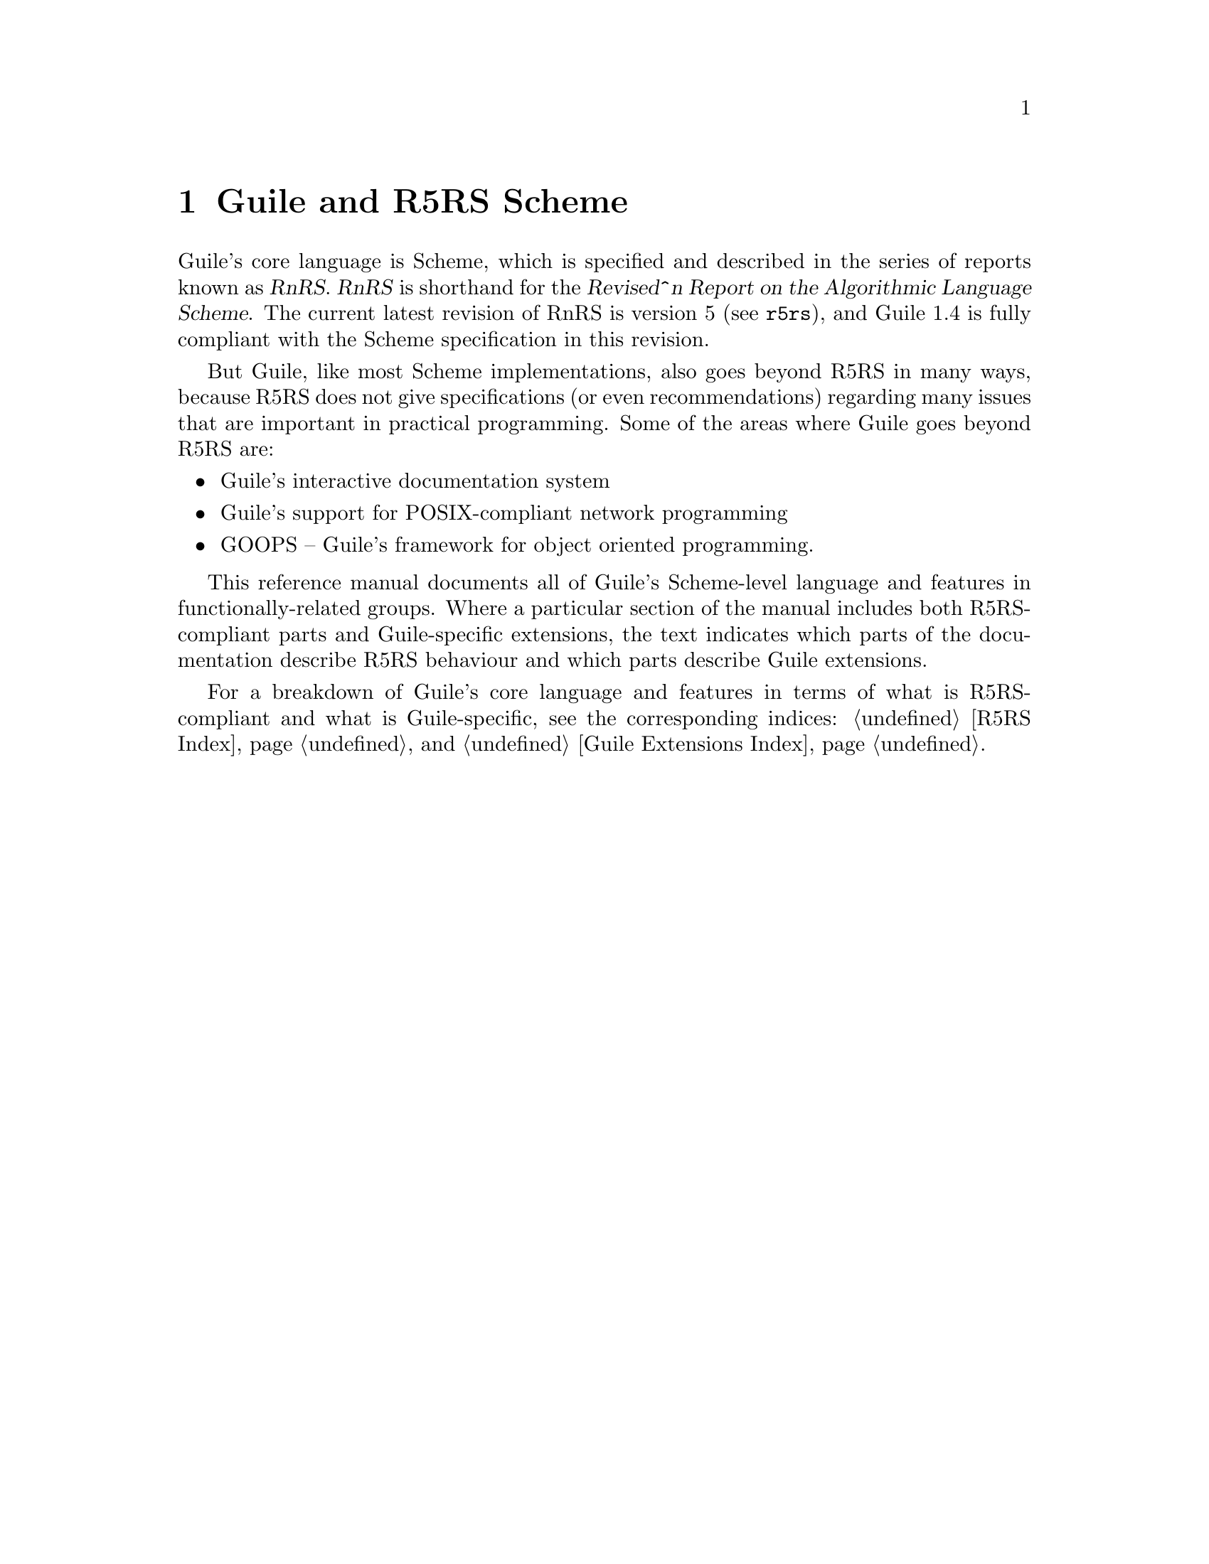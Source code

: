 @page
@node Guile and R5RS Scheme
@chapter Guile and R5RS Scheme

Guile's core language is Scheme, which is specified and described in the
series of reports known as @dfn{RnRS}.  @dfn{RnRS} is shorthand for the
@dfn{Revised^n Report on the Algorithmic Language Scheme}.  The current
latest revision of RnRS is version 5 (@pxref{Top,R5RS,,r5rs}), and Guile 1.4
is fully compliant with the Scheme specification in this revision.

But Guile, like most Scheme implementations, also goes beyond R5RS in
many ways, because R5RS does not give specifications (or even
recommendations) regarding many issues that are important in practical
programming.  Some of the areas where Guile goes beyond R5RS are:

@itemize @bullet
@item
Guile's interactive documentation system

@item
Guile's support for POSIX-compliant network programming

@item
GOOPS -- Guile's framework for object oriented programming.
@end itemize

This reference manual documents all of Guile's Scheme-level language and
features in functionally-related groups.  Where a particular section of
the manual includes both R5RS-compliant parts and Guile-specific
extensions, the text indicates which parts of the documentation describe
R5RS behaviour and which parts describe Guile extensions.

For a breakdown of Guile's core language and features in terms of what
is R5RS-compliant and what is Guile-specific, see the corresponding
indices: @ref{R5RS Index} and @ref{Guile Extensions Index}.


@page
@node About Data
@chapter Data Types, Values and Variables

In this and the next few chapters, we begin by introducing the basic
concepts of the Scheme language.  This chapter discusses the
representation of data types and values, what it means for Scheme to be
a @dfn{latently typed} language, and the role of variables.  We conclude
by introducing the Scheme syntaxes for defining a new variable, and for
changing the value of an existing variable.
 
@menu
* Latent Typing::               Scheme as a "latently typed" language.
* Values and Variables::        About data types, values and variables.
* Definition::                  Defining variables and setting their values.
@end menu


@node Latent Typing
@section Latent Typing

The term @dfn{latent typing} is used to descibe a computer language,
such as Scheme, for which you cannot, @emph{in general}, simply look at
a program's source code and determine what type of data will be
associated with a particular variable, or with the result of a
particular expression.

Sometimes, of course, you @emph{can} tell from the code what the type of
an expression will be.  If you have a line in your program that sets the
variable @code{x} to the numeric value 1, you can be certain that,
immediately after that line has executed (and in the absence of multiple
threads), @code{x} has the numeric value 1.  Or if you write a procedure
that is designed to concatenate two strings, it is likely that the rest
of your application will always invoke this procedure with two string
parameters, and quite probable that the procedure would go wrong in some
way if it was ever invoked with parameters that were not both strings.

Nevertheless, the point is that there is nothing in Scheme which
requires the procedure parameters always to be strings, or @code{x}
always to hold a numeric value, and there is no way of declaring in your
program that such constraints should always be obeyed.  In the same
vein, there is no way to declare the expected type of a procedure's
return value.

Instead, the types of variables and expressions are only known - in
general - at run time.  If you @emph{need} to check at some point that a
value has the expected type, Scheme provides run time procedures that
you can invoke to do so.  But equally, it can be perfectly valid for two
separate invocations of the same procedure to specify arguments with
different types, and to return values with different types.

The next section explains what this means in practice, for the ways
that Scheme programs use data types, values and variables.


@node Values and Variables
@section Values and Variables

Scheme provides many data types that you can use to represent your data.
Primitive types include characters, strings, numbers and procedures.
Compound types, which allow a group of primitive and compound values to
be stored together, include lists, pairs, vectors and multi-dimensional
arrays.  In addition, Guile allows applications to define their own data
types, with the same status as the built-in standard Scheme types.

As a Scheme program runs, values of all types pop in and out of
existence.  Sometimes values are stored in variables, but more commonly
they pass seamlessly from being the result of one computation to being
one of the parameters for the next.

Consider an example.  A string value is created because the interpreter
reads in a literal string from your program's source code.  Then a
numeric value is created as the result of calculating the length of the
string.  A second numeric value is created by doubling the calculated
length.  Finally the program creates a list with two elements -- the
doubled length and the original string itself -- and stores this list in
a program variable.

All of the values involved here -- in fact, all values in Scheme --
carry their type with them.  In other words, every value ``knows,'' at
runtime, what kind of value it is.  A number, a string, a list,
whatever.

A variable, on the other hand, has no fixed type.  A variable --
@code{x}, say -- is simply the name of a location -- a box -- in which
you can store any kind of Scheme value.  So the same variable in a
program may hold a number at one moment, a list of procedures the next,
and later a pair of strings.  The ``type'' of a variable -- insofar as
the idea is meaningful at all -- is simply the type of whatever value
the variable happens to be storing at a particular moment.


@node Definition
@section Defining and Setting Variables

To define a new variable, you use Scheme's @code{define} syntax like
this:

@lisp
(define @var{variable-name} @var{value})
@end lisp

This makes a new variable called @var{variable-name} and stores
@var{value} in it as the variable's initial value.  For example:

@lisp
;; Make a variable `x' with initial numeric value 1.
(define x 1)

;; Make a variable `organization' with an initial string value.
(define organization "Free Software Foundation")
@end lisp

(In Scheme, a semicolon marks the beginning of a comment that continues
until the end of the line.  So the lines beginning @code{;;} are
comments.)

Changing the value of an already existing variable is very similar,
except that @code{define} is replaced by the Scheme syntax @code{set!},
like this:

@lisp
(set! @var{variable-name} @var{new-value})
@end lisp

Remember that variables do not have fixed types, so @var{new-value} may
have a completely different type from whatever was previously stored in
the location named by @var{variable-name}.  Both of the following
examples are therefore correct.

@lisp
;; Change the value of `x' to 5.
(set! x 5)

;; Change the value of `organization' to the FSF's street number.
(set! organization 545)
@end lisp

In these examples, @var{value} and @var{new-value} are literal numeric
or string values.  In general, however, @var{value} and @var{new-value}
can be any Scheme expression.  Even though we have not yet covered the
forms that Scheme expressions can take (@pxref{About Expressions}), you
can probably guess what the following @code{set!} example does@dots{}

@lisp
(set! x (+ x 1))
@end lisp

Note: this is not a complete description of @code{define} and
@code{set!}, because we need to introduce some other aspects of Scheme
before the missing pieces can be filled in.  If, however, you are
already familiar with the structure of Scheme, you may like to read
about those missing pieces immediately by jumping ahead to the following
references.

@itemize @bullet
@item
@ref{Internal Definitions}, to read about using @code{define} other than
at top level in a Scheme program, including a discussion of when it
works to use @code{define} rather than @code{set!} to change the value
of an existing variable.

@item
@ref{Procedure Definitions}, to read about an alternative form of the
@code{define} syntax that can be used when defining new procedures.

@item
@ref{Generalized set!}, to read about an alternative form of the
@code{set!} syntax that helps with changing a single value in the depths
of a compound data structure.
@end itemize


@page
@node About Procedures
@chapter The Representation and Use of Procedures

@menu
* Procedures as Values::        Procedures are values just like everything else.
* Simple Invocation::           How to write a straightforward procedure invocation.
* Creating a Procedure::        How to create your own procedures.
@end menu


@node Procedures as Values
@section Procedures as Values

One of the great simplifications of Scheme is that a procedure is just
another type of value, and that procedure values can be passed around
and stored in variables in exactly the same way as, for example, strings
and lists.  When we talk about a built-in standard Scheme procedure such
as @code{open-input-file}, what we actually mean is that there is a
pre-defined top level variable called @code{open-input-file}, whose
value is a procedure that implements what R5RS says that
@code{open-input-file} should do.

Note that this is quite different from many dialects of Lisp ---
including Emacs Lisp --- in which a program can use the same name with
two quite separate meanings: one meaning identifies a Lisp function,
while the other meaning identifies a Lisp variable, whose value need
have nothing to do with the function that is associated with the first
meaning.  In these dialects, functions and variables are said to live in
different @dfn{namespaces}.

In Scheme, on the other hand, all names belong to a single unified
namespace, and the variables that these names identify can hold any kind
of Scheme value, including procedure values.

One consequence of this is that, if you don't happen to like the
standard name for a Scheme procedure, you can change it.

For example, @code{call-with-current-continuation} is a very important
standard Scheme procedure, but it also has a very long name!  So, many
programmers use the following definition to assign the same procedure
value to the more convenient name @code{call/cc}.

@lisp
(define call/cc call-with-current-continuation)
@end lisp

Let's undertand exactly how this works.  The definition creates a new
variable @code{call/cc}, and then sets its value to the value of the
variable @code{call-with-current-continuation}; the latter value is a
procedure that implements the behaviour that R5RS specifies under the
name ``call-with-current-continuation''.  So @code{call/cc} ends up
holding this value as well.

Now that @code{call/cc} holds the required procedure value, you could
choose to use @code{call-with-current-continuation} for a completely
different purpose, or just change its value so that you will get an
error if you accidentally use @code{call-with-current-continuation} as a
procedure in your program rather than @code{call/cc}.  For example:

@lisp
(set! call-with-current-continuation "Not a procedure any more!")
@end lisp

Or you could just leave @code{call-with-current-continuation} as it was.
It's perfectly fine for more than one variable to hold the same
procedure value.

Another benefit of Scheme's approach to procedure values is that it
simplifies the rules for creating new procedures and writing procedure
invocations, as explained in the following sections.


@node Simple Invocation
@section Simple Procedure Invocation

A procedure invocation in Scheme is written like this:

@lisp
(@var{procedure} [@var{param1} [@var{param2} @dots{}]])
@end lisp

In this expression, @var{procedure} can be any Scheme expression whose
value is a procedure.  Most commonly, however, @var{procedure} is simply
the name of a variable whose value is a procedure.

For example, @code{string-append} is a standard Scheme procedure whose
behaviour is to concatenate together all the arguments, which are
expected to be strings, that it is given.  So the expression

@lisp
(string-append "/home" "/" "andrew")
@end lisp

is a procedure invocation whose result is the string value
@code{"/home/andrew"}.

Similarly, @code{string-length} is a standard Scheme procedure that
returns the length of a single string argument, so

@lisp
(string-length "abc")
@end lisp

is a procedure invocation whose result is the numeric value 3.

Each of the parameters in a procedure invocation can itself be any
Scheme expression.  Since a procedure invocation is itself a type of
expression, we can put these two examples together to get

@lisp
(string-length (string-append "/home" "/" "andrew"))
@end lisp

--- a procedure invocation whose result is the numeric value 12.

(You may be wondering what happens if the two examples are combined the
other way round.  If we do this, we can make a procedure invocation
expression that is @emph{syntactically} correct:

@lisp
(string-append "/home" (string-length "abc"))
@end lisp

But when this expression is executed, it will cause an error, because
the result of @code{(string-length "abc")} is a numeric value, and
@code{string-append} is not designed to accept a numeric value as one of
its arguments.)


@node Creating a Procedure
@section Creating and Using a New Procedure

Scheme has lots of standard procedures, and Guile provides all of these
via predefined top level variables.  All of these standard procedures
are documented in the later chapters of this reference manual.

Before very long, though, you will want to create new procedures that
encapsulate aspects of your own applications' functionality.  To do
this, you can use the famous @code{lambda} syntax.

The value of the following Scheme expression ---

@lisp
(lambda (name address) @var{expression}@dots{})
@end lisp

--- is a newly created procedure that takes two arguments:
@code{name} and @code{address}.  The behaviour of the
new procedure is determined by the sequence of @var{expression}s in the
@dfn{body} of the procedure definition.  (Typically, these
@var{expression}s would use the arguments in some way, or else there
wouldn't be any point in giving them to the procedure.)  When invoked,
the new procedure returns a value that is the value of the last
@var{expression} in the procedure body.

To make things more concrete, let's suppose that the two arguments are
both strings, and that the purpose of this procedure is to form a
combined string that includes these arguments.  Then the full lambda
expression might look like this:

@lisp
(lambda (name address)
  (string-append "Name=" name ":Address=" address))
@end lisp

We noted in the previous section that the @var{procedure} part of a
procedure invocation expression can be any Scheme expression whose value
is a procedure.  But that's exactly what a lambda expression is!  So we
can use a lambda expression directly in a procedure invocation, like this:

@lisp
((lambda (name address)
   (string-append "Name=" name ":Address=" address))
 "FSF"
 "Cambridge") 
@end lisp

This is a valid procedure invocation expression, whose result is the
string @code{"Name=FSF:Address=Cambridge"}.

It it more common, though, to store the procedure value in a variable ---

@lisp
(define make-combined-string
  (lambda (name address)
    (string-append "Name=" name ":Address=" address)))
@end lisp

--- and then to use the variable name in the procedure invocation:

@lisp
(make-combined-string "FSF" "Cambridge") 
@end lisp

Which has exactly the same result.

It's important to note that procedures created using @code{lambda} have
exactly the same status as the standard built in Scheme procedures, and
can be invoked, passed around, and stored in variables in exactly the
same ways.


@page
@node About Expressions
@chapter About Expressions

@menu
* Evaluating::                  Results and side effects of Scheme expressions.
* Internal Definitions::
* Procedure Definitions::
* Generalized set!::
@end menu


@node Evaluating
@section Evaluating Expressions


@node Internal Definitions
@section Internal Definitions

Somewhere here, we need to cover the difference between

@lisp
(define a 1)
(let () (define a 4) a)
a
@end lisp

and

@lisp
(define a 1)
(let () (set! a 4) a)
a
@end lisp

--- this is referenced from @xref{Definition}.


@node Procedure Definitions
@section Procedure Definitions


@node Generalized set!
@section Generalized set!


@page
@node Options
@chapter Options

Guile's behaviour can be modified by setting options.  For example, is
the language that Guile accepts case sensitive, or should the debugger
automatically show a backtrace on error?

Guile has two levels of interface for managing options: a low-level
control interface, and a user-level interface which allows the enabling
or disabling of options.

Moreover, the options are classified in groups according to whether they
configure @emph{reading}, @emph{printing}, @emph{debugging} or
@emph{evaluating}.

@menu
* General option interface::
* Reader options::
* Printing options::
* Debugger options::
* Evaluator options::
* Examples of option use::
@end menu

@node General option interface
@section General option interface

We will use the expression @code{<group>} to represent @code{read},
@code{print}, @code{debug} or @code{evaluator}.

@subheading Low level

@c NJFIXME
@deffn primitive <group>-options-interface
@deffnx primitive read-options-interface [SOME-INT]
@deffnx primitive print-options-interface [SOME-INT]
@deffnx primitive evaluator-traps-interface [SOME-INT]
@deffnx primitive read-options-interface [SOME-INT]
[FIXME: I have just taken the comments for C routine scm_options that
implements all of these.  It needs to be presented better.]

If scm_options is called without arguments, the current option setting
is returned.  If the argument is an option setting, options are altered
and the old setting is returned.  If the argument isn't a list, a list
of sublists is returned, where each sublist contains option name, value
and documentation string.
@end deffn


@subheading User level

@c @deftp {Data type} scm_option
@c @code{scm_option} is used to represent run time options.  It can be a
@c @emph{boolean} type, in which case the option will be set by the strings
@c @code{"yes"} and @code{"no"}.  It can be a
@c @end deftp

@c NJFIXME
@deffn procedure <group>-options [arg]
@deffnx procedure read-options [arg]
@deffnx procedure print-options [arg]
@deffnx procedure debug-options [arg]
@deffnx procedure traps [arg]
These functions list the options in their group.  The optional argument
@var{arg} is a symbol which modifies the form in which the options are
presented.

With no arguments, @code{<group>-options} returns the values of the
options in that particular group.  If @var{arg} is @code{'help}, a
description of each option is given.  If @var{arg} is @code{'full},
programmers' options are also shown.

@var{arg} can also be a list representing the state of all options.  In
this case, the list contains single symbols (for enabled boolean
options) and symbols followed by values.
@end deffn
[FIXME: I don't think 'full is ever any different from 'help.  What's
up?]

@c NJFIXME
@deffn procedure <group>-enable option-symbol
@deffnx procedure read-enable option-symbol
@deffnx procedure print-enable option-symbol
@deffnx procedure debug-enable option-symbol
@deffnx procedure trap-enable option-symbol
These functions set the specified @var{option-symbol} in their options
group.  They only work if the option is boolean, and throw an error
otherwise.
@end deffn

@c NJFIXME
@deffn procedure <group>-disable option-symbol
@deffnx procedure read-disable option-symbol
@deffnx procedure print-disable option-symbol
@deffnx procedure debug-disable option-symbol
@deffnx procedure trap-disable option-symbol
These functions turn off the specified @var{option-symbol} in their
options group.  They only work if the option is boolean, and throw an
error otherwise.
@end deffn

@c NJFIXME
@deffn syntax <group>-set! option-symbol value
@deffnx syntax read-set! option-symbol value
@deffnx syntax print-set! option-symbol value
@deffnx syntax debug-set! option-symbol value
@deffnx syntax trap-set! option-symbol value
These functions set a non-boolean @var{option-symbol} to the specified
@var{value}.
@end deffn


@node Reader options
@section Reader options
@cindex options - read
@cindex read options

Here is the list of reader options generated by typing
@code{(read-options 'full)} in Guile.  You can also see the default
values.
@smalllisp
keywords         #f      Style of keyword recognition: #f or 'prefix
case-insensitive no      Convert symbols to lower case.
positions        yes     Record positions of source code expressions.
copy             no      Copy source code expressions.
@end smalllisp

Notice that while Standard Scheme is case insensitive, to ease
translation of other Lisp dialects, notably Emacs Lisp, into Guile,
Guile is case-sensitive by default.

To make Guile case insensitive, you can type
@smalllisp
(read-enable 'case-insensitive)
@end smalllisp

@node Printing options
@section Printing options

Here is the list of print options generated by typing
@code{(print-options 'full)} in Guile.  You can also see the default
values.
@smallexample
source          no      Print closures with source.
closure-hook    #f      Hook for printing closures.
@end smallexample


@node Evaluator options
@section Evaluator options

Here is the list of print options generated by typing
@code{(traps 'full)} in Guile.  You can also see the default
values.
@smallexample
exit-frame      no      Trap when exiting eval or apply.
apply-frame     no      Trap when entering apply.
enter-frame     no      Trap when eval enters new frame.
@end smallexample


@node Debugger options
@section Debugger options

Here is the list of print options generated by typing
@code{(debug-options 'full)} in Guile.  You can also see the default
values.
@smallexample
stack           20000   Stack size limit (0 = no check).
debug           yes     Use the debugging evaluator.
backtrace       no      Show backtrace on error.
depth           20      Maximal length of printed backtrace.
maxdepth        1000    Maximal number of stored backtrace frames.
frames          3       Maximum number of tail-recursive frames in backtrace.
indent          10      Maximal indentation in backtrace.
backwards       no      Display backtrace in anti-chronological order.
procnames       yes     Record procedure names at definition.
trace           no      *Trace mode.
breakpoints     no      *Check for breakpoints.
cheap           yes     *Flyweight representation of the stack at traps.
@end smallexample


@node Examples of option use
@section Examples of option use

Here is an example of a session in which some read and debug option
handling procedures are used.  In this example, the user

@enumerate
@item
Notices that the symbols @code{abc} and @code{aBc} are not the same
@item
Examines the @code{read-options}, and sees that @code{case-insensitive}
is set to ``no''.
@item
Enables @code{case-insensitive}
@item
Verifies that now @code{aBc} and @code{abc} are the same
@item
Disables @code{case-insensitive} and enables debugging @code{backtrace}
@item
Reproduces the error of displaying @code{aBc} with backtracing enabled
[FIXME: this last example is lame because there is no depth in the
backtrace.  Need to give a better example, possibly putting debugging
option examples in a separate session.]
@end enumerate


@smalllisp
guile> (define abc "hello")
guile> abc
"hello"
guile> aBc
ERROR: In expression aBc:
ERROR: Unbound variable: aBc
ABORT: (misc-error)

Type "(backtrace)" to get more information.
guile> (read-options 'help)
keywords	#f	Style of keyword recognition: #f or 'prefix
case-insensitive	no	Convert symbols to lower case.
positions	yes	Record positions of source code expressions.
copy		no	Copy source code expressions.
guile> (debug-options 'help)
stack		20000	Stack size limit (0 = no check).
debug		yes	Use the debugging evaluator.
backtrace	no	Show backtrace on error.
depth		20	Maximal length of printed backtrace.
maxdepth	1000	Maximal number of stored backtrace frames.
frames		3	Maximum number of tail-recursive frames in backtrace.
indent		10	Maximal indentation in backtrace.
backwards	no	Display backtrace in anti-chronological order.
procnames	yes	Record procedure names at definition.
trace		no	*Trace mode.
breakpoints	no	*Check for breakpoints.
cheap		yes	*Flyweight representation of the stack at traps.
guile> (read-enable 'case-insensitive)
(keywords #f case-insensitive positions)
guile> aBc
"hello"
guile> (read-disable 'case-insensitive)
(keywords #f positions)
guile> (debug-enable 'backtrace)
(stack 20000 debug backtrace depth 20 maxdepth 1000 frames 3 indent 10 procnames cheap)
guile> aBc

Backtrace:
0* aBc

ERROR: In expression aBc:
ERROR: Unbound variable: aBc
ABORT: (misc-error)
guile>
@end smalllisp


@page
@node Read Syntax Extensions
@chapter Read Syntax Extensions

@menu
* Block Comments::
* Interpreter Triggers::
* Case Sensitivity::
* Keywords::                    Self-quoting, customizable display keywords.
@end menu

@node Block Comments
@section Block Comments

@node Interpreter Triggers
@section Interpreter Triggers

@node Case Sensitivity
@section Case Sensitivity

@node Keywords
@section Keywords

Keywords are self-evaluating objects with a convenient read syntax that
makes them easy to type.

Guile's keyword support conforms to R4RS, and adds a (switchable) read
syntax extension to permit keywords to begin with @code{:} as well as
@code{#:}.

@menu
* Why Use Keywords?::
* Coding With Keywords::
* Keyword Read Syntax::
* Keyword Primitives::
@end menu

@node Why Use Keywords?
@subsection Why Use Keywords?

Keywords are useful in contexts where a program or procedure wants to be
able to accept a large number of optional arguments without making its
interface unmanageable.

To illustrate this, consider a hypothetical @code{make-window}
procedure, which creates a new window on the screen for drawing into
using some graphical toolkit.  There are many parameters that the caller
might like to specify, but which could also be sensibly defaulted, for
example:

@itemize @bullet
@item
colour depth -- Default: the colour depth for the screen

@item
background colour -- Default: white

@item
width -- Default: 600

@item
height -- Default: 400
@end itemize

If @code{make-window} did not use keywords, the caller would have to
pass in a value for each possible argument, remembering the correct
argument order and using a special value to indicate the default value
for that argument:

@lisp
(make-window 'default              ;; Colour depth
             'default              ;; Background colour
             800                   ;; Width
             100                   ;; Height
             @dots{})                  ;; More make-window arguments
@end lisp

With keywords, on the other hand, defaulted arguments are omitted, and
non-default arguments are clearly tagged by the appropriate keyword.  As
a result, the invocation becomes much clearer:

@lisp
(make-window #:width 800 #:height 100)
@end lisp

On the other hand, for a simpler procedure with few arguments, the use
of keywords would be a hindrance rather than a help.  The primitive
procedure @code{cons}, for example, would not be improved if it had to
be invoked as

@lisp
(cons #:car x #:cdr y)
@end lisp

So the decision whether to use keywords or not is purely pragmatic: use
them if they will clarify the procedure invocation at point of call.

@node Coding With Keywords
@subsection Coding With Keywords

If a procedure wants to support keywords, it should take a rest argument
and then use whatever means is convenient to extract keywords and their
corresponding arguments from the contents of that rest argument.

The following example illustrates the principle: the code for
@code{make-window} uses a helper procedure called
@code{get-keyword-value} to extract individual keyword arguments from
the rest argument.

@lisp
(define (get-keyword-value args keyword default)
  (let ((kv (memq keyword args)))
    (if (and kv (>= (length kv) 2))
        (cadr kv)
        default)))

(define (make-window . args)
  (let ((depth  (get-keyword-value args #:depth  screen-depth))
        (bg     (get-keyword-value args #:bg     "white"))
        (width  (get-keyword-value args #:width  800))
        (height (get-keyword-value args #:height 100))
        @dots{})
    @dots{}))
@end lisp

But you don't need to write @code{get-keyword-value}.  The @code{(ice-9
optargs)} module provides a set of powerful macros that you can use to
implement keyword-supporting procedures like this:

@lisp
(use-modules (ice-9 optargs))

(define (make-window . args)
  (let-keywords args #f ((depth  screen-depth)
                         (bg     "white")
                         (width  800)
                         (height 100))
    ...))
@end lisp

Or, even more economically, like this:

@lisp
(use-modules (ice-9 optargs))

(define* (make-window #:key (depth  screen-depth)
                            (bg     "white")
                            (width  800)
                            (height 100))
  ...)
@end lisp

For further details on @code{let-keywords}, @code{define*} and other
facilities provided by the @code{(ice-9 optargs)} module, @ref{Optional
Arguments}.


@node Keyword Read Syntax
@subsection Keyword Read Syntax

Guile, by default, only recognizes the keyword syntax specified by R4RS.
A token of the form @code{#:NAME}, where @code{NAME} has the same syntax
as a Scheme symbol, is the external representation of the keyword named
@code{NAME}.  Keyword objects print using this syntax as well, so values
containing keyword objects can be read back into Guile.  When used in an
expression, keywords are self-quoting objects.

If the @code{keyword} read option is set to @code{'prefix}, Guile also
recognizes the alternative read syntax @code{:NAME}.  Otherwise, tokens
of the form @code{:NAME} are read as symbols, as required by R4RS.

To enable and disable the alternative non-R4RS keyword syntax, you use
the @code{read-options} procedure documented in @ref{General option
interface} and @ref{Reader options}.

@smalllisp
(read-set! keywords 'prefix)

#:type
@result{}
#:type

:type
@result{}
#:type

(read-set! keywords #f)

#:type
@result{}
#:type

:type
@result{}
ERROR: In expression :type:
ERROR: Unbound variable: :type
ABORT: (unbound-variable)
@end smalllisp

@node Keyword Primitives
@subsection Keyword Primitives

Internally, a keyword is implemented as something like a tagged symbol,
where the tag identifies the keyword as being self-evaluating, and the
symbol, known as the keyword's @dfn{dash symbol} has the same name as
the keyword name but prefixed by a single dash.  For example, the
keyword @code{#:name} has the corresponding dash symbol @code{-name}.

Most keyword objects are constructed automatically by the reader when it
reads a token beginning with @code{#:}.  However, if you need to
construct a keyword object programmatically, you can do so by calling
@code{make-keyword-from-dash-symbol} with the corresponding dash symbol
(as the reader does).  The dash symbol for a keyword object can be
retrieved using the @code{keyword-dash-symbol} procedure.

@c docstring begin (texi-doc-string "guile" "make-keyword-from-dash-symbol")
@deffn primitive make-keyword-from-dash-symbol symbol
Make a keyword object from a @var{symbol} that starts with a dash.
@end deffn

@c docstring begin (texi-doc-string "guile" "keyword?")
@deffn primitive keyword? obj
Returns @code{#t} if the argument @var{obj} is a keyword, else @code{#f}.
@end deffn

@c docstring begin (texi-doc-string "guile" "keyword-dash-symbol")
@deffn primitive keyword-dash-symbol keyword
Return the dash symbol for @var{keyword}.
This is the inverse of @code{make-keyword-from-dash-symbol}.
@end deffn


@page
@node Optional Arguments
@chapter Optional Arguments


@page
@node Exceptions
@chapter Exceptions
@cindex error handling
@cindex exception handling


@c ARGFIXME tag/key
@c docstring begin (texi-doc-string "guile" "catch")
@deffn primitive catch tag thunk handler
Invoke @var{thunk} in the dynamic context of @var{handler} for
exceptions matching @var{key}.  If thunk throws to the symbol @var{key},
then @var{handler} is invoked this way:

@example
(handler key args ...)
@end example

@var{key} is a symbol or #t.

@var{thunk} takes no arguments.  If @var{thunk} returns normally, that
is the return value of @code{catch}.

Handler is invoked outside the scope of its own @code{catch}.  If
@var{handler} again throws to the same key, a new handler from further
up the call chain is invoked.

If the key is @code{#t}, then a throw to @emph{any} symbol will match
this call to @code{catch}.
@end deffn

@c docstring begin (texi-doc-string "guile" "throw")
@deffn primitive throw key . args
Invoke the catch form matching @var{key}, passing @var{args} to the
@var{handler}.

@var{key} is a symbol.  It will match catches of the same symbol or of
#t.

If there is no handler at all, an error is signaled.
@end deffn

@c begin (scm-doc-string "boot-9.scm" "error")
@deffn procedure error msg args @dots{}
Raise an error with key @code{misc-error} and a message constructed by
displaying @var{msg} and writing @var{args}.
@end deffn
@c end

@c ARGFIXME rest/data
@c docstring begin (texi-doc-string "guile" "scm-error")
@deffn primitive scm-error key subr message args rest
Raise an error with key @var{key}.  @var{subr} can be a string naming
the procedure associated with the error, or @code{#f}.  @var{message}
is the error message string, possibly containing @code{~S} and @code{~A}
escapes.  When an error is reported, these are replaced by formating the
corresponding members of @var{args}: @code{~A} (was @code{%s}) formats using @code{display}
and @code{~S} (was @code{%S}) formats using @code{write}.  @var{data} is a
list or @code{#f} depending on @var{key}: if @var{key} is
@code{system-error} then it should be a list
containing the Unix @code{errno} value;  If @var{key} is @code{signal} then
it should be a list containing the Unix signal number; otherwise it
will usually be @code{#f}.
@end deffn

@c docstring begin (texi-doc-string "guile" "strerror")
@deffn primitive strerror err
Returns the Unix error message corresponding to @var{err}, an integer.
@end deffn

@c begin (scm-doc-string "boot-9.scm" "false-if-exception")
@deffn syntax false-if-exception expr
Returns the result of evaluating its argument; however
if an exception occurs then @code{#f} is returned instead.
@end deffn
@c end

@c docstring begin (texi-doc-string "guile" "lazy-catch")
@deffn primitive lazy-catch tag thunk handler
@end deffn

It is traditional in Scheme to implement exception systems using
@code{call-with-current-continuation}, but his has not been done, for
performance reasons.  The implementation of
@code{call-with-current-continuation} is a stack copying implementation.
This allows it to interact well with ordinary C code.  Unfortunately, a
stack-copying implementation can be slow -- creating a new continuation
involves a block copy of the stack.

Instead of using @code{call-with-current-continuation}, the exception
primitives are implemented as built-ins that take advantage of the
@emph{upward only} nature of exceptions.


@page
@node Modules
@chapter Modules
@cindex modules

[FIXME: somewhat babbling; should be reviewed by someone who understands
modules, once the new module system is in place]

When programs become large, naming conflicts can occur when a function
or global variable defined in one file has the same name as a function
or global variable in another file.  Even just a @emph{similarity}
between function names can cause hard-to-find bugs, since a programmer
might type the wrong function name.

The approach used to tackle this problem is called @emph{information
encapsulation}, which consists of packaging functional units into a
given name space that is clearly separated from other name spaces.
@cindex encapsulation
@cindex information encapsulation
@cindex name space

The language features that allow this are usually called @emph{the
module system} because programs are broken up into modules that are
compiled separately (or loaded separately in an interpreter).

Older languages, like C, have limited support for name space
manipulation and protection.  In C a variable or function is public by
default, and can be made local to a module with the @code{static}
keyword.  But you cannot reference public variables and functions from
another module with different names.

More advanced module systems have become a common feature in recently
designed languages: ML, Python, Perl, and Modula 3 all allow the
@emph{renaming} of objects from a foreign module, so they will not
clutter the global name space.
@cindex name space - private

@menu
* Scheme and modules::
* The Guile module system::
* Module Internals::
@end menu

@node Scheme and modules
@section Scheme and modules

Scheme, as defined in R4RS, does @emph{not} have a module system at all.

Aubrey Jaffer, mostly to support his portable Scheme library SLIB,
implemented a provide/require mechanism for many Scheme implementations.
Library files in SLIB @emph{provide} a feature, and when user programs
@emph{require} that feature, the library file is loaded in.

For example, the file @file{random.scm} in the SLIB package contains the
line
@smalllisp
(provide 'random)
@end smalllisp
so to use its procedures, a user would type
@smalllisp
(require 'random)
@end smalllisp
and they would magically become available, @emph{but still have the same
names!}  So this method is nice, but not as good as a full-featured
module system.

@node The Guile module system
@section The Guile module system

In 1996 Tom Lord implemented a full-featured module system for Guile
which allows loading Scheme source files into a private name space.

This module system is regarded as being rather idiosyncratic, and will
probably change to something more like the ML module system, so for now
I will simply descrive how it works for a couple of simple cases.

First of all, the Guile module system sets up a hierarchical name space,
and that name space can be represented like Unix pathnames preceded by a
@key{#} character.  The root name space for all Guile-supplied modules
is called @code{ice-9}.

So for example, the SLIB interface, contained in
@file{$srcdir/ice-9/slib.scm}, starts out with
@smalllisp
(define-module (ice-9 slib))
@end smalllisp
and a user program can use
@smalllisp
(use-modules (ice-9 slib))
@end smalllisp
to have access to all procedures and variables defined within the slib
module with @code{(define-public ...)}.

So here are the functions involved:
@c begin (scm-doc-string "boot-9.scm" "define-module")
@deffn syntax define-module module-specification
@var{module-specification} is of the form @code{(hierarchy file)}.  One
example of this is
@smalllisp
(use-modules (ice-9 slib))
@end smalllisp
define-module makes this module available to Guile programs under the
given @var{module-specification}.
@end deffn
@c end

@c begin (scm-doc-string "boot-9.scm" "define-public")
@deffn syntax define-public @dots{}
Makes a procedure or variable available to programs that use the current
module.
@end deffn
@c end

@c begin (scm-doc-string "boot-9.scm" "use-modules")
@deffn syntax use-modules module-specification
@var{module-specification} is of the form @code{(hierarchy file)}.  One
example of this is
@smalllisp
(use-modules (ice-9 slib))
@end smalllisp
use-modules allows the current Guile program to use all publicly defined
procedures and variables in the module denoted by
@var{module-specification}.
@end deffn
@c end

[FIXME: must say more, and explain, and also demonstrate a private name
space use, and demonstrate how one would do Python's "from Tkinter
import *" versus "import Tkinter".  Must also add something about paths
and standards for contributed modules.]

@c docstring begin (texi-doc-string "guile" "standard-eval-closure")
@deffn primitive standard-eval-closure module
@end deffn

@c docstring begin (texi-doc-string "guile" "interaction-environment")
@deffn primitive interaction-environment
This procedure returns a specifier for the environment that contains
implementation-defined bindings, typically a superset of those listed in
the report.  The intent is that this procedure will return the
environment in which the implementation would evaluate expressions
dynamically typed by the user.
@end deffn

Some modules are included in the Guile distribution; here are references
to the entries in this manual which describe them in more detail:
@table @strong
@item boot-9
boot-9 is Guile's initialization module, and it is always loaded when
Guile starts up.
@item (ice-9 debug)
Mikael Djurfeldt's source-level debugging support for Guile
(@pxref{Debugger User Interface}).
@item (ice-9 threads)
Guile's support for multi threaded execution (@pxref{Threads and Dynamic
Roots}).
@item (ice-9 slib)
This module contains hooks for using Aubrey Jaffer's portable Scheme
library SLIB from Guile (@pxref{SLIB}).
@item (ice-9 jacal)
This module contains hooks for using Aubrey Jaffer's symbolic math
packge Jacal from Guile (@pxref{JACAL}).
@end table


@page
@node Module Internals
@section Module Internals

@menu
* First-class Variables::
* First-class Modules::
* Dynamic Libraries::		Loading libraries of compiled code at run time.
@end menu

@node First-class Variables
@subsection First-class Variables

@node First-class Modules
@subsection First-class Modules

@node Dynamic Libraries
@subsection Dynamic Libraries

Often you will want to extend Guile by linking it with some existing
system library.  For example, linking Guile with a @code{curses} or
@code{termcap} library would be useful if you want to implement a
full-screen user interface for a Guile application.  However, if you
were to link Guile with these libraries at compile time, it would bloat
the interpreter considerably, affecting everyone on the system even if
the new libraries are useful only to you.  Also, every time a new
library is installed, you would have to reconfigure, recompile and
relink Guile merely in order to provide a new interface.

Many Unix systems permit you to get around this problem by using
@dfn{dynamic loading}.  When a new library is linked, it can be made a
@dfn{dynamic library} by passing certain switches to the linker.  A
dynamic library does not need to be linked with an executable image at
link time; instead, the executable may choose to load it dynamically at
run time.  This is a powerful concept that permits an executable to link
itself with almost any library without reconfiguration, if it has been
written properly.

Guile's dynamic linking functions make it relatively easy to write a
module that incorporates code from third-party object code libraries.

@c ARGFIXME fname/library-file
@c docstring begin (texi-doc-string "guile" "dynamic-link")
@deffn primitive dynamic-link fname
Open the dynamic library @var{library-file}.  A library handle
representing the opened library is returned; this handle should be used
as the @var{lib} argument to the following functions.
@end deffn

@c docstring begin (texi-doc-string "guile" "dynamic-object?")
@deffn primitive dynamic-object? obj
Return @code{#t} if @var{obj} is a dynamic library handle, or @code{#f}
otherwise.
@end deffn

@c ARGFIXME dobj/dynobj/library-handle
@c docstring begin (texi-doc-string "guile" "dynamic-unlink")
@deffn primitive dynamic-unlink dobj
Unlink the library represented by @var{library-handle},
and remove any imported symbols from the address space.
GJB:FIXME:DOC: 2nd version below:
Unlink the indicated object file from the application.  The
argument @var{dynobj} must have been obtained by a call to
@code{dynamic-link}.  After @code{dynamic-unlink} has been
called on @var{dynobj}, its content is no longer accessible.
@end deffn

@c ARGFIXME symb/func/function dobj/lib/dynobj
@c docstring begin (texi-doc-string "guile" "dynamic-func")
@deffn primitive dynamic-func symb dobj
Import the symbol @var{func} from @var{lib} (a dynamic library handle).
A @dfn{function handle} representing the imported function is returned.
GJB:FIXME:DOC: 2nd version below
Search the C function indicated by @var{function} (a string or symbol)
in @var{dynobj} and return some Scheme object that can later be used
with @code{dynamic-call} to actually call this function.  Right now,
these Scheme objects are formed by casting the address of the function
to @code{long} and converting this number to its Scheme representation.

Regardless whether your C compiler prepends an underscore @samp{_} to
the global names in a program, you should @strong{not} include this
underscore in @var{function}.  Guile knows whether the underscore is
needed or not and will add it when necessary.
@end deffn

@c ARGFIXME lib-thunk/func/function lib/dobj/dynobj
@c docstring begin (texi-doc-string "guile" "dynamic-call")
@deffn primitive dynamic-call func dobj
Call @var{lib-thunk}, a procedure of no arguments.  If @var{lib-thunk}
is a string, it is assumed to be a symbol found in the dynamic library
@var{lib} and is fetched with @code{dynamic-func}.  Otherwise, it should
be a function handle returned by a previous call to @code{dynamic-func}.
The return value is unspecified.
GJB:FIXME:DOC 2nd version below
Call the C function indicated by @var{function} and @var{dynobj}.  The
function is passed no arguments and its return value is ignored.  When
@var{function} is something returned by @code{dynamic-func}, call that
function and ignore @var{dynobj}.  When @var{function} is a string (or
symbol, etc.), look it up in @var{dynobj}; this is equivalent to

@smallexample
(dynamic-call (dynamic-func @var{function} @var{dynobj} #f))
@end smallexample

Interrupts are deferred while the C function is executing (with
@code{SCM_DEFER_INTS}/@code{SCM_ALLOW_INTS}).
@end deffn

@c ARGFIXME func/proc/function dobj/dynobj
@c docstring begin (texi-doc-string "guile" "dynamic-args-call")
@deffn primitive dynamic-args-call func dobj args
Call @var{proc}, a dynamically loaded function, passing it the argument
list @var{args} (a list of strings).  As with @code{dynamic-call},
@var{proc} should be either a function handle or a string, in which case
it is first fetched from @var{lib} with @code{dynamic-func}.

@var{proc} is assumed to return an integer, which is used as the return
value from @code{dynamic-args-call}.

GJB:FIXME:DOC 2nd version below
Call the C function indicated by @var{function} and @var{dynobj}, just
like @code{dynamic-call}, but pass it some arguments and return its
return value.  The C function is expected to take two arguments and
return an @code{int}, just like @code{main}:

@smallexample
int c_func (int argc, char **argv);
@end smallexample

The parameter @var{args} must be a list of strings and is converted into
an array of @code{char *}.  The array is passed in @var{argv} and its
size in @var{argc}.  The return value is converted to a Scheme number
and returned from the call to @code{dynamic-args-call}.
@end deffn

@c docstring begin (texi-doc-string "guile" "c-registered-modules")
@deffn primitive c-registered-modules
Return a list of the object code modules that have been imported into
the current Guile process.  Each element of the list is a pair whose
car is the name of the module, and whose cdr is the function handle
for that module's initializer function.  The name is the string that
has been passed to scm_register_module_xxx.
@end deffn

@c docstring begin (texi-doc-string "guile" "c-clear-registered-modules")
@deffn primitive c-clear-registered-modules
Destroy the list of modules registered with the current Guile process.
The return value is unspecified.  @strong{Warning:} this function does
not actually unlink or deallocate these modules, but only destroys the
records of which modules have been loaded.  It should therefore be used
only by module bookkeeping operations.
@end deffn

[FIXME: provide a brief example here of writing the C hooks for an
object code module, and using dynamic-link and dynamic-call to load the
module.]


@page
@node Evaluation
@chapter Evaluation

This chapter describes Guile functions that are concerned with loading
and evaluating Scheme code at run time.  R4RS Scheme, because of strong
differences in opinion among implementors, only provides a @code{load}
function.  There are many useful programs that are difficult or
impossible to write without more powerful evaluation procedures, so we
have provided some.

[FIXME: This needs some more text on the difference between procedures,
macros and memoizing macros.  Also, any definitions listed here should
be double-checked by someone who knows what's going on.  Ask Mikael, Jim
or Aubrey for help. -twp]

@c docstring begin (texi-doc-string "guile" "procedure-documentation")
@deffn primitive procedure-documentation proc
Return the documentation string associated with @code{proc}.  By
convention, if a procedure contains more than one expression and the
first expression is a string constant, that string is assumed to contain
documentation for that procedure.
@end deffn

@c docstring begin (texi-doc-string "guile" "procedure->syntax")
@deffn primitive procedure->syntax code
Returns a @dfn{macro} which, when a symbol defined to this value
appears as the first symbol in an expression, returns the result
of applying @var{code} to the expression and the environment.
@end deffn

@c docstring begin (texi-doc-string "guile" "procedure->macro")
@deffn primitive procedure->macro code
Returns a @dfn{macro} which, when a symbol defined to this value
appears as the first symbol in an expression, evaluates the result
of applying @var{code} to the expression and the environment.
The value returned from @var{code} which has been passed to
@code{procedure->memoizing-macro} replaces the form passed to
@var{code}.  For example:

@example
(define trace
  (procedure->macro
   (lambda (x env) `(set! ,(cadr x) (tracef ,(cadr x) ',(cadr x))))))

(trace @i{foo}) @equiv{} (set! @i{foo} (tracef @i{foo} '@i{foo})).
@end example
@end deffn

@c docstring begin (texi-doc-string "guile" "procedure->memoizing-macro")
@deffn primitive procedure->memoizing-macro code
Returns a @dfn{macro} which, when a symbol defined to this value
appears as the first symbol in an expression, evaluates the result
of applying @var{proc} to the expression and the environment.
The value returned from @var{proc} which has been passed to
@code{procedure->memoizing-macro} replaces the form passed to
@var{proc}.  For example:

@example
(define trace
  (procedure->macro
   (lambda (x env) `(set! ,(cadr x) (tracef ,(cadr x) ',(cadr x))))))

(trace @i{foo}) @equiv{} (set! @i{foo} (tracef @i{foo} '@i{foo})).
@end example
@end deffn

@c docstring begin (texi-doc-string "guile" "macro?")
@deffn primitive macro? obj
Return @code{#t} if @var{obj} is a regular macro, a memoizing macro or a
syntax transformer.
@end deffn

@c ARGFIXME m/obj
@c docstring begin (texi-doc-string "guile" "macro-type")
@deffn primitive macro-type m
Return one of the symbols @code{syntax}, @code{macro} or @code{macro!},
depending on whether @var{obj} is a syntax tranformer, a regular macro,
or a memoizing macro, respectively.  If @var{obj} is not a macro,
@code{#f} is returned.
@end deffn

@c docstring begin (texi-doc-string "guile" "macro-name")
@deffn primitive macro-name m
@end deffn

@c docstring begin (texi-doc-string "guile" "macro-transformer")
@deffn primitive macro-transformer m
@end deffn

@c ARGFIXME x/obj
@c docstring begin (texi-doc-string "guile" "promise?")
@deffn primitive promise? x
Return true if @var{obj} is a promise, i.e. a delayed computation
(@pxref{Delayed evaluation,,,r4rs.info,The Revised^4 Report on Scheme}).
@end deffn

@c docstring begin (texi-doc-string "guile" "force")
@deffn primitive force x
If the promise X has not been computed yet, compute and return
X, otherwise just return the previously computed value.
@end deffn

@c docstring begin (texi-doc-string "guile" "copy-tree")
@deffn primitive copy-tree obj
Recursively copy the data tree that is bound to @var{obj}, and return a
pointer to the new data structure.  @code{copy-tree} recurses down the
contents of both pairs and vectors (since both cons cells and vector
cells may point to arbitrary objects), and stops recursing when it hits
any other object.
@end deffn

@c docstring begin (texi-doc-string "guile" "cons-source")
@deffn primitive cons-source xorig x y
Create and return a new pair whose car and cdr are @var{x} and @var{y}.
Any source properties associated with @var{xorig} are also associated
with the new pair.
@end deffn

@c ARGFIXME environment/environment specifier
@c docstring begin (texi-doc-string "guile" "eval")
@deffn primitive eval exp environment
Evaluate @var{exp}, a list representing a Scheme expression, in the
environment given by @var{environment specifier}.
@end deffn

@c ARGFIXME obj/exp env_thunk/lookup
@c docstring begin (texi-doc-string "guile" "eval2")
@deffn primitive eval2 obj env_thunk
Evaluate @var{exp}, a Scheme expression, in the environment designated
by @var{lookup}, a symbol-lookup function.  @code{(eval exp)} is
equivalent to @code{(eval2 exp *top-level-lookup-closure*)}.
@end deffn

@c docstring begin (texi-doc-string "guile" "local-eval")
@deffn primitive local-eval exp [env]
Evaluate @var{exp} in its environment.  If @var{env} is supplied,
it is the environment in which to evaluate @var{exp}.  Otherwise,
@var{exp} must be a memoized code object (in which case, its environment
is implicit).
@end deffn

@c docstring begin (texi-doc-string "guile" "eval-string")
@deffn primitive eval-string string
Evaluate @var{string} as the text representation of a Scheme form
or forms, and return whatever value they produce.
Evaluation takes place in (interaction-environment).
@end deffn

@c docstring begin (texi-doc-string "guile" "apply:nconc2last")
@deffn primitive apply:nconc2last lst
@end deffn

@c NJFIXME explain [env]
@c docstring begin (texi-doc-string "guile" "defined?")
@deffn primitive defined? sym [env]
Return @code{#t} if @var{sym} is defined in the top-level environment.
@end deffn

@c docstring begin (texi-doc-string "guile" "read-and-eval!")
@deffn primitive read-and-eval! [port]
Read a form from @var{port} (standard input by default), and evaluate it
(memoizing it in the process) in the top-level environment.  If no data
is left to be read from @var{port}, an @code{end-of-file} error is
signalled.
@end deffn

@c docstring begin (texi-doc-string "guile" "eval-options-interface")
@deffn primitive eval-options-interface [setting]
@end deffn

@c docstring begin (texi-doc-string "guile" "evaluator-traps-interface")
@deffn primitive evaluator-traps-interface [setting]
@end deffn

@c ARGFIXME file/filename
@c docstring begin (texi-doc-string "guile" "primitive-load")
@deffn primitive primitive-load filename
Load @var{file} and evaluate its contents in the top-level environment.
The load paths are not searched; @var{file} must either be a full
pathname or be a pathname relative to the current directory.  If the
variable @code{%load-hook} is defined, it should be bound to a procedure
that will be called before any code is loaded.  See documentation for
@code{%load-hook} later in this section.
@end deffn

@c ARGFIXME file/filename
@c docstring begin (texi-doc-string "guile" "primitive-load-path")
@deffn primitive primitive-load-path filename
Search @var{%load-path} for @var{file} and load it into the top-level
environment.  If @var{file} is a relative pathname and is not found in
the list of search paths, an error is signalled.
@end deffn

@c ARGFIXME file/filename
@c docstring begin (texi-doc-string "guile" "%search-load-path")
@deffn primitive %search-load-path filename
Search @var{%load-path} for @var{file}, which must be readable by the
current user.  If @var{file} is found in the list of paths to search or
is an absolute pathname, return its full pathname.  Otherwise, return
@code{#f}.  Filenames may have any of the optional extensions in the
@code{%load-extensions} list; @code{%search-load-path} will try each
extension automatically.
@end deffn

@defvar %load-hook
A procedure to be run whenever @code{primitive-load} is called.  If this
procedure is defined, it will be called with the filename argument that
was passed to @code{primitive-load}.

@example
(define %load-hook (lambda (file)
                     (display "Loading ")
                     (display file)
                     (write-line "...."))) @result{} undefined
(load-from-path "foo.scm")
@print{} Loading /usr/local/share/guile/site/foo.scm....
@end example

@end defvar

@defvar %load-extensions
A list of default file extensions for files containing Scheme code.
@code{%search-load-path} tries each of these extensions when looking for
a file to load.  By default, @code{%load-extensions} is bound to the
list @code{("" ".scm")}.
@end defvar


@page
@node Pairs
@chapter Pairs

@c docstring begin (texi-doc-string "guile" "cons")
@deffn primitive cons x y
Returns a newly allocated pair whose car is @var{x} and whose cdr is
@var{y}.  The pair is guaranteed to be different (in the sense of
@code{eqv?}) from every previously existing object.
@end deffn

@c docstring begin (texi-doc-string "guile" "pair?")
@deffn primitive pair? x
Returns @code{#t} if @var{x} is a pair; otherwise returns @code{#f}.
@end deffn

@c docstring begin (texi-doc-string "guile" "set-car!")
@deffn primitive set-car! pair value
Stores @var{value} in the car field of @var{pair}.  The value returned
by @code{set-car!} is unspecified.
@end deffn

@c docstring begin (texi-doc-string "guile" "set-cdr!")
@deffn primitive set-cdr! pair value
Stores @var{value} in the cdr field of @var{pair}.  The value returned
by @code{set-cdr!} is unspecified.
@end deffn


@page
@node Lists
@chapter Lists

@c docstring begin (texi-doc-string "guile" "list")
@deffn primitive list . objs
Return a list containing OBJS, the arguments to `list'.
@end deffn

@c docstring begin (texi-doc-string "guile" "cons*")
@deffn primitive cons* arg . rest
Like `list', but the last arg provides the tail of the constructed list,
returning (cons ARG1 (cons ARG2 (cons ... ARGn))).
Requires at least one argument.  If given one argument, that argument
is returned as result.
This function is called `list*' in some other Schemes and in Common LISP.
@end deffn

@c docstring begin (texi-doc-string "guile" "list?")
@deffn primitive list? x
Return #t iff X is a proper list, else #f.
@end deffn

@c docstring begin (texi-doc-string "guile" "null?")
@deffn primitive null? x
Return #t iff X is the empty list, else #f.
@end deffn

@c docstring begin (texi-doc-string "guile" "length")
@deffn primitive length lst
Return the number of elements in list LST.
@end deffn

@c docstring begin (texi-doc-string "guile" "append")
@deffn primitive append . args
Returns a list consisting of the elements of the first LIST
followed by the elements of the other LISTs.

@example
  (append '(x) '(y))          =>  (x y)
  (append '(a) '(b c d))      =>  (a b c d)
  (append '(a (b)) '((c)))    =>  (a (b) (c))
@end example

The resulting list is always newly allocated, except that it shares
structure with the last LIST argument.  The last argument may
actually be any object; an improper list results if the last
argument is not a proper list.

@example
  (append '(a b) '(c . d))    =>  (a b c . d)
  (append '() 'a)             =>  a
@end example
@end deffn

@c ARGFIXME args ?
@c docstring begin (texi-doc-string "guile" "append!")
@deffn primitive append! . args
A destructive version of @code{append} (@pxref{Pairs and Lists,,,r4rs,
The Revised^4 Report on Scheme}).  The cdr field of each list's final
pair is changed to point to the head of the next list, so no consing is
performed.  Return a pointer to the mutated list.
@end deffn

@c docstring begin (texi-doc-string "guile" "last-pair")
@deffn primitive last-pair lst
Return a pointer to the last pair in @var{lst}, signalling an error if
@var{lst} is circular.
@end deffn

@c docstring begin (texi-doc-string "guile" "reverse")
@deffn primitive reverse lst
Return a new list that contains the elements of LST but in reverse order.
@end deffn

@c NJFIXME explain new_tail
@c docstring begin (texi-doc-string "guile" "reverse!")
@deffn primitive reverse! lst [new_tail]
A destructive version of @code{reverse} (@pxref{Pairs and Lists,,,r4rs,
The Revised^4 Report on Scheme}).  The cdr of each cell in @var{lst} is
modified to point to the previous list element.  Return a pointer to the
head of the reversed list.

Caveat: because the list is modified in place, the tail of the original
list now becomes its head, and the head of the original list now becomes
the tail.  Therefore, the @var{lst} symbol to which the head of the
original list was bound now points to the tail.  To ensure that the head
of the modified list is not lost, it is wise to save the return value of
@code{reverse!}
@end deffn

@c docstring begin (texi-doc-string "guile" "list-ref")
@deffn primitive list-ref list k
Return the Kth element from LIST.
@end deffn

@c docstring begin (texi-doc-string "guile" "list-set!")
@deffn primitive list-set! list k val
Set the @var{k}th element of @var{list} to @var{val}.
@end deffn

@c docstring begin (texi-doc-string "guile" "list-tail")
@deffn primitive list-tail lst k
@deffnx primitive list-cdr-ref lst k
Return the "tail" of @var{lst} beginning with its @var{k}th element.
The first element of the list is considered to be element 0.

@code{list-tail} and @code{list-cdr-ref} are identical.  It may help to
think of @code{list-cdr-ref} as accessing the @var{k}th cdr of the list,
or returning the results of cdring @var{k} times down @var{lst}.
@end deffn

@c docstring begin (texi-doc-string "guile" "list-cdr-set!")
@deffn primitive list-cdr-set! list k val
Set the @var{k}th cdr of @var{list} to @var{val}.
@end deffn

@c docstring begin (texi-doc-string "guile" "list-head")
@deffn primitive list-head lst k
Copy the first @var{k} elements from @var{lst} into a new list, and
return it.
@end deffn

@c docstring begin (texi-doc-string "guile" "list-copy")
@deffn primitive list-copy lst
Return a (newly-created) copy of @var{lst}.
@end deffn

@c docstring begin (texi-doc-string "guile" "memq")
@deffn primitive memq x lst
Return the first sublist of LST whose car is `eq?' to X
where the sublists of LST are the non-empty lists returned
by `(list-tail LST K)' for K less than the length of LST.  If
X does not occur in LST, then `#f' (not the empty list) is
returned.
@end deffn

@c docstring begin (texi-doc-string "guile" "memv")
@deffn primitive memv x lst
Return the first sublist of LST whose car is `eqv?' to X
where the sublists of LST are the non-empty lists returned
by `(list-tail LST K)' for K less than the length of LST.  If
X does not occur in LST, then `#f' (not the empty list) is
returned.
@end deffn

@c docstring begin (texi-doc-string "guile" "member")
@deffn primitive member x lst
Return the first sublist of LST whose car is `equal?' to X
where the sublists of LST are the non-empty lists returned
by `(list-tail LST K)' for K less than the length of LST.  If
X does not occur in LST, then `#f' (not the empty list) is
returned.
@end deffn

@c docstring begin (texi-doc-string "guile" "delq")
@deffn primitive delq item lst
Return a newly-created copy of @var{lst} with elements `eq?' to @var{item} removed.
This procedure mirrors @code{memq}:
@code{delq} compares elements of @var{lst} against @var{item} with
@code{eq?}.
@end deffn

@c docstring begin (texi-doc-string "guile" "delv")
@deffn primitive delv item lst
Return a newly-created copy of @var{lst} with elements `eqv?' to @var{item} removed.
This procedure mirrors @code{memv}:
@code{delv} compares elements of @var{lst} against @var{item} with
@code{eqv?}.
@end deffn

@c docstring begin (texi-doc-string "guile" "delete")
@deffn primitive delete item lst
Return a newly-created copy of @var{lst} with elements `equal?' to @var{item} removed.
This procedure mirrors @code{member}:
@code{delete} compares elements of @var{lst} against @var{item} with
@code{equal?}.
@end deffn

@c docstring begin (texi-doc-string "guile" "delq!")
@deffn primitive delq! item lst
@deffnx primitive delv! item lst
@deffnx primitive delete! item lst
These procedures are destructive versions of @code{delq}, @code{delv}
and @code{delete}: they modify the pointers in the existing @var{lst}
rather than creating a new list.  Caveat evaluator: Like other
destructive list functions, these functions cannot modify the binding of
@var{lst}, and so cannot be used to delete the first element of
@var{lst} destructively.
@end deffn

@c docstring begin (texi-doc-string "guile" "delq1!")
@deffn primitive delq1! item lst
Like `delq!', but only deletes the first occurrence of ITEM from LST.
Tests for equality using `eq?'.  See also `delv1!' and `delete1!'.
@end deffn

@c docstring begin (texi-doc-string "guile" "delv1!")
@deffn primitive delv1! item lst
Like `delv!', but only deletes the first occurrence of ITEM from LST.
Tests for equality using `eqv?'.  See also `delq1!' and `delete1!'.
@end deffn

@c docstring begin (texi-doc-string "guile" "delete1!")
@deffn primitive delete1! item lst
Like `delete!', but only deletes the first occurrence of ITEM from LST.
Tests for equality using `equal?'.  See also `delq1!' and `delv1!'.
@end deffn

[FIXME: is there any reason to have the `sloppy' functions available at
high level at all?  Maybe these docs should be relegated to a "Guile
Internals" node or something. -twp]

@c docstring begin (texi-doc-string "guile" "sloppy-memq")
@deffn primitive sloppy-memq x lst
This procedure behaves like @code{memq}, but does no type or error checking.
Its use is recommended only in writing Guile internals,
not for high-level Scheme programs.
@end deffn

@c docstring begin (texi-doc-string "guile" "sloppy-memv")
@deffn primitive sloppy-memv x lst
This procedure behaves like @code{memv}, but does no type or error checking.
Its use is recommended only in writing Guile internals,
not for high-level Scheme programs.
@end deffn

@c docstring begin (texi-doc-string "guile" "sloppy-member")
@deffn primitive sloppy-member x lst
This procedure behaves like @code{member}, but does no type or error checking.
Its use is recommended only in writing Guile internals,
not for high-level Scheme programs.
@end deffn

@c begin (texi-doc-string "guile" "map")
@deffn primitive map proc arg1 . args
@deffnx primitive map-in-order proc arg1 . args
@end deffn

@c begin (texi-doc-string "guile" "for-each")
@deffn primitive for-each proc arg1 . args
@end deffn


@page
@node Data Structures
@chapter Data Structures

To make it easier to write powerful applications, Guile provides many
data structures not found in standard Scheme.

@menu
* Records::
* Structures::
* Arrays::
* Association Lists and Hash Tables::
* Vectors::
@end menu

@node Records
@section Records

[FIXME: this is pasted in from Tom Lord's original guile.texi and should
be reviewed]

A @dfn{record type} is a first class object representing a user-defined
data type.  A @dfn{record} is an instance of a record type.

@deffn procedure record? obj
Returns @code{#t} if @var{obj} is a record of any type and @code{#f}
otherwise.

Note that @code{record?} may be true of any Scheme value; there is no
promise that records are disjoint with other Scheme types.
@end deffn

@deffn procedure make-record-type type-name field-names
Returns a @dfn{record-type descriptor}, a value representing a new data
type disjoint from all others.  The @var{type-name} argument must be a
string, but is only used for debugging purposes (such as the printed
representation of a record of the new type).  The @var{field-names}
argument is a list of symbols naming the @dfn{fields} of a record of the
new type.  It is an error if the list contains any duplicates.  It is
unspecified how record-type descriptors are represented.@refill
@end deffn

@deffn procedure record-constructor rtd [field-names]
Returns a procedure for constructing new members of the type represented
by @var{rtd}.  The returned procedure accepts exactly as many arguments
as there are symbols in the given list, @var{field-names}; these are
used, in order, as the initial values of those fields in a new record,
which is returned by the constructor procedure.  The values of any
fields not named in that list are unspecified.  The @var{field-names}
argument defaults to the list of field names in the call to
@code{make-record-type} that created the type represented by @var{rtd};
if the @var{field-names} argument is provided, it is an error if it
contains any duplicates or any symbols not in the default list.@refill
@end deffn

@deffn procedure record-predicate rtd
Returns a procedure for testing membership in the type represented by
@var{rtd}.  The returned procedure accepts exactly one argument and
returns a true value if the argument is a member of the indicated record
type; it returns a false value otherwise.@refill
@end deffn

@deffn procedure record-accessor rtd field-name
Returns a procedure for reading the value of a particular field of a
member of the type represented by @var{rtd}.  The returned procedure
accepts exactly one argument which must be a record of the appropriate
type; it returns the current value of the field named by the symbol
@var{field-name} in that record.  The symbol @var{field-name} must be a
member of the list of field-names in the call to @code{make-record-type}
that created the type represented by @var{rtd}.@refill
@end deffn

@deffn procedure record-modifier rtd field-name
Returns a procedure for writing the value of a particular field of a
member of the type represented by @var{rtd}.  The returned procedure
accepts exactly two arguments: first, a record of the appropriate type,
and second, an arbitrary Scheme value; it modifies the field named by
the symbol @var{field-name} in that record to contain the given value.
The returned value of the modifier procedure is unspecified.  The symbol
@var{field-name} must be a member of the list of field-names in the call
to @code{make-record-type} that created the type represented by
@var{rtd}.@refill
@end deffn

@deffn procedure record-type-descriptor record
Returns a record-type descriptor representing the type of the given
record.  That is, for example, if the returned descriptor were passed to
@code{record-predicate}, the resulting predicate would return a true
value when passed the given record.  Note that it is not necessarily the
case that the returned descriptor is the one that was passed to
@code{record-constructor} in the call that created the constructor
procedure that created the given record.@refill
@end deffn

@deffn procedure record-type-name rtd
Returns the type-name associated with the type represented by rtd.  The
returned value is @code{eqv?} to the @var{type-name} argument given in
the call to @code{make-record-type} that created the type represented by
@var{rtd}.@refill
@end deffn

@deffn procedure record-type-fields rtd
Returns a list of the symbols naming the fields in members of the type
represented by @var{rtd}.  The returned value is @code{equal?} to the
field-names argument given in the call to @code{make-record-type} that
created the type represented by @var{rtd}.@refill
@end deffn


@page
@node Structures
@section Structures

[FIXME: this is pasted in from Tom Lord's original guile.texi and should
be reviewed]

A @dfn{structure type} is a first class user-defined data type.  A
@dfn{structure} is an instance of a structure type.  A structure type is
itself a structure.

Structures are less abstract and more general than traditional records.
In fact, in Guile Scheme, records are implemented using structures.

@menu
* Structure Concepts::          The structure of Structures
* Structure Layout::            Defining the layout of structure types
* Structure Basics::            make-, -ref and -set! procedures for structs
* Vtables::                     Accessing type-specific data
@end menu

@node  Structure Concepts
@subsection Structure Concepts

A structure object consists of a handle, structure data, and a vtable.
The handle is a Scheme value which points to both the vtable and the
structure's data.  Structure data is a dynamically allocated region of
memory, private to the structure, divided up into typed fields.  A
vtable is another structure used to hold type-specific data.  Multiple
structures can share a common vtable.

Three concepts are key to understanding structures.

@itemize @bullet{}
@item @dfn{layout specifications}

Layout specifications determine how memory allocated to structures is
divided up into fields.  Programmers must write a layout specification
whenever a new type of structure is defined.

@item @dfn{structural accessors}

Structure access is by field number.   There is only one set of
accessors common to all structure objects.

@item @dfn{vtables}

Vtables, themselves structures, are first class representations of
disjoint sub-types of structures in general.   In most cases, when a
new structure is created, programmers must specifiy a vtable for the
new structure.   Each vtable has a field describing the layout of its
instances.   Vtables can have additional, user-defined fields as well.
@end itemize



@node  Structure Layout
@subsection Structure Layout

When a structure is created, a region of memory is allocated to hold its
state.  The @dfn{layout} of the structure's type determines how that
memory is divided into fields.

Each field has a specified type.  There are only three types allowed, each
corresponding to a one letter code.  The allowed types are:

@itemize @bullet{}
@item 'u' -- unprotected

The field holds binary data that is not GC protected.

@item 'p' -- protected

The field holds a Scheme value and is GC protected.

@item 's' -- self

The field holds a Scheme value and is GC protected.  When a structure is
created with this type of field, the field is initialized to refer to
the structure's own handle.  This kind of field is mainly useful when
mixing Scheme and C code in which the C code may need to compute a
structure's handle given only the address of its malloced data.
@end itemize


Each field also has an associated access protection.   There are only
three kinds of protection, each corresponding to a one letter code.
The allowed protections are:

@itemize @bullet{}
@item 'w' -- writable

The field can be read and written.

@item 'r' -- readable

The field can be read, but not written.

@item 'o' -- opaque

The field can be neither read nor written.   This kind
of protection is for fields useful only to built-in routines.
@end itemize

A layout specification is described by stringing together pairs
of letters: one to specify a field type and one to specify a field
protection.    For example, a traditional cons pair type object could
be described as:

@example
; cons pairs have two writable fields of Scheme data
"pwpw"
@end example

A pair object in which the first field is held constant could be:

@example
"prpw"
@end example

Binary fields, (fields of type "u"), hold one @emph{word} each.  The
size of a word is a machine dependent value defined to be equal to the
value of the C expression: @code{sizeof (long)}.

The last field of a structure layout may specify a tail array.
A tail array is indicated by capitalizing the field's protection
code ('W', 'R' or 'O').   A tail-array field is replaced by
a read-only binary data field containing an array size.   The array
size is determined at the time the structure is created.  It is followed
by a corresponding number of fields of the type specified for the
tail array.   For example, a conventional Scheme vector can be
described as:

@example
; A vector is an arbitrary number of writable fields holding Scheme
; values:
"pW"
@end example

In the above example, field 0 contains the size of the vector and
fields beginning at 1 contain the vector elements.

A kind of tagged vector (a constant tag followed by conventioal
vector elements) might be:

@example
"prpW"
@end example


Structure layouts are represented by specially interned symbols whose
name is a string of type and protection codes.  To create a new
structure layout, use this procedure:

@c docstring begin (texi-doc-string "guile" "make-struct-layout")
@deffn primitive make-struct-layout fields
Return a new structure layout object.

@var{fields} must be a string made up of pairs of characters
strung together.  The first character of each pair describes a field
type, the second a field protection.  Allowed types are 'p' for
GC-protected Scheme data, 'u' for unprotected binary data, and 's' for
a field that points to the structure itself.    Allowed protections
are 'w' for mutable fields, 'r' for read-only fields, and 'o' for opaque
fields.  The last field protection specification may be capitalized to
indicate that the field is a tail-array.
@end deffn



@node Structure Basics
@subsection Structure Basics

This section describes the basic procedures for creating and accessing
structures.

@c docstring begin (texi-doc-string "guile" "make-struct")
@deffn primitive make-struct vtable tail_array_size . init
Create a new structure.

@var{type} must be a vtable structure (@pxref{Vtables}).

@var{tail-elts} must be a non-negative integer.  If the layout
specification indicated by @var{type} includes a tail-array,
this is the number of elements allocated to that array.

The @var{init1}, @dots{} are optional arguments describing how
successive fields of the structure should be initialized.  Only fields
with protection 'r' or 'w' can be initialized, except for fields of
type 's', which are automatically initialized to point to the new
structure itself; fields with protection 'o' can not be initialized by
Scheme programs.

If fewer optional arguments than initializable fields are supplied,
fields of type 'p' get default value #f while fields of type 'u' are
initialized to 0.

Structs are currently the basic representation for record-like data
structures in Guile.  The plan is to eventually replace them with a
new representation which will at the same time be easier to use and
more powerful.

For more information, see the documentation for @code{make-vtable-vtable}.
@end deffn

@c docstring begin (texi-doc-string "guile" "struct?")
@deffn primitive struct? x
Return #t iff @var{obj} is a structure object, else #f.
@end deffn


@c docstring begin (texi-doc-string "guile" "struct-ref")
@deffn primitive struct-ref handle pos
@deffnx primitive struct-set! struct n value
Access (or modify) the @var{n}th field of @var{struct}.

If the field is of type 'p', then it can be set to an arbitrary value.

If the field is of type 'u', then it can only be set to a non-negative
integer value small enough to fit in one machine word.
@end deffn



@node  Vtables
@subsection Vtables

Vtables are structures that are used to represent structure types.  Each
vtable contains a layout specification in field
@code{vtable-index-layout} -- instances of the type are laid out
according to that specification.  Vtables contain additional fields
which are used only internally to libguile.  The variable
@code{vtable-offset-user} is bound to a field number.  Vtable fields
at that position or greater are user definable.

@c docstring begin (texi-doc-string "guile" "struct-vtable")
@deffn primitive struct-vtable handle
Return the vtable structure that describes the type of @var{struct}.
@end deffn

@c docstring begin (texi-doc-string "guile" "struct-vtable?")
@deffn primitive struct-vtable? x
Return #t iff obj is a vtable structure.
@end deffn

If you have a vtable structure, @code{V}, you can create an instance of
the type it describes by using @code{(make-struct V ...)}.  But where
does @code{V} itself come from?  One possibility is that @code{V} is an
instance of a user-defined vtable type, @code{V'}, so that @code{V} is
created by using @code{(make-struct V' ...)}.  Another possibility is
that @code{V} is an instance of the type it itself describes.  Vtable
structures of the second sort are created by this procedure:

@c docstring begin (texi-doc-string "guile" "make-vtable-vtable")
@deffn primitive make-vtable-vtable user_fields tail_array_size . init
Return a new, self-describing vtable structure.

@var{user-fields} is a string describing user defined fields of the
vtable beginning at index @code{vtable-offset-user}
(see @code{make-struct-layout}).

@var{tail-size} specifies the size of the tail-array (if any) of
this vtable.

@var{init1}, @dots{} are the optional initializers for the fields of
the vtable.

Vtables have one initializable system field---the struct printer.
This field comes before the user fields in the initializers passed
to @code{make-vtable-vtable} and @code{make-struct}, and thus works as
a third optional argument to @code{make-vtable-vtable} and a fourth to
@code{make-struct} when creating vtables:

If the value is a procedure, it will be called instead of the standard
printer whenever a struct described by this vtable is printed.
The procedure will be called with arguments STRUCT and PORT.

The structure of a struct is described by a vtable, so the vtable is
in essence the type of the struct.  The vtable is itself a struct with
a vtable.  This could go on forever if it weren't for the
vtable-vtables which are self-describing vtables, and thus terminate
the chain.

There are several potential ways of using structs, but the standard
one is to use three kinds of structs, together building up a type
sub-system: one vtable-vtable working as the root and one or several
"types", each with a set of "instances".  (The vtable-vtable should be
compared to the class <class> which is the class of itself.)

@example
(define ball-root (make-vtable-vtable "pr" 0))

(define (make-ball-type ball-color)
  (make-struct ball-root 0
	       (make-struct-layout "pw")
               (lambda (ball port)
                 (format port "#<a ~A ball owned by ~A>"
                         (color ball)
                         (owner ball)))
               ball-color))
(define (color ball) (struct-ref (struct-vtable ball) vtable-offset-user))
(define (owner ball) (struct-ref ball 0))

(define red (make-ball-type 'red))
(define green (make-ball-type 'green))

(define (make-ball type owner) (make-struct type 0 owner))

(define ball (make-ball green 'Nisse))
ball @result{} #<a green ball owned by Nisse>
@end example
@end deffn

@c docstring begin (texi-doc-string "guile" "struct-vtable-name")
@deffn primitive struct-vtable-name vtable
@end deffn

@c docstring begin (texi-doc-string "guile" "set-struct-vtable-name!")
@deffn primitive set-struct-vtable-name! vtable name
@end deffn

@c docstring begin (texi-doc-string "guile" "struct-vtable-tag")
@deffn primitive struct-vtable-tag handle
@end deffn


@page
@node Arrays
@section Arrays

@menu
* Conventional Arrays::   Arrays with arbitrary data.
* Array Mapping::         Applying a procedure to the contents of an array.
* Uniform Arrays::        Arrays with data of a single type.
* Bit Vectors::           Vectors of bits.
@end menu

@node Conventional Arrays
@subsection Conventional Arrays

@dfn{Conventional arrays} are a collection of cells organised into an
arbitrary number of dimensions.  Each cell can hold any kind of Scheme
value and can be accessed in constant time by supplying an index for
each dimension.  This contrasts with uniform arrays, which use memory
more efficiently but can hold data of only a single type, and lists
where inserting and deleting cells is more efficient, but more time
is usually required to access a particular cell.

A conventional array is displayed as @code{#} followed by the @dfn{rank}
(number of dimensions) followed by the cells, organised into dimensions
using parentheses.  The nesting depth of the parentheses is equal to
the rank.

When an array is created, the number of dimensions and range of each
dimension must be specified, e.g., to create a 2x3 array with a
zero-based index:

@example
(make-array 'ho 2 3) @result{}
#2((ho ho ho) (ho ho ho))
@end example

The range of each dimension can also be given explicitly, e.g., another
way to create the same array:

@example
(make-array 'ho '(0 1) '(0 2)) @result{}
#2((ho ho ho) (ho ho ho))
@end example

A conventional array with one dimension based at zero is identical to
a vector:

@example
(make-array 'ho 3) @result{}
#(ho ho ho)
@end example

The following procedures can be used with conventional arrays (or vectors).

@c docstring begin (texi-doc-string "guile" "array?")
@deffn primitive array? v [prot]
Returns @code{#t} if the @var{obj} is an array, and @code{#f} if not.

The @var{prototype} argument is used with uniform arrays and is described
elsewhere.
@end deffn

@deffn procedure make-array initial-value bound1 bound2 @dots{}
Creates and returns an array that has as many dimensions as there are
@var{bound}s and fills it with @var{initial-value}.
@end deffn

@c array-ref's type is `compiled-closure'.  There's some weird stuff
@c going on in array.c, too.  Let's call it a primitive. -twp

@c docstring begin (texi-doc-string "guile" "uniform-vector-ref")
@deffn primitive uniform-vector-ref v args
@deffnx primitive array-ref v . args
Returns the element at the @code{(index1, index2)} element in @var{array}.
@end deffn

@c docstring begin (texi-doc-string "guile" "array-in-bounds?")
@deffn primitive array-in-bounds? v . args
Returns @code{#t} if its arguments would be acceptable to array-ref.
@end deffn

@c docstring begin (texi-doc-string "guile" "array-set!")
@deffn primitive array-set! v obj . args
@deffnx primitive uniform-array-set1! v obj args
Sets the element at the @code{(index1, index2)} element in @var{array} to
@var{new-value}.  The value returned by array-set! is unspecified.
@end deffn

@c docstring begin (texi-doc-string "guile" "make-shared-array")
@deffn primitive make-shared-array oldra mapfunc . dims
@code{make-shared-array} can be used to create shared subarrays of other
arrays.  The @var{mapper} is a function that translates coordinates in
the new array into coordinates in the old array.  A @var{mapper} must be
linear, and its range must stay within the bounds of the old array, but
it can be otherwise arbitrary.  A simple example:
@example
(define fred (make-array #f 8 8))
(define freds-diagonal
  (make-shared-array fred (lambda (i) (list i i)) 8))
(array-set! freds-diagonal 'foo 3)
(array-ref fred 3 3) @result{} foo
(define freds-center
  (make-shared-array fred (lambda (i j) (list (+ 3 i) (+ 3 j))) 2 2))
(array-ref freds-center 0 0) @result{} foo
@end example
@end deffn

@c docstring begin (texi-doc-string "guile" "shared-array-increments")
@deffn primitive shared-array-increments ra
For each dimension, return the distance between elements in the root vector.
@end deffn

@c docstring begin (texi-doc-string "guile" "shared-array-offset")
@deffn primitive shared-array-offset ra
Return the root vector index of the first element in the array.
@end deffn

@c docstring begin (texi-doc-string "guile" "shared-array-root")
@deffn primitive shared-array-root ra
Return the root vector of a shared array.
@end deffn

@c docstring begin (texi-doc-string "guile" "transpose-array")
@deffn primitive transpose-array ra . args
Returns an array sharing contents with @var{array}, but with dimensions
arranged in a different order.  There must be one @var{dim} argument for
each dimension of @var{array}.  @var{dim0}, @var{dim1}, @dots{} should
be integers between 0 and the rank of the array to be returned.  Each
integer in that range must appear at least once in the argument list.

The values of @var{dim0}, @var{dim1}, @dots{} correspond to dimensions
in the array to be returned, their positions in the argument list to
dimensions of @var{array}.  Several @var{dim}s may have the same value,
in which case the returned array will have smaller rank than
@var{array}.

examples:
@example
(transpose-array '#2((a b) (c d)) 1 0) @result{} #2((a c) (b d))
(transpose-array '#2((a b) (c d)) 0 0) @result{} #1(a d)
(transpose-array '#3(((a b c) (d e f)) ((1 2 3) (4 5 6))) 1 1 0) @result{}
                #2((a 4) (b 5) (c 6))
@end example
@end deffn

@c docstring begin (texi-doc-string "guile" "enclose-array")
@deffn primitive enclose-array ra . axes
@var{dim0}, @var{dim1} @dots{} should be nonnegative integers less than
the rank of @var{array}.  @var{enclose-array} returns an array
resembling an array of shared arrays.  The dimensions of each shared
array are the same as the @var{dim}th dimensions of the original array,
the dimensions of the outer array are the same as those of the original
array that did not match a @var{dim}.

An enclosed array is not a general Scheme array.  Its elements may not
be set using @code{array-set!}.  Two references to the same element of
an enclosed array will be @code{equal?} but will not in general be
@code{eq?}.  The value returned by @var{array-prototype} when given an
enclosed array is unspecified.

examples:
@example
(enclose-array '#3(((a b c) (d e f)) ((1 2 3) (4 5 6))) 1) @result{}
   #<enclosed-array (#1(a d) #1(b e) #1(c f)) (#1(1 4) #1(2 5) #1(3 6))>

(enclose-array '#3(((a b c) (d e f)) ((1 2 3) (4 5 6))) 1 0) @result{}
   #<enclosed-array #2((a 1) (d 4)) #2((b 2) (e 5)) #2((c 3) (f 6))>
@end example
@end deffn

@deffn procedure array-shape array
Returns a list of inclusive bounds of integers.
@example
(array-shape (make-array 'foo '(-1 3) 5)) @result{} ((-1 3) (0 4))
@end example
@end deffn

@c docstring begin (texi-doc-string "guile" "array-dimensions")
@deffn primitive array-dimensions ra
@code{Array-dimensions} is similar to @code{array-shape} but replaces
elements with a @code{0} minimum with one greater than the maximum. So:
@example
(array-dimensions (make-array 'foo '(-1 3) 5)) @result{} ((-1 3) 5)
@end example
@end deffn

@c docstring begin (texi-doc-string "guile" "array-rank")
@deffn primitive array-rank ra
Returns the number of dimensions of @var{obj}.  If @var{obj} is not an
array, @code{0} is returned.
@end deffn

@c docstring begin (texi-doc-string "guile" "array->list")
@deffn primitive array->list v
Returns a list consisting of all the elements, in order, of @var{array}.
@end deffn

@c docstring begin (texi-doc-string "guile" "array-copy!")
@deffn primitive array-copy! src dst
@deffnx primitive array-copy-in-order! src dst
Copies every element from vector or array @var{source} to the
corresponding element of @var{destination}.  @var{destination} must have
the same rank as @var{source}, and be at least as large in each
dimension.  The order is unspecified.
@end deffn

@c docstring begin (texi-doc-string "guile" "array-fill!")
@deffn primitive array-fill! ra fill
Stores @var{fill} in every element of @var{array}.  The value returned
is unspecified.
@end deffn

@c begin (texi-doc-string "guile" "array-equal?")
@deffn primitive array-equal? ra0 ra1
Returns @code{#t} iff all arguments are arrays with the same shape, the
same type, and have corresponding elements which are either
@code{equal?}  or @code{array-equal?}.  This function differs from
@code{equal?} in that a one dimensional shared array may be
@var{array-equal?} but not @var{equal?} to a vector or uniform vector.
@end deffn

@c docstring begin (texi-doc-string "guile" "array-contents")
@deffn primitive array-contents ra [strict]
@deffnx primitive array-contents array strict
If @var{array} may be @dfn{unrolled} into a one dimensional shared array
without changing their order (last subscript changing fastest), then
@code{array-contents} returns that shared array, otherwise it returns
@code{#f}.  All arrays made by @var{make-array} and
@var{make-uniform-array} may be unrolled, some arrays made by
@var{make-shared-array} may not be.

If the optional argument @var{strict} is provided, a shared array will
be returned only if its elements are stored internally contiguous in
memory.
@end deffn

@node Array Mapping
@subsection Array Mapping

@c docstring begin (texi-doc-string "guile" "array-map!")
@deffn primitive array-map! ra0 proc . lra
@deffnx primitive array-map-in-order! ra0 proc . lra
@var{array1}, @dots{} must have the same number of dimensions as
@var{array0} and have a range for each index which includes the range
for the corresponding index in @var{array0}.  @var{proc} is applied to
each tuple of elements of @var{array1} @dots{} and the result is stored
as the corresponding element in @var{array0}.  The value returned is
unspecified.  The order of application is unspecified.
@end deffn

@c docstring begin (texi-doc-string "guile" "array-for-each")
@deffn primitive array-for-each proc ra0 . lra
@var{proc} is applied to each tuple of elements of @var{array0} @dots{}
in row-major order.  The value returned is unspecified.
@end deffn

@c docstring begin (texi-doc-string "guile" "array-index-map!")
@deffn primitive array-index-map! ra proc
applies @var{proc} to the indices of each element of @var{array} in
turn, storing the result in the corresponding element.  The value
returned and the order of application are unspecified.

One can implement @var{array-indexes} as
@example
(define (array-indexes array)
    (let ((ra (apply make-array #f (array-shape array))))
      (array-index-map! ra (lambda x x))
      ra))
@end example
Another example:
@example
(define (apl:index-generator n)
    (let ((v (make-uniform-vector n 1)))
      (array-index-map! v (lambda (i) i))
      v))
@end example
@end deffn

@node Uniform Arrays
@subsection Uniform Arrays

@noindent
@dfn{Uniform arrays} have elements all of the
same type and occupy less storage than conventional
arrays.  Uniform arrays with a single zero-based dimension
are also known as @dfn{uniform vectors}.  The procedures in
this section can also be used on conventional arrays, vectors,
bit-vectors and strings.

@noindent
When creating a uniform array, the type of data to be stored
is indicated with a @var{prototype} argument.  The following table
lists the types available and example prototypes:

@example
prototype           type                       printing character

#t             boolean (bit-vector)                    b
#\a            char (string)                           a
#\nul          byte (integer)                          y
's             short (integer)                         h
1              unsigned long (integer)                 u
-1             signed long (integer)                   e
'l             signed long long (integer)              l
1.0            float (single precision)                s
1/3            double (double precision float)         i
0+i            complex (double precision)              c
()             conventional vector
@end example

@noindent
Unshared uniform arrays of characters with a single zero-based dimension
are identical to strings:

@example
(make-uniform-array #\a 3) @result{}
"aaa"
@end example

@noindent
Unshared uniform arrays of booleans with a single zero-based dimension
are identical to @ref{Bit Vectors, bit-vectors}.

@example
(make-uniform-array #t 3) @result{}
#*111
@end example

@noindent
Other uniform vectors are written in a form similar to that of vectors,
except that a single character from the above table is put between
@code{#} and @code{(}.  For example, a uniform vector of signed
long integers is displayed in the form @code{'#e(3 5 9)}.

@c docstring begin (texi-doc-string "guile" "array?")
@deffn primitive array? v [prot]
Returns @code{#t} if the @var{obj} is an array, and @code{#f} if not.

The @var{prototype} argument is used with uniform arrays and is described
elsewhere.
@end deffn

@deffn procedure make-uniform-array prototype bound1 bound2 @dots{}
Creates and returns a uniform array of type corresponding to
@var{prototype} that has as many dimensions as there are @var{bound}s
and fills it with @var{prototype}.
@end deffn

@c docstring begin (texi-doc-string "guile" "array-prototype")
@deffn primitive array-prototype ra
Returns an object that would produce an array of the same type as
@var{array}, if used as the @var{prototype} for
@code{make-uniform-array}.
@end deffn

@c docstring begin (texi-doc-string "guile" "list->uniform-array")
@deffn primitive list->uniform-array ndim prot lst
@deffnx procedure list->uniform-vector prot lst
Returns a uniform array of the type indicated by prototype @var{prot}
with elements the same as those of @var{lst}.  Elements must be of the
appropriate type, no coercions are done.
@end deffn

@deffn primitive uniform-vector-fill! uve fill
Stores @var{fill} in every element of @var{uve}.  The value returned is
unspecified.
@end deffn

@c docstring begin (texi-doc-string "guile" "uniform-vector-length")
@deffn primitive uniform-vector-length v
Returns the number of elements in @var{uve}.
@end deffn

@c docstring begin (texi-doc-string "guile" "dimensions->uniform-array")
@deffn primitive dimensions->uniform-array dims prot [fill]
@deffnx primitive make-uniform-vector length prototype [fill]
Creates and returns a uniform array or vector of type corresponding to
@var{prototype} with dimensions @var{dims} or length @var{length}.  If
@var{fill} is supplied, it's used to fill the array, otherwise
@var{prototype} is used.
@end deffn

@c Another compiled-closure. -twp

@c docstring begin (texi-doc-string "guile" "uniform-array-read!")
@deffn primitive uniform-array-read! ra [port_or_fd [start [end]]]
@deffnx primitive uniform-vector-read! uve [port-or-fdes] [start] [end]
Attempts to read all elements of @var{ura}, in lexicographic order, as
binary objects from @var{port-or-fdes}.
If an end of file is encountered during
uniform-array-read! the objects up to that point only are put into @var{ura}
(starting at the beginning) and the remainder of the array is
unchanged.

The optional arguments @var{start} and @var{end} allow
a specified region of a vector (or linearized array) to be read,
leaving the remainder of the vector unchanged.

@code{uniform-array-read!} returns the number of objects read.
@var{port-or-fdes} may be omitted, in which case it defaults to the value
returned by @code{(current-input-port)}.
@end deffn

@c docstring begin (texi-doc-string "guile" "uniform-array-write")
@deffn primitive uniform-array-write v [port_or_fd [start [end]]]
@deffnx primitive uniform-vector-write uve [port-or-fdes] [start] [end]
Writes all elements of @var{ura} as binary objects to
@var{port-or-fdes}.

The optional arguments @var{start}
and @var{end} allow
a specified region of a vector (or linearized array) to be written.

The number of objects actually written is returned.
@var{port-or-fdes} may be
omitted, in which case it defaults to the value returned by
@code{(current-output-port)}.
@end deffn

@node Bit Vectors
@subsection Bit Vectors

@noindent
Bit vectors are a specific type of uniform array: an array of booleans
with a single zero-based index.

@noindent
They are displayed as a sequence of @code{0}s and
@code{1}s prefixed by @code{#*}, e.g.,

@example
(make-uniform-vector 8 #t #f) @result{}
#*00000000

#b(#t #f #t) @result{}
#*101
@end example

@c docstring begin (texi-doc-string "guile" "bit-count")
@deffn primitive bit-count b bitvector
Returns the number of occurrences of the boolean B in BITVECTOR.
@end deffn

@c docstring begin (texi-doc-string "guile" "bit-position")
@deffn primitive bit-position item v k
Returns the minimum index of an occurrence of @var{bool} in @var{bv}
which is at least @var{k}.  If no @var{bool} occurs within the specified
range @code{#f} is returned.
@end deffn

@c docstring begin (texi-doc-string "guile" "bit-invert!")
@deffn primitive bit-invert! v
Modifies @var{bv} by replacing each element with its negation.
@end deffn

@c docstring begin (texi-doc-string "guile" "bit-set*!")
@deffn primitive bit-set*! v kv obj
If uve is a bit-vector @var{bv} and uve must be of the same length.  If
@var{bool} is @code{#t}, uve is OR'ed into @var{bv}; If @var{bool} is @code{#f}, the
inversion of uve is AND'ed into @var{bv}.

If uve is a unsigned integer vector all the elements of uve must be
between 0 and the @code{LENGTH} of @var{bv}.  The bits of @var{bv}
corresponding to the indexes in uve are set to @var{bool}.

The return value is unspecified.
@end deffn

@c docstring begin (texi-doc-string "guile" "bit-count*")
@deffn primitive bit-count* v kv obj
Returns
@example
(bit-count (bit-set*! (if bool bv (bit-invert! bv)) uve #t) #t).
@end example
@var{bv} is not modified.
@end deffn


@node Association Lists and Hash Tables
@section Association Lists and Hash Tables

This chapter discusses dictionary objects: data structures that are
useful for organizing and indexing large bodies of information.

@menu
* Dictionary Types::            About dictionary types; what they're good for.
* Association Lists::
* Hash Tables::
@end menu

@node Dictionary Types
@subsection Dictionary Types

A @dfn{dictionary} object is a data structure used to index
information in a user-defined way.  In standard Scheme, the main
aggregate data types are lists and vectors.  Lists are not really
indexed at all, and vectors are indexed only by number
(e.g. @code{(vector-ref foo 5)}).  Often you will find it useful
to index your data on some other type; for example, in a library
catalog you might want to look up a book by the name of its
author.  Dictionaries are used to help you organize information in
such a way.

An @dfn{association list} (or @dfn{alist} for short) is a list of
key-value pairs.  Each pair represents a single quantity or
object; the @code{car} of the pair is a key which is used to
identify the object, and the @code{cdr} is the object's value.

A @dfn{hash table} also permits you to index objects with
arbitrary keys, but in a way that makes looking up any one object
extremely fast.  A well-designed hash system makes hash table
lookups almost as fast as conventional array or vector references.

Alists are popular among Lisp programmers because they use only
the language's primitive operations (lists, @dfn{car}, @dfn{cdr}
and the equality primitives).  No changes to the language core are
necessary.  Therefore, with Scheme's built-in list manipulation
facilities, it is very convenient to handle data stored in an
association list.  Also, alists are highly portable and can be
easily implemented on even the most minimal Lisp systems.

However, alists are inefficient, especially for storing large
quantities of data.  Because we want Guile to be useful for large
software systems as well as small ones, Guile provides a rich set
of tools for using either association lists or hash tables.

@node Association Lists
@subsection Association Lists
@cindex Association List
@cindex Alist
@cindex Database

An association list is a conventional data structure that is often used
to implement simple key-value databases.  It consists of a list of
entries in which each entry is a pair.  The @dfn{key} of each entry is
the @code{car} of the pair and the @dfn{value} of each entry is the
@code{cdr}.

@example
ASSOCIATION LIST ::=  '( (KEY1 . VALUE1)
                         (KEY2 . VALUE2)
                         (KEY3 . VALUE3)
                         @dots{}
                       )
@end example

Association lists are also known, for short, as @dfn{alists}.

The structure of an association list is just one example of the infinite
number of possible structures that can be built using pairs and lists.
As such, the keys and values in an association list can be manipulated
using the general list structure procedures @code{cons}, @code{car},
@code{cdr}, @code{set-car!}, @code{set-cdr!} and so on.  However,
because association lists are so useful, Guile also provides specific
procedures for manipulating them.

@menu
* Alist Key Equality::
* Adding or Setting Alist Entries::
* Retrieving Alist Entries::
* Removing Alist Entries::
* Sloppy Alist Functions::
* Alist Example::
@end menu

@node Alist Key Equality
@subsubsection Alist Key Equality
@findex assq
@findex assv
@findex assoc

All of Guile's dedicated association list procedures, apart from
@code{acons}, come in three flavours, depending on the level of equality
that is required to decide whether an existing key in the association
list is the same as the key that the procedure call uses to identify the
required entry.

@itemize @bullet

@item
Procedures with @dfn{assq} in their name use @code{eq?} to determine key
equality.

@item
Procedures with @dfn{assv} in their name use @code{eqv?} to determine
key equality.

@item
Procedures with @dfn{assoc} in their name use @code{equal?} to
determine key equality.

@end itemize

@code{acons} is an exception because it is used to build association
lists which do not require their entries' keys to be unique.

@node Adding or Setting Alist Entries
@subsubsection Adding or Setting Alist Entries
@findex acons
@findex assq-set!
@findex assv-set!
@findex assoc-set!

@code{acons} adds a new entry to an association list and returns the
combined association list.  The combined alist is formed by consing the
new entry onto the head of the alist specified in the @code{acons}
procedure call.  So the specified alist is not modified, but its
contents become shared with the tail of the combined alist that
@code{acons} returns.

In the most common usage of @code{acons}, a variable holding the
original association list is updated with the combined alist:

@example
(set! address-list (acons name address address-list))
@end example

In such cases, it doesn't matter that the old and new values of
@code{address-list} share some of their contents, since the old value is
usually no longer independently accessible.

Note that @code{acons} adds the specified new entry regardless of
whether the alist may already contain entries with keys that are, in
some sense, the same as that of the new entry.  Thus @code{acons} is
ideal for building alists where there is no concept of key uniqueness.

@example
(set! task-list (acons 3 "pay gas bill" '()))
task-list
@result{}
((3 . "pay gas bill"))

(set! task-list (acons 3 "tidy bedroom" task-list))
task-list
@result{}
((3 . "tidy bedroom") (3 . "pay gas bill"))
@end example

@code{assq-set!}, @code{assv-set!} and @code{assoc-set!} are used to add
or replace an entry in an association list where there @emph{is} a
concept of key uniqueness.  If the specified association list already
contains an entry whose key is the same as that specified in the
procedure call, the existing entry is replaced by the new one.
Otherwise, the new entry is consed onto the head of the old association
list to create the combined alist.  In all cases, these procedures
return the combined alist.

@code{assq-set!} and friends @emph{may} destructively modify the
structure of the old association list in such a way that an existing
variable is correctly updated without having to @code{set!} it to the
value returned:

@example
address-list
@result{}
(("mary" . "34 Elm Road") ("james" . "16 Bow Street"))

(assoc-set! address-list "james" "1a London Road")
@result{}
(("mary" . "34 Elm Road") ("james" . "1a London Road"))

address-list
@result{}
(("mary" . "34 Elm Road") ("james" . "1a London Road"))
@end example

Or they may not:

@example
(assoc-set! address-list "bob" "11 Newington Avenue")
@result{}
(("bob" . "11 Newington Avenue") ("mary" . "34 Elm Road")
 ("james" . "1a London Road"))

address-list
@result{}
(("mary" . "34 Elm Road") ("james" . "1a London Road"))
@end example

The only safe way to update an association list variable when adding or
replacing an entry like this is to @code{set!} the variable to the
returned value:

@example
(set! address-list
      (assoc-set! address-list "bob" "11 Newington Avenue"))
address-list
@result{}
(("bob" . "11 Newington Avenue") ("mary" . "34 Elm Road")
 ("james" . "1a London Road"))
@end example

Because of this slight inconvenience, you may find it more convenient to
use hash tables to store dictionary data.  If your application will not
be modifying the contents of an alist very often, this may not make much
difference to you.

If you need to keep the old value of an association list in a form
independent from the list that results from modification by
@code{acons}, @code{assq-set!}, @code{assv-set!} or @code{assoc-set!},
use @code{list-copy} to copy the old association list before modifying
it.

@c docstring begin (texi-doc-string "guile" "acons")
@deffn primitive acons key value alist
Adds a new key-value pair to @var{alist}.  A new pair is
created whose car is @var{key} and whose cdr is @var{value}, and the
pair is consed onto @var{alist}, and the new list is returned.  This
function is @emph{not} destructive; @var{alist} is not modified.
@end deffn

@c docstring begin (texi-doc-string "guile" "assq-set!")
@deffn primitive assq-set! alist key val
@deffnx primitive assv-set! alist key value
@deffnx primitive assoc-set! alist key value
Reassociate @var{key} in @var{alist} with @var{value}: find any existing
@var{alist} entry for @var{key} and associate it with the new
@var{value}.  If @var{alist} does not contain an entry for @var{key},
add a new one.  Return the (possibly new) alist.

These functions do not attempt to verify the structure of @var{alist},
and so may cause unusual results if passed an object that is not an
association list.
@end deffn

@node Retrieving Alist Entries
@subsubsection Retrieving Alist Entries
@findex assq
@findex assv
@findex assoc
@findex assq-ref
@findex assv-ref
@findex assoc-ref

@code{assq}, @code{assv} and @code{assoc} take an alist and a key as
arguments and return the entry for that key if an entry exists, or
@code{#f} if there is no entry for that key.  Note that, in the cases
where an entry exists, these procedures return the complete entry, that
is @code{(KEY . VALUE)}, not just the value.

@c docstring begin (texi-doc-string "guile" "assq")
@deffn primitive assq key alist
@deffnx primitive assv key alist
@deffnx primitive assoc key alist
Fetches the entry in @var{alist} that is associated with @var{key}.  To
decide whether the argument @var{key} matches a particular entry in
@var{alist}, @code{assq} compares keys with @code{eq?}, @code{assv}
uses @code{eqv?} and @code{assoc} uses @code{equal?}.  If @var{key}
cannot be found in @var{alist} (according to whichever equality
predicate is in use), then @code{#f} is returned.  These functions
return the entire alist entry found (i.e. both the key and the value).
@end deffn

@code{assq-ref}, @code{assv-ref} and @code{assoc-ref}, on the other
hand, take an alist and a key and return @emph{just the value} for that
key, if an entry exists.  If there is no entry for the specified key,
these procedures return @code{#f}.

This creates an ambiguity: if the return value is @code{#f}, it means
either that there is no entry with the specified key, or that there
@emph{is} an entry for the specified key, with value @code{#f}.
Consequently, @code{assq-ref} and friends should only be used where it
is known that an entry exists, or where the ambiguity doesn't matter
for some other reason.

@c docstring begin (texi-doc-string "guile" "assq-ref")
@deffn primitive assq-ref alist key
@deffnx primitive assv-ref alist key
@deffnx primitive assoc-ref alist key
Like @code{assq}, @code{assv} and @code{assoc}, except that only the
value associated with @var{key} in @var{alist} is returned.  These
functions are equivalent to

@lisp
(let ((ent (@var{associator} @var{key} @var{alist})))
  (and ent (cdr ent)))
@end lisp

where @var{associator} is one of @code{assq}, @code{assv} or @code{assoc}.
@end deffn

@node Removing Alist Entries
@subsubsection Removing Alist Entries
@findex assq-remove!
@findex assv-remove!
@findex assoc-remove!

To remove the element from an association list whose key matches a
specified key, use @code{assq-remove!}, @code{assv-remove!} or
@code{assoc-remove!} (depending, as usual, on the level of equality
required between the key that you specify and the keys in the
association list).

As with @code{assq-set!} and friends, the specified alist may or may not
be modified destructively, and the only safe way to update a variable
containing the alist is to @code{set!} it to the value that
@code{assq-remove!} and friends return.

@example
address-list
@result{}
(("bob" . "11 Newington Avenue") ("mary" . "34 Elm Road")
 ("james" . "1a London Road"))

(set! address-list (assoc-remove! address-list "mary"))
address-list
@result{}
(("bob" . "11 Newington Avenue") ("james" . "1a London Road"))
@end example

Note that, when @code{assq/v/oc-remove!} is used to modify an
association list that has been constructed only using the corresponding
@code{assq/v/oc-set!}, there can be at most one matching entry in the
alist, so the question of multiple entries being removed in one go does
not arise.  If @code{assq/v/oc-remove!} is applied to an association
list that has been constructed using @code{acons}, or an
@code{assq/v/oc-set!} with a different level of equality, or any mixture
of these, it removes only the first matching entry from the alist, even
if the alist might contain further matching entries.  For example:

@example
(define address-list '())
(set! address-list (assq-set! address-list "mary" "11 Elm Street"))
(set! address-list (assq-set! address-list "mary" "57 Pine Drive"))
address-list
@result{}
(("mary" . "57 Pine Drive") ("mary" . "11 Elm Street"))

(set! address-list (assoc-remove! address-list "mary"))
address-list
@result{}
(("mary" . "11 Elm Street"))
@end example

In this example, the two instances of the string "mary" are not the same
when compared using @code{eq?}, so the two @code{assq-set!} calls add
two distinct entries to @code{address-list}.  When compared using
@code{equal?}, both "mary"s in @code{address-list} are the same as the
"mary" in the @code{assoc-remove!} call, but @code{assoc-remove!} stops
after removing the first matching entry that it finds, and so one of the
"mary" entries is left in place.

@c docstring begin (texi-doc-string "guile" "assq-remove!")
@deffn primitive assq-remove! alist key
@deffnx primitive assv-remove! alist key
@deffnx primitive assoc-remove! alist key
Delete the first entry in @var{alist} associated with @var{key}, and return
the resulting alist.
@end deffn

@node Sloppy Alist Functions
@subsubsection Sloppy Alist Functions
@findex sloppy-assq
@findex sloppy-assv
@findex sloppy-assoc

@code{sloppy-assq}, @code{sloppy-assv} and @code{sloppy-assoc} behave
like the corresponding non-@code{sloppy-} procedures, except that they
return @code{#f} when the specified association list is not well-formed,
where the non-@code{sloppy-} versions would signal an error.

Specifically, there are two conditions for which the non-@code{sloppy-}
procedures signal an error, which the @code{sloppy-} procedures handle
instead by returning @code{#f}.  Firstly, if the specified alist as a
whole is not a proper list:

@example
(assoc "mary" '((1 . 2) ("key" . "door") . "open sesame"))
@result{}
ERROR: In procedure assoc in expression (assoc "mary" (quote #)):
ERROR: Wrong type argument in position 2 (expecting NULLP): "open sesame"
ABORT: (wrong-type-arg)

(sloppy-assoc "mary" '((1 . 2) ("key" . "door") . "open sesame"))
@result{}
#f
@end example

Secondly, if one of the entries in the specified alist is not a pair:

@example
(assoc 2 '((1 . 1) 2 (3 . 9)))
@result{}
ERROR: In procedure assoc in expression (assoc 2 (quote #)):
ERROR: Wrong type argument in position 2 (expecting CONSP): 2
ABORT: (wrong-type-arg)

(sloppy-assoc 2 '((1 . 1) 2 (3 . 9)))
@result{}
#f
@end example

Unless you are explicitly working with badly formed association lists,
it is much safer to use the non-@code{sloppy-} procedures, because they
help to highlight coding and data errors that the @code{sloppy-}
versions would silently cover up.

@c docstring begin (texi-doc-string "guile" "sloppy-assq")
@deffn primitive sloppy-assq key alist
Behaves like @code{assq} but does not do any error checking.
Recommended only for use in Guile internals.
@end deffn

@c docstring begin (texi-doc-string "guile" "sloppy-assv")
@deffn primitive sloppy-assv key alist
Behaves like @code{assv} but does not do any error checking.
Recommended only for use in Guile internals.
@end deffn

@c docstring begin (texi-doc-string "guile" "sloppy-assoc")
@deffn primitive sloppy-assoc key alist
Behaves like @code{assoc} but does not do any error checking.
Recommended only for use in Guile internals.
@end deffn

@node Alist Example
@subsubsection Alist Example

Here is a longer example of how alists may be used in practice.

@lisp
(define capitals '(("New York" . "Albany")
                   ("Oregon"   . "Salem")
                   ("Florida"  . "Miami")))

;; What's the capital of Oregon?
(assoc "Oregon" capitals)       @result{} ("Oregon" . "Salem")
(assoc-ref capitals "Oregon")   @result{} "Salem"

;; We left out South Dakota.
(set! capitals
      (assoc-set! capitals "South Dakota" "Bismarck"))
capitals
@result{} (("South Dakota" . "Bismarck")
    ("New York" . "Albany")
    ("Oregon" . "Salem")
    ("Florida" . "Miami"))

;; And we got Florida wrong.
(set! capitals
      (assoc-set! capitals "Florida" "Tallahassee"))
capitals
@result{} (("South Dakota" . "Bismarck")
    ("New York" . "Albany")
    ("Oregon" . "Salem")
    ("Florida" . "Tallahassee"))

;; After Oregon secedes, we can remove it.
(set! capitals
      (assoc-remove! capitals "Oregon"))
capitals
@result{} (("South Dakota" . "Bismarck")
    ("New York" . "Albany")
    ("Florida" . "Tallahassee"))
@end lisp

@node Hash Tables
@subsection Hash Tables

Like the association list functions, the hash table functions come
in several varieties: @code{hashq}, @code{hashv}, and @code{hash}.
The @code{hashq} functions use @code{eq?} to determine whether two
keys match.  The @code{hashv} functions use @code{eqv?}, and the
@code{hash} functions use @code{equal?}.

In each of the functions that follow, the @var{table} argument
must be a vector.  The @var{key} and @var{value} arguments may be
any Scheme object.

@c ARGFIXME obj/key
@c docstring begin (texi-doc-string "guile" "hashq-ref")
@deffn primitive hashq-ref table obj [dflt]
Look up @var{key} in the hash table @var{table}, and return the
value (if any) associated with it.  If @var{key} is not found,
return @var{default} (or @code{#f} if no @var{default} argument is
supplied).  Uses `eq?' for equality testing.
@end deffn

@c ARGFIXME obj/key
@c docstring begin (texi-doc-string "guile" "hashv-ref")
@deffn primitive hashv-ref table obj [dflt]
Look up @var{key} in the hash table @var{table}, and return the
value (if any) associated with it.  If @var{key} is not found,
return @var{default} (or @code{#f} if no @var{default} argument is
supplied).  Uses `eqv?' for equality testing.
@end deffn

@c ARGFIXME obj/key
@c docstring begin (texi-doc-string "guile" "hash-ref")
@deffn primitive hash-ref table obj [dflt]
Look up @var{key} in the hash table @var{table}, and return the
value (if any) associated with it.  If @var{key} is not found,
return @var{default} (or @code{#f} if no @var{default} argument is
supplied).  Uses `equal?' for equality testing.
@end deffn

@c ARGFIXME obj/key
@c docstring begin (texi-doc-string "guile" "hashq-set!")
@deffn primitive hashq-set! table obj val
Find the entry in @var{table} associated with @var{key}, and store
@var{value} there. Uses `eq?' for equality testing.
@end deffn

@c ARGFIXME obj/key
@c docstring begin (texi-doc-string "guile" "hashv-set!")
@deffn primitive hashv-set! table obj val
Find the entry in @var{table} associated with @var{key}, and store
@var{value} there. Uses `eqv?' for equality testing.
@end deffn

@c ARGFIXME obj/key
@c docstring begin (texi-doc-string "guile" "hash-set!")
@deffn primitive hash-set! table obj val
Find the entry in @var{table} associated with @var{key}, and store
@var{value} there. Uses `equal?' for equality testing.
@end deffn

@c ARGFIXME obj/key
@c docstring begin (texi-doc-string "guile" "hashq-remove!")
@deffn primitive hashq-remove! table obj
Remove @var{key} (and any value associated with it) from @var{table}.
Uses `eq?' for equality tests.
@end deffn

@c ARGFIXME obj/key
@c docstring begin (texi-doc-string "guile" "hashv-remove!")
@deffn primitive hashv-remove! table obj
Remove @var{key} (and any value associated with it) from @var{table}.
Uses `eqv?' for equality tests.
@end deffn

@c ARGFIXME obj/key
@c docstring begin (texi-doc-string "guile" "hash-remove!")
@deffn primitive hash-remove! table obj
Remove @var{key} (and any value associated with it) from @var{table}.
Uses `equal?' for equality tests.
@end deffn

The standard hash table functions may be too limited for some
applications.  For example, you may want a hash table to store
strings in a case-insensitive manner, so that references to keys
named ``foobar'', ``FOOBAR'' and ``FooBaR'' will all yield the
same item.  Guile provides you with @dfn{extended} hash tables
that permit you to specify a hash function and associator function
of your choosing.  The functions described in the rest of this section
can be used to implement such custom hash table structures.

If you are unfamiliar with the inner workings of hash tables, then
this facility will probably be a little too abstract for you to
use comfortably.  If you are interested in learning more, see an
introductory textbook on data structures or algorithms for an
explanation of how hash tables are implemented.

@c docstring begin (texi-doc-string "guile" "hashq")
@deffn primitive hashq key size
Determine a hash value for KEY that is suitable for lookups in
a hashtable of size SIZE, where eq? is used as the equality
predicate.  The function returns an integer in the range 0 to
SIZE - 1.  NOTE that `hashq' may use internal addresses.
Thus two calls to hashq where the keys are eq? are not
guaranteed to deliver the same value if the key object gets
garbage collected in between.  This can happen, for example
with symbols:  (hashq 'foo n) (gc) (hashq 'foo n) may produce two
different values, since 'foo will be garbage collected.
@end deffn

@c docstring begin (texi-doc-string "guile" "hashv")
@deffn primitive hashv key size
Determine a hash value for KEY that is suitable for lookups in
a hashtable of size SIZE, where eqv? is used as the equality
predicate.  The function returns an integer in the range 0 to
SIZE - 1.  NOTE that (hashv key) may use internal addresses.
Thus two calls to hashv where the keys are eqv? are not
guaranteed to deliver the same value if the key object gets
garbage collected in between.  This can happen, for example
with symbols:  (hashv 'foo n) (gc) (hashv 'foo n) may produce two
different values, since 'foo will be garbage collected.
@end deffn

@c docstring begin (texi-doc-string "guile" "hash")
@deffn primitive hash key size
Determine a hash value for KEY that is suitable for lookups in
a hashtable of size SIZE, where equal? is used as the equality
predicate.  The function returns an integer in the range 0 to
SIZE - 1.
@end deffn

@c ARGFIXME hash/hasher
@c docstring begin (texi-doc-string "guile" "hashx-ref")
@deffn primitive hashx-ref hash assoc table obj [dflt]
This behaves the same way as the corresponding @code{ref}
function, but uses @var{hasher} as a
hash function and @var{assoc} to compare keys.  @code{hasher} must
be a function that takes two arguments, a key to be hashed and a
table size.  @code{assoc} must be an associator function, like
@code{assoc}, @code{assq} or @code{assv}.

By way of illustration, @code{hashq-ref table key} is equivalent
to @code{hashx-ref hashq assq table key}.
@end deffn

@c docstring begin (texi-doc-string "guile" "hashx-set!")
@deffn primitive hashx-set! hash assoc table obj val
This behaves the same way as the corresponding @code{set!}
function, but uses @var{hasher} as a
hash function and @var{assoc} to compare keys.  @code{hasher} must
be a function that takes two arguments, a key to be hashed and a
table size.  @code{assoc} must be an associator function, like
@code{assoc}, @code{assq} or @code{assv}.

By way of illustration, @code{hashq-set! table key} is equivalent
to @code{hashx-set! hashq assq table key}.
@end deffn

@c docstring begin (texi-doc-string "guile" "hashq-get-handle")
@deffn primitive hashq-get-handle table obj
This procedure is similar to its @code{-ref} cousin, but returns a
@dfn{handle} from the hash table rather than the value associated with
@var{key}.  By convention, a handle in a hash table is the pair which
associates a key with a value.  Where @code{hashq-ref table key} returns
only a @code{value}, @code{hashq-get-handle table key} returns the pair
@code{(key . value)}.
@end deffn

@c docstring begin (texi-doc-string "guile" "hashv-get-handle")
@deffn primitive hashv-get-handle table obj
This procedure is similar to its @code{-ref} cousin, but returns a
@dfn{handle} from the hash table rather than the value associated with
@var{key}.  By convention, a handle in a hash table is the pair which
associates a key with a value.  Where @code{hashv-ref table key} returns
only a @code{value}, @code{hashv-get-handle table key} returns the pair
@code{(key . value)}.
@end deffn

@c docstring begin (texi-doc-string "guile" "hash-get-handle")
@deffn primitive hash-get-handle table obj
This procedure is similar to its @code{-ref} cousin, but returns a
@dfn{handle} from the hash table rather than the value associated with
@var{key}.  By convention, a handle in a hash table is the pair which
associates a key with a value.  Where @code{hash-ref table key} returns
only a @code{value}, @code{hash-get-handle table key} returns the pair
@code{(key . value)}.
@end deffn

@c docstring begin (texi-doc-string "guile" "hashx-get-handle")
@deffn primitive hashx-get-handle hash assoc table obj
This behaves the same way as the corresponding @code{-get-handle}
function, but uses @var{hasher} as a
hash function and @var{assoc} to compare keys.  @code{hasher} must
be a function that takes two arguments, a key to be hashed and a
table size.  @code{assoc} must be an associator function, like
@code{assoc}, @code{assq} or @code{assv}.
@end deffn

@c docstring begin (texi-doc-string "guile" "hashq-create-handle!")
@deffn primitive hashq-create-handle! table key init
This function looks up @var{key} in @var{table} and returns its handle.
If @var{key} is not already present, a new handle is created which
associates @var{key} with @var{init}.
@end deffn

@c docstring begin (texi-doc-string "guile" "hashv-create-handle!")
@deffn primitive hashv-create-handle! table key init
This function looks up @var{key} in @var{table} and returns its handle.
If @var{key} is not already present, a new handle is created which
associates @var{key} with @var{init}.
@end deffn

@c docstring begin (texi-doc-string "guile" "hash-create-handle!")
@deffn primitive hash-create-handle! table key init
This function looks up @var{key} in @var{table} and returns its handle.
If @var{key} is not already present, a new handle is created which
associates @var{key} with @var{init}.
@end deffn

@c docstring begin (texi-doc-string "guile" "hashx-create-handle!")
@deffn primitive hashx-create-handle! hash assoc table obj init
This behaves the same way as the corresponding @code{-create-handle}
function, but uses @var{hasher} as a
hash function and @var{assoc} to compare keys.  @code{hasher} must
be a function that takes two arguments, a key to be hashed and a
table size.  @code{assoc} must be an associator function, like
@code{assoc}, @code{assq} or @code{assv}.
@end deffn

@c docstring begin (texi-doc-string "guile" "hash-fold")
@deffn primitive hash-fold proc init table
An iterator over hash-table elements.
Accumulates and returns a result by applying PROC successively.
The arguments to PROC are "(key value prior-result)" where key
and value are successive pairs from the hash table TABLE, and
prior-result is either INIT (for the first application of PROC)
or the return value of the previous application of PROC.
For example, @code{(hash-fold acons () tab)} will convert a hash
table into an a-list of key-value pairs.
@end deffn


@node Vectors
@section Vectors

@c docstring begin (texi-doc-string "guile" "make-vector")
@deffn primitive make-vector k [fill]
Returns a newly allocated vector of @var{k} elements.  If a second
argument is given, then each element is initialized to @var{fill}.
Otherwise the initial contents of each element is unspecified. (r5rs)
@end deffn

@c docstring begin (texi-doc-string "guile" "vector")
@deffn primitive vector . l
@deffnx primitive list->vector l
Returns a newly allocated vector whose elements contain the given
arguments.  Analogous to @samp{list}. (r5rs)

@format
@t{(vector 'a 'b 'c)                      ==>  #(a b c) }
@end format
@end deffn

@c docstring begin (texi-doc-string "guile" "vector->list")
@deffn primitive vector->list v
@samp{Vector->list} returns a newly allocated list of the objects contained
in the elements of @var{vector}.  (r5rs)

@format
@t{(vector->list '#(dah dah didah))
=>  (dah dah didah)
list->vector '(dididit dah))
=>  #(dididit dah)
}
@end format
@end deffn

@c docstring begin (texi-doc-string "guile" "vector-fill!")
@deffn primitive vector-fill! v fill_x
Stores @var{fill} in every element of @var{vector}.
The value returned by @samp{vector-fill!} is unspecified. (r5rs)
@end deffn

@c docstring begin (texi-doc-string "guile" "vector?")
@deffn primitive vector? obj
Returns @t{#t} if @var{obj} is a vector, otherwise returns @t{#f}. (r5rs)
@end deffn


@page
@node Booleans
@chapter Booleans

@c docstring begin (texi-doc-string "guile" "not")
@deffn primitive not x
Return @code{#t} iff @var{x} is @code{#f}, else return @code{#f}.
@end deffn

@c docstring begin (texi-doc-string "guile" "boolean?")
@deffn primitive boolean? obj
Return @code{#t} iff @var{obj} is either @code{#t} or @code{#f}.
@end deffn


@page
@node Equality
@chapter Equality

@c docstring begin (texi-doc-string "guile" "eq?")
@deffn primitive eq? x y
Return @code{#t} iff @var{x} references the same object as @var{y}.
@code{eq?} is similar to @code{eqv?} except that in some cases it is
capable of discerning distinctions finer than those detectable by
@code{eqv?}.
@end deffn

@c docstring begin (texi-doc-string "guile" "eqv?")
@deffn primitive eqv? x y
The @code{eqv?} procedure defines a useful equivalence relation on objects.
Briefly, it returns @code{#t} if @var{x} and @var{y} should normally be
regarded as the same object.  This relation is left slightly open to
interpretation, but works for comparing immediate integers, characters,
and inexact numbers.
@end deffn

@c docstring begin (texi-doc-string "guile" "equal?")
@deffn primitive equal? x y
Return @code{#t} iff @var{x} and @var{y} are recursively @code{eqv?} equivalent.
@code{equal?} recursively compares the contents of pairs,
vectors, and strings, applying @code{eqv?} on other objects such as
numbers and symbols.  A rule of thumb is that objects are generally
@code{equal?}  if they print the same.  @code{equal?} may fail to
terminate if its arguments are circular data structures.
@end deffn


@page
@node Strings
@chapter Strings

[FIXME: this is pasted in from Tom Lord's original guile.texi and should
be reviewed]

For the sake of efficiency, two special kinds of strings are available
in Guile: shared substrings and the misleadingly named ``read-only''
strings.  It is not necessary to know about these to program in Guile,
but you are likely to run into one or both of these special string types
eventually, and it will be helpful to know how they work.

@menu
* String Fun::                  New functions for manipulating strings.
* Shared Substrings::           Strings which share memory with each other.
* Read Only Strings::           Treating certain non-strings as strings.
@end menu

@node String Fun
@section String Fun

@c docstring begin (texi-doc-string "guile" "string")
@deffn primitive string . chrs
@deffnx primitive list->string chrs
Returns a newly allocated string composed of the arguments, CHRS.
@end deffn

@c docstring begin (texi-doc-string "guile" "make-string")
@deffn primitive make-string k [chr]
Returns a newly allocated string of
length K.  If CHR is given, then all elements of the string
are initialized to CHR, otherwise the contents of the
STRING are unspecified.
@end deffn

@c docstring begin (texi-doc-string "guile" "string-append")
@deffn primitive string-append . args
Returns a newly allocated string whose characters form the
concatenation of the given strings, ARGS.
@end deffn

@c docstring begin (texi-doc-string "guile" "string-length")
@deffn primitive string-length string
Returns the number of characters in STRING
@end deffn

@c docstring begin (texi-doc-string "guile" "string-ref")
@deffn primitive string-ref str k
Returns character K of STR using zero-origin indexing.
K must be a valid index of STR.
@end deffn

@c docstring begin (texi-doc-string "guile" "string-set!")
@deffn primitive string-set! str k chr
Stores CHR in element K of STRING and returns an unspecified value.
K must be a valid index of STR.
@end deffn

@c docstring begin (texi-doc-string "guile" "string?")
@deffn primitive string? obj
Returns #t iff OBJ is a string, else returns #f.
@end deffn

@c docstring begin (texi-doc-string "guile" "substring")
@deffn primitive substring str start [end]
Returns a newly allocated string formed from the characters
of STR beginning with index START (inclusive) and ending with
index END (exclusive).
STR must be a string, START and END must be exact integers satisfying:

0 <= START <= END <= (string-length STR).
@end deffn

@c docstring begin (texi-doc-string "guile" "string-index")
@deffn primitive string-index str chr [frm [to]]
Return the index of the first occurrence of @var{chr} in @var{str}.  The
optional integer arguments @var{frm} and @var{to} limit the search to
a portion of the string.  This procedure essentially implements the
@code{index} or @code{strchr} functions from the C library.

(qdocs:)  Returns the index of @var{char} in @var{str}, or @code{#f} if the
@var{char} isn't in @var{str}. If @var{frm} is given and not @code{#f},
it is used as the starting index; if @var{to} is given and not @var{#f},
it is used as the ending index (exclusive).

@example
(string-index "weiner" #\e)
@result{} 1

(string-index "weiner" #\e 2)
@result{} 4

(string-index "weiner" #\e 2 4)
@result{} #f
@end example
@end deffn

@c docstring begin (texi-doc-string "guile" "string-rindex")
@deffn primitive string-rindex str chr [frm [to]]
Like @code{string-index}, but search from the right of the string rather
than from the left.  This procedure essentially implements the
@code{rindex} or @code{strrchr} functions from the C library.

(qdocs:) The same as @code{string-index}, except it gives the rightmost occurance
of @var{char} in the range [@var{frm}, @var{to}-1], which defaults to
the entire string.

@example
(string-rindex "weiner" #\e)
@result{} 4

(string-rindex "weiner" #\e 2 4)
@result{} #f

(string-rindex "weiner" #\e 2 5)
@result{} 4
@end example
@end deffn

@c docstring begin (texi-doc-string "guile" "substring-move!")
@deffn primitive substring-move! str1 start1 end1 str2 start2
@deffnx primitive substring-move-left! str1 start1 end1 str2 start2
@deffnx primitive substring-move-right! str1 start1 end1 str2 start2
Copy the substring of @var{str1} bounded by @var{start1} and @var{end1}
into @var{str2} beginning at position @var{end2}.
@code{substring-move-right!} begins copying from the rightmost character
and moves left, and @code{substring-move-left!} copies from the leftmost
character moving right.

It is useful to have two functions that copy in different directions so
that substrings can be copied back and forth within a single string.  If
you wish to copy text from the left-hand side of a string to the
right-hand side of the same string, and the source and destination
overlap, you must be careful to copy the rightmost characters of the
text first, to avoid clobbering your data.  Hence, when @var{str1} and
@var{str2} are the same string, you should use
@code{substring-move-right!} when moving text from left to right, and
@code{substring-move-left!}  otherwise.  If @code{str1} and @samp{str2}
are different strings, it does not matter which function you use.
@end deffn

@deffn primitive substring-move-left! str1 start1 end1 str2 start2
@end deffn
@deftypefn {C Function} SCM scm_substring_move_left_x (SCM @var{str1}, SCM @var{start1}, SCM @var{end1}, SCM @var{str2}, SCM @var{start2})
[@strong{Note:} this is only valid if you've applied the strop patch].

Moves a substring of @var{str1}, from @var{start1} to @var{end1}
(@var{end1} is exclusive), into @var{str2}, starting at
@var{start2}. Allows overlapping strings.

@example
(define x (make-string 10 #\a))
(define y "bcd")
(substring-move-left! x 2 5 y 0)
y
@result{} "aaa"

x
@result{} "aaaaaaaaaa"

(define y "bcdefg")
(substring-move-left! x 2 5 y 0)
y
@result{} "aaaefg"

(define y "abcdefg")
(substring-move-left! y 2 5 y 3)
y
@result{} "abccccg"
@end example
@end deftypefn

@deffn substring-move-right! str1 start1 end1 str2 start2
@end deffn
@deftypefn {C Function} SCM scm_substring_move_right_x (SCM @var{str1}, SCM @var{start1}, SCM @var{end1}, SCM @var{str2}, SCM @var{start2})
[@strong{Note:} this is only valid if you've applied the strop patch, if
it hasn't made it into the guile tree].

Does much the same thing as @code{substring-move-left!}, except it
starts moving at the end of the sequence, rather than the beginning.
@example
(define y "abcdefg")
(substring-move-right! y 2 5 y 0)
y
@result{} "ededefg"

(define y "abcdefg")
(substring-move-right! y 2 5 y 3)
y
@result{} "abccdeg"
@end example
@end deftypefn

@c docstring begin (texi-doc-string "guile" "vector-move-left!")
@deffn primitive vector-move-left! vec1 start1 end1 vec2 start2
Vector version of @code{substring-move-left!}.
@end deffn

@c docstring begin (texi-doc-string "guile" "vector-move-right!")
@deffn primitive vector-move-right! vec1 start1 end1 vec2 start2
Vector version of @code{substring-move-right!}.
@end deffn

@c ARGFIXME fill/fill-char
@c docstring begin (texi-doc-string "guile" "substring-fill!")
@deffn primitive substring-fill! str start end fill
Change every character in @var{str} between @var{start} and @var{end} to
@var{fill-char}.

(qdocs:) Destructively fills @var{str}, from @var{start} to @var{end}, with @var{fill}.

@example
(define y "abcdefg")
(substring-fill! y 1 3 #\r)
y
@result{} "arrdefg"
@end example
@end deffn

@c docstring begin (texi-doc-string "guile" "string-null?")
@deffn primitive string-null? str
Return @code{#t} if @var{str}'s length is nonzero, and @code{#f}
otherwise.

(qdocs:) Returns @code{#t} if @var{str} is empty, else returns @code{#f}.

@example
(string-null? "")
@result{} #t

(string-null? y)
@result{} #f
@end example
@end deffn

@c ARGFIXME v/str
@c docstring begin (texi-doc-string "guile" "string-upcase!")
@deffn primitive string-upcase! v
Destructively upcase every character in @code{str}.

(qdocs:) Converts each element in @var{str} to upper case.

@example
(string-upcase! y)
@result{} "ARRDEFG"

y
@result{} "ARRDEFG"
@end example
@end deffn

@c docstring begin (texi-doc-string "guile" "string-upcase")
@deffn primitive string-upcase str
Upcase every character in @code{str}.
@end deffn

@c ARGFIXME v/str
@c docstring begin (texi-doc-string "guile" "string-downcase!")
@deffn primitive string-downcase! v
Destructively downcase every character in @code{str}.

(qdocs:) Converts each element in @var{str} to lower case.

@example
y
@result{} "ARRDEFG"

(string-downcase! y)
@result{} "arrdefg"

y
@result{} "arrdefg"
@end example
@end deffn

@c docstring begin (texi-doc-string "guile" "string-downcase")
@deffn primitive string-downcase str
Downcase every character in @code{str}.
@end deffn

@c docstring begin (texi-doc-string "guile" "string-capitalize!")
@deffn primitive string-capitalize! str
Destructively capitalize every character in @code{str}.
@end deffn

@c docstring begin (texi-doc-string "guile" "string-capitalize")
@deffn primitive string-capitalize str
Capitalize every character in @code{str}.
@end deffn

@c docstring begin (texi-doc-string "guile" "string-ci<=?")
@deffn primitive string-ci<=? s1 s2
Case insensitive lexicographic ordering predicate;
returns @t{#t} if @var{s1} is lexicographically less than
or equal to @var{s2} regardless of case.  (r5rs)
@end deffn

@c docstring begin (texi-doc-string "guile" "string-ci<?")
@deffn primitive string-ci<? s1 s2
Case insensitive lexicographic ordering predicate;
returns @t{#t} if @var{s1} is lexicographically less than
@var{s2} regardless of case.  (r5rs)
@end deffn

@c docstring begin (texi-doc-string "guile" "string-ci=?")
@deffn primitive string-ci=? s1 s2
Case-insensitive string equality predicate; returns @t{#t} if
the two strings are the same length and their component characters
match (ignoring case) at each position; otherwise returns @t{#f}. (r5rs)
@end deffn

@c docstring begin (texi-doc-string "guile" "string-ci>=?")
@deffn primitive string-ci>=? s1 s2
Case insensitive lexicographic ordering predicate;
returns @t{#t} if @var{s1} is lexicographically greater than
or equal to @var{s2} regardless of case.  (r5rs)
@end deffn

@c docstring begin (texi-doc-string "guile" "string-ci>?")
@deffn primitive string-ci>? s1 s2
Case insensitive lexicographic ordering predicate;
returns @t{#t} if @var{s1} is lexicographically greater than
@var{s2} regardless of case.  (r5rs)
@end deffn

@c docstring begin (texi-doc-string "guile" "string<=?")
@deffn primitive string<=? s1 s2
Lexicographic ordering predicate; returns @t{#t} if @var{s1}
is lexicographically less than or equal to @var{s2}.  (r5rs)
@end deffn

@c docstring begin (texi-doc-string "guile" "string<?")
@deffn primitive string<? s1 s2
Lexicographic ordering predicate; returns @t{#t} if @var{s1}
is lexicographically less than @var{s2}.  (r5rs)
@end deffn

@c docstring begin (texi-doc-string "guile" "string=?")
@deffn primitive string=? s1 s2
Lexicographic equality predicate;
Returns @t{#t} if the two strings are the same length and contain the same
characters in the same positions, otherwise returns @t{#f}. (r5rs)

@samp{String-ci=?} treats
upper and lower case letters as though they were the same character, but
@samp{string=?} treats upper and lower case as distinct characters.
@end deffn

@c docstring begin (texi-doc-string "guile" "string>=?")
@deffn primitive string>=? s1 s2
Lexicographic ordering predicate; returns @t{#t} if @var{s1}
is lexicographically greater than or equal to @var{s2}.  (r5rs)
@end deffn

@c docstring begin (texi-doc-string "guile" "string>?")
@deffn primitive string>? s1 s2
Lexicographic ordering predicate; returns @t{#t} if @var{s1}
is lexicographically greater than @var{s2}.  (r5rs)
@end deffn

@c docstring begin (texi-doc-string "guile" "string->list")
@deffn primitive string->list str
@samp{String->list} returns a newly allocated list of the
characters that make up the given string.  @samp{List->string}
returns a newly allocated string formed from the characters in the list
@var{list}, which must be a list of characters. @samp{String->list}
and @samp{list->string} are
inverses so far as @samp{equal?} is concerned.  (r5rs)
@end deffn

@c docstring begin (texi-doc-string "guile" "string-ci->symbol")
@deffn primitive string-ci->symbol str
Return the symbol whose name is @var{str}, downcased in necessary(???).
@end deffn

@c docstring begin (texi-doc-string "guile" "string-copy")
@deffn primitive string-copy str
Returns a newly allocated copy of the given @var{string}. (r5rs)
@end deffn

@c docstring begin (texi-doc-string "guile" "string-fill!")
@deffn primitive string-fill! str chr
Stores @var{char} in every element of the given @var{string} and returns an
unspecified value.  (r5rs)
@end deffn


@node Shared Substrings
@section Shared Substrings

Whenever you extract a substring using @code{substring}, the Scheme
interpreter allocates a new string and copies data from the old string.
This is expensive, but @code{substring} is so convenient for
manipulating text that programmers use it often.

Guile Scheme provides the concept of the @dfn{shared substring} to
improve performance of many substring-related operations.  A shared
substring is an object that mostly behaves just like an ordinary
substring, except that it actually shares storage space with its parent
string.

@c ARGFIXME frm/start to/end
@c docstring begin (texi-doc-string "guile" "make-shared-substring")
@deffn primitive make-shared-substring str [frm [to]]
Return a shared substring of @var{str}.  The semantics are the same as
for the @code{substring} function: the shared substring returned
includes all of the text from @var{str} between indexes @var{start}
(inclusive) and @var{end} (exclusive).  If @var{end} is omitted, it
defaults to the end of @var{str}.  The shared substring returned by
@code{make-shared-substring} occupies the same storage space as
@var{str}.
@end deffn

Example:

@example
(define foo "the quick brown fox")
(define bar (make-shared-substring some-string 4 9))

foo => "t h e   q u i c k   b r o w n   f o x"
bar =========> |---------|
@end example

The shared substring @var{bar} is not given its own storage space.
Instead, the Guile interpreter notes internally that @var{bar} points to
a portion of the memory allocated to @var{foo}.  However, @var{bar}
behaves like an ordinary string in most respects: it may be used with
string primitives like @code{string-length}, @code{string-ref},
@code{string=?}.  Guile makes the necessary translation between indices
of @var{bar} and indices of @var{foo} automatically.

@example
(string-length? bar) @result{} 5	; bar only extends from indices 4 to 9
(string-ref bar 3)  @result{} #\c	; same as (string-ref foo 7)
(make-shared-substring bar 2)
  @result{} "ick"			; can even make a shared substring!
@end example

Because creating a shared substring does not require allocating new
storage from the heap, it is a very fast operation.  However, because it
shares memory with its parent string, a change to the contents of the
parent string will implicitly change the contents of its shared
substrings.

@example
(string-set! foo 7 #\r)
bar @result{} "quirk"
@end example

Guile considers shared substrings to be immutable.  This is because
programmers might not always be aware that a given string is really a
shared substring, and might innocently try to mutate it without
realizing that the change would affect its parent string.  (We are
currently considering a "copy-on-write" strategy that would permit
modifying shared substrings without affecting the parent string.)

In general, shared substrings are useful in circumstances where it is
important to divide a string into smaller portions, but you do not
expect to change the contents of any of the strings involved.

@node Read Only Strings
@section Read Only Strings

Type-checking in Guile primitives distinguishes between mutable strings
and read only strings.  Mutable strings answer @code{#t} to
@code{string?}  while read only strings may or may not.   All kinds of
strings, whether or not they are mutable return #t to this:

@c ARGFIXME x/obj
@c docstring begin (texi-doc-string "guile" "read-only-string?")
@deffn primitive read-only-string? x
Return true if OBJ can be read as a string,

This illustrates the difference between @code{string?} and
@code{read-only-string?}:

@example
(string? "a string") @result{} #t
(string? 'a-symbol) @result{} #f

(read-only-string? "a string") @result{} #t
(read-only-string? 'a-symbol) @result{} #t
@end example
@end deffn

"Read-only" refers to how the string will be used, not how the string is
permitted to be used.  In particular, all strings are "read-only
strings" even if they are mutable, because a function that only reads
from a string can certainly operate on even a mutable string.

Symbols are an example of read-only strings.  Many string functions,
such as @code{string-append} are happy to operate on symbols.  Many
functions that expect a string argument, such as @code{open-file}, will
accept a symbol as well.

Shared substrings, discussed in the previous chapter, also happen to be
read-only strings.

@page
@node Characters
@chapter Characters

Most of the characters in the ASCII character set may be referred to by
name: for example, @code{#\tab}, @code{#\esc}, @code{#\stx}, and so on.
The following table describes the ASCII names for each character.

@multitable @columnfractions .25 .25 .25 .25
@item 0 = @code{#\nul}
 @tab 1 = @code{#\soh}
 @tab 2 = @code{#\stx}
 @tab 3 = @code{#\etx}
@item 4 = @code{#\eot}
 @tab 5 = @code{#\enq}
 @tab 6 = @code{#\ack}
 @tab 7 = @code{#\bel}
@item 8 = @code{#\bs}
 @tab 9 = @code{#\ht}
 @tab 10 = @code{#\nl}
 @tab 11 = @code{#\vt}
@item 12 = @code{#\np}
 @tab 13 = @code{#\cr}
 @tab 14 = @code{#\so}
 @tab 15 = @code{#\si}
@item 16 = @code{#\dle}
 @tab 17 = @code{#\dc1}
 @tab 18 = @code{#\dc2}
 @tab 19 = @code{#\dc3}
@item 20 = @code{#\dc4}
 @tab 21 = @code{#\nak}
 @tab 22 = @code{#\syn}
 @tab 23 = @code{#\etb}
@item 24 = @code{#\can}
 @tab 25 = @code{#\em}
 @tab 26 = @code{#\sub}
 @tab 27 = @code{#\esc}
@item 28 = @code{#\fs}
 @tab 29 = @code{#\gs}
 @tab 30 = @code{#\rs}
 @tab 31 = @code{#\us}
@item 32 = @code{#\sp}
@end multitable

The @code{delete} character (octal 177) may be referred to with the name
@code{#\del}.

Several characters have more than one name:

@itemize @bullet
@item
#\space, #\sp
@item
#\newline, #\nl
@item
#\tab, #\ht
@item
#\backspace, #\bs
@item
#\return, #\cr
@item
#\page, #\np
@item
#\null, #\nul
@end itemize

@c docstring begin (texi-doc-string "guile" "char?")
@deffn primitive char? x
Return @code{#t} iff @var{x} is a character, else @code{#f}.
@end deffn

@c docstring begin (texi-doc-string "guile" "char=?")
@deffn primitive char=? x y
Return @code{#t} iff @var{x} is the same character as @var{y}, else @code{#f}.
@end deffn

@c docstring begin (texi-doc-string "guile" "char<?")
@deffn primitive char<? x y
Return @code{#t} iff @var{x} is less than @var{y} in the ASCII sequence,
else @code{#f}.
@end deffn

@c docstring begin (texi-doc-string "guile" "char<=?")
@deffn primitive char<=? x y
Return @code{#t} iff @var{x} is less than or equal to @var{y} in the
ASCII sequence, else @code{#f}.
@end deffn

@c docstring begin (texi-doc-string "guile" "char>?")
@deffn primitive char>? x y
Return @code{#t} iff @var{x} is greater than @var{y} in the ASCII
sequence, else @code{#f}.
@end deffn

@c docstring begin (texi-doc-string "guile" "char>=?")
@deffn primitive char>=? x y
Return @code{#t} iff @var{x} is greater than or equal to @var{y} in the
ASCII sequence, else @code{#f}.
@end deffn

@c docstring begin (texi-doc-string "guile" "char-ci=?")
@deffn primitive char-ci=? x y
Return @code{#t} iff @var{x} is the same character as @var{y} ignoring
case, else @code{#f}.
@end deffn

@c docstring begin (texi-doc-string "guile" "char-ci<?")
@deffn primitive char-ci<? x y
Return @code{#t} iff @var{x} is less than @var{y} in the ASCII sequence
ignoring case, else @code{#f}.
@end deffn

@c docstring begin (texi-doc-string "guile" "char-ci<=?")
@deffn primitive char-ci<=? x y
Return @code{#t} iff @var{x} is less than or equal to @var{y} in the
ASCII sequence ignoring case, else @code{#f}.
@end deffn

@c docstring begin (texi-doc-string "guile" "char-ci>?")
@deffn primitive char-ci>? x y
Return @code{#t} iff @var{x} is greater than @var{y} in the ASCII
sequence ignoring case, else @code{#f}.
@end deffn

@c docstring begin (texi-doc-string "guile" "char-ci>=?")
@deffn primitive char-ci>=? x y
Return @code{#t} iff @var{x} is greater than or equal to @var{y} in the
ASCII sequence ignoring case, else @code{#f}.
@end deffn

@c docstring begin (texi-doc-string "guile" "char-alphabetic?")
@deffn primitive char-alphabetic? chr
Return @code{#t} iff @var{chr} is alphabetic, else @code{#f}.
Alphabetic means the same thing as the isalpha C library function.
@end deffn

@c docstring begin (texi-doc-string "guile" "char-numeric?")
@deffn primitive char-numeric? chr
Return @code{#t} iff @var{chr} is numeric, else @code{#f}.
Numeric means the same thing as the isdigit C library function.
@end deffn

@c docstring begin (texi-doc-string "guile" "char-whitespace?")
@deffn primitive char-whitespace? chr
Return @code{#t} iff @var{chr} is whitespace, else @code{#f}.
Whitespace means the same thing as the isspace C library function.
@end deffn

@c docstring begin (texi-doc-string "guile" "char-upper-case?")
@deffn primitive char-upper-case? chr
Return @code{#t} iff @var{chr} is uppercase, else @code{#f}.
Uppercase means the same thing as the isupper C library function.
@end deffn

@c docstring begin (texi-doc-string "guile" "char-lower-case?")
@deffn primitive char-lower-case? chr
Return @code{#t} iff @var{chr} is lowercase, else @code{#f}.
Lowercase means the same thing as the islower C library function.
@end deffn

@c docstring begin (texi-doc-string "guile" "char-is-both?")
@deffn primitive char-is-both? chr
Return @code{#t} iff @var{chr} is either uppercase or lowercase, else @code{#f}.
Uppercase and lowercase are as defined by the isupper and islower
C library functions.
@end deffn

@c docstring begin (texi-doc-string "guile" "char->integer")
@deffn primitive char->integer chr
Return the number corresponding to ordinal position of @var{chr} in the
ASCII sequence.
@end deffn

@c docstring begin (texi-doc-string "guile" "integer->char")
@deffn primitive integer->char n
Return the character at position @var{n} in the ASCII sequence.
@end deffn

@c docstring begin (texi-doc-string "guile" "char-upcase")
@deffn primitive char-upcase chr
Return the uppercase character version of @var{chr}.
@end deffn

@c docstring begin (texi-doc-string "guile" "char-downcase")
@deffn primitive char-downcase chr
Return the lowercase character version of @var{chr}.
@end deffn


@page
@node Hooks
@chapter Hooks

@c docstring begin (texi-doc-string "guile" "make-hook-with-name")
@deffn primitive make-hook-with-name name [n_args]
@end deffn

@c docstring begin (texi-doc-string "guile" "make-hook")
@deffn primitive make-hook [n_args]
@end deffn

@c docstring begin (texi-doc-string "guile" "hook?")
@deffn primitive hook? x
@end deffn

@c docstring begin (texi-doc-string "guile" "hook-empty?")
@deffn primitive hook-empty? hook
@end deffn

@c docstring begin (texi-doc-string "guile" "add-hook!")
@deffn primitive add-hook! hook proc [append_p]
@end deffn

@c docstring begin (texi-doc-string "guile" "remove-hook!")
@deffn primitive remove-hook! hook proc
@end deffn

@c docstring begin (texi-doc-string "guile" "reset-hook!")
@deffn primitive reset-hook! hook
@end deffn

@c docstring begin (texi-doc-string "guile" "run-hook")
@deffn primitive run-hook hook . args
@end deffn

@c docstring begin (texi-doc-string "guile" "hook->list")
@deffn primitive hook->list hook
@end deffn


@page
@node Procedures
@chapter Procedures

@c docstring begin (texi-doc-string "guile" "procedure-properties")
@deffn primitive procedure-properties proc
Return @var{obj}'s property list.
@end deffn

@c docstring begin (texi-doc-string "guile" "procedure-property")
@deffn primitive procedure-property p k
Return the property of @var{obj} with name @var{key}.
@end deffn

@c docstring begin (texi-doc-string "guile" "set-procedure-properties!")
@deffn primitive set-procedure-properties! proc new_val
Set @var{obj}'s property list to @var{alist}.
@end deffn

@c docstring begin (texi-doc-string "guile" "set-procedure-property!")
@deffn primitive set-procedure-property! p k v
In @var{obj}'s property list, set the property named @var{key} to
@var{value}.
@end deffn

@c docstring begin (texi-doc-string "guile" "closure?")
@deffn primitive closure? obj
@end deffn

@c docstring begin (texi-doc-string "guile" "make-procedure-with-setter")
@deffn primitive make-procedure-with-setter procedure setter
@end deffn

@c docstring begin (texi-doc-string "guile" "procedure")
@deffn primitive procedure proc
@end deffn

@c docstring begin (texi-doc-string "guile" "procedure-with-setter?")
@deffn primitive procedure-with-setter? obj
@end deffn

@c docstring begin (texi-doc-string "guile" "procedure?")
@deffn primitive procedure? obj
@end deffn

@c docstring begin (texi-doc-string "guile" "thunk?")
@deffn primitive thunk? obj
@end deffn

@c docstring begin (texi-doc-string "guile" "set-source-properties!")
@deffn primitive set-source-properties! obj plist
@end deffn

@c docstring begin (texi-doc-string "guile" "set-source-property!")
@deffn primitive set-source-property! obj key datum
@end deffn

@c docstring begin (texi-doc-string "guile" "source-properties")
@deffn primitive source-properties obj
@end deffn

@c docstring begin (texi-doc-string "guile" "source-property")
@deffn primitive source-property obj key
@end deffn


@page
@node Property Lists
@chapter Property Lists

Every object in the system can have a @dfn{property list} that may
be used for information about that object.  For example, a
function may have a property list that includes information about
the source file in which it is defined.

Property lists are implemented as assq lists (@pxref{Association Lists}).

Currently, property lists are implemented differently for procedures and
closures than for other kinds of objects.  Therefore, when manipulating
a property list associated with a procedure object, use the
@code{procedure} functions; otherwise, use the @code{object} functions.

@c docstring begin (texi-doc-string "guile" "object-properties")
@deffn primitive object-properties obj
@deffnx primitive procedure-properties obj
Return @var{obj}'s property list.
@end deffn

@c ARGFIXME alist/plist
@c docstring begin (texi-doc-string "guile" "set-object-properties!")
@deffn primitive set-object-properties! obj plist
@deffnx primitive set-procedure-properties! obj alist
Set @var{obj}'s property list to @var{alist}.
@end deffn

@c docstring begin (texi-doc-string "guile" "object-property")
@deffn primitive object-property obj key
@deffnx primitive procedure-property obj key
Return the property of @var{obj} with name @var{key}.
@end deffn

@c ARGFIXME val/value
@c docstring begin (texi-doc-string "guile" "set-object-property!")
@deffn primitive set-object-property! obj key val
@deffnx primitive set-procedure-property! obj key value
In @var{obj}'s property list, set the property named @var{key} to
@var{value}.
@end deffn

[Interface bug:  there should be a second level of interface in which
the user provides a "property table" that is possibly private.]


@page
@node Primitive Properties
@chapter Primitive Properties

@c docstring begin (texi-doc-string "guile" "primitive-make-property")
@deffn primitive primitive-make-property not_found_proc
Create a @dfn{property token} that can be used with
@code{primitive-property-ref} and @code{primitive-property-set!}.
See @code{primitive-property-ref} for the significance of
@var{not_found_proc}.
@end deffn

@c docstring begin (texi-doc-string "guile" "primitive-property-ref")
@deffn primitive primitive-property-ref prop obj
Return the property @var{prop} of @var{obj}.  When no value
has yet been associated with @var{prop} and @var{obj}, call
@var{not-found-proc} instead (see @code{primitive-make-property})
and use its return value.  That value is also associated with
@var{obj} via @code{primitive-property-set!}.  When
@var{not-found-proc} is @code{#f}, use @code{#f} as the
default value of @var{prop}.
@end deffn

@c docstring begin (texi-doc-string "guile" "primitive-property-set!")
@deffn primitive primitive-property-set! prop obj val
Associate @var{code} with @var{prop} and @var{obj}.
@end deffn

@c docstring begin (texi-doc-string "guile" "primitive-property-del!")
@deffn primitive primitive-property-del! prop obj
Remove any value associated with @var{prop} and @var{obj}.
@end deffn


@page
@node Ports
@chapter Ports

Sequential input/output in Scheme is represented by operations on a
@dfn{port}.  Characters can be read from an input port and
written to an output port.  This chapter explains the operations
that Guile provides for working with ports.

The formal definition of a port is very generic: an input port is
simply ``an object which can deliver characters on command,'' and
an output port is ``an object which can accept characters.''
Because this definition is so loose, it is easy to write functions
that simulate ports in software.  @dfn{Soft ports} and @dfn{string
ports} are two interesting and powerful examples of this technique.

@menu
* File Ports:: Ports on an operating system file.
* String Ports:: Ports on a Scheme string.
* Soft Ports:: Ports on arbitrary Scheme procedures.
* Void Ports:: Ports on nothing at all.
* Generic Port Operations:: procedures for any type of port: close, flush etc.
* Extended I/O:: read and write lines or delimited text.
* C Port Interface:: Using ports from C.
* Port Implementation:: How to implement a new port type in C.
@end menu

@node File Ports
@section File Ports

The following procedures are used to open file ports.
See also @ref{Ports and File Descriptors, open}, for an interface
to the Unix @code{open} system call.

@c ARGFIXME string/filename mode/modes
@c docstring begin (texi-doc-string "guile" "open-file")
@deffn primitive open-file filename modes
Open the file whose name is @var{string}, and return a port
representing that file.  The attributes of the port are
determined by the @var{mode} string.  The way in
which this is interpreted is similar to C stdio:

The first character must be one of the following:

@table @samp
@item r
Open an existing file for input.
@item w
Open a file for output, creating it if it doesn't already exist
or removing its contents if it does.
@item a
Open a file for output, creating it if it doesn't already exist.
All writes to the port will go to the end of the file.
The "append mode" can be turned off while the port is in use
@pxref{Ports and File Descriptors, fcntl}
@end table

The following additional characters can be appended:

@table @samp
@item +
Open the port for both input and output.  E.g., @code{r+}: open
an existing file for both input and output.
@item 0
Create an "unbuffered" port.  In this case input and output operations
are passed directly to the underlying port implementation without
additional buffering.  This is likely to slow down I/O operations.
The buffering mode can be changed while a port is in use
@pxref{Ports and File Descriptors, setvbuf}
@item l
Add line-buffering to the port.  The port output buffer will be
automatically flushed whenever a newline character is written.
@end table

In theory we could create read/write ports which were buffered in one
direction only.  However this isn't included in the current interfaces.

If a file cannot be opened with the access requested,
@code{open-file} throws an exception.
@end deffn

@c begin (scm-doc-string "r4rs.scm" "open-input-file")
@deffn procedure open-input-file filename
Open @var{filename} for input.  Equivalent to
@smalllisp
(open-file @var{filename} "r")
@end smalllisp
@end deffn

@c begin (scm-doc-string "r4rs.scm" "open-output-file")
@deffn procedure open-output-file filename
Open @var{filename} for output.  Equivalent to
@smalllisp
(open-file @var{filename} "w")
@end smalllisp
@end deffn

@c docstring begin (texi-doc-string "guile" "port-mode")
@deffn primitive port-mode port
Returns the port modes associated with the open port @var{port}.  These
will not necessarily be identical to the modes used when the port was
opened, since modes such as "append" which are used only during
port creation are not retained.
@end deffn

@c docstring begin (texi-doc-string "guile" "port-filename")
@deffn primitive port-filename port
Return the filename associated with @var{port}.  This function returns
the strings "standard input", "standard output" and "standard error"
when called on the current input, output and error ports respectively.
@end deffn

@c docstring begin (texi-doc-string "guile" "set-port-filename!")
@deffn primitive set-port-filename! port filename
Change the filename associated with @var{port}, using the current input
port if none is specified.  Note that this does not change the port's
source of data, but only the value that is returned by
@code{port-filename} and reported in diagnostic output.
@end deffn

@node String Ports
@section String Ports

The following allow string ports to be opened by analogy to R4R*
file port facilities:

@c docstring begin (texi-doc-string "guile" "call-with-output-string")
@deffn primitive call-with-output-string proc
Calls the one-argument procedure @var{proc} with a newly created output
port.  When the function returns, the string composed of the characters
written into the port is returned.
@end deffn

@c ARGFIXME str/string
@c docstring begin (texi-doc-string "guile" "call-with-input-string")
@deffn primitive call-with-input-string str proc
Calls the one-argument procedure @var{proc} with a newly created input
port from which @var{string}'s contents may be read.  The value yielded
by the @var{proc} is returned.
@end deffn

@c begin (scm-doc-string "r4rs.scm" "with-output-to-string")
@deffn procedure with-output-to-string thunk
Calls the zero-argument procedure @var{thunk} with the current output
port set temporarily to a new string port.  It returns a string
composed of the characters written to the current output.
@end deffn

@c begin (scm-doc-string "r4rs.scm" "with-input-from-string")
@deffn procedure with-input-from-string string thunk
Calls the zero-argument procedure @var{thunk} with the current input
port set temporarily to a string port opened on the specified
@var{string}.  The value yielded by @var{thunk} is returned.
@end deffn

A string port can be used in many procedures which accept a port
but which are not dependent on implementation details of fports.
E.g., seeking and truncating will work on a string port,
but trying to extract the file descriptor number will fail.

At present there isn't a procedure that simply returns a new string
port.  There's also no way of opening read/write string ports from
Scheme even though it's possible from C.  SRFI 6 could be implemented
without much difficulty.

@node Soft Ports
@section Soft Ports

A @dfn{soft-port} is a port based on a vector of procedures capable of
accepting or delivering characters.  It allows emulation of I/O ports.

@c ARGFIXME pv/vector
@c docstring begin (texi-doc-string "guile" "make-soft-port")
@deffn primitive make-soft-port pv modes
Returns a port capable of receiving or delivering characters as
specified by the @var{modes} string (@pxref{File Ports,
open-file}).  @var{vector} must be a vector of length 6.  Its components
are as follows:

@enumerate 0
@item
procedure accepting one character for output
@item
procedure accepting a string for output
@item
thunk for flushing output
@item
thunk for getting one character
@item
thunk for closing port (not by garbage collection)
@end enumerate

For an output-only port only elements 0, 1, 2, and 4 need be
procedures.  For an input-only port only elements 3 and 4 need be
procedures.  Thunks 2 and 4 can instead be @code{#f} if there is no useful
operation for them to perform.

If thunk 3 returns @code{#f} or an @code{eof-object} (@pxref{Input,
eof-object?, ,r4rs, The Revised^4 Report on Scheme}) it indicates that
the port has reached end-of-file.  For example:

@example
(define stdout (current-output-port))
(define p (make-soft-port
           (vector
            (lambda (c) (write c stdout))
            (lambda (s) (display s stdout))
            (lambda () (display "." stdout))
            (lambda () (char-upcase (read-char)))
            (lambda () (display "@@" stdout)))
           "rw"))

(write p p) @result{} #<input-output: soft 8081e20>
@end example
@end deffn

@node Void Ports
@section Void Ports

This kind of port just causes errors if you try to use it in
a normal way.

@c docstring begin (texi-doc-string "guile" "%make-void-port")
@deffn primitive %make-void-port mode
Create and return a new void port.  A void port acts like
/dev/null.  The @var{mode} argument
specifies the input/output modes for this port: see the
documentation for @code{open-file} in @ref{File Ports}.
@end deffn

@node Generic Port Operations
@section Generic Port Operations

This section describes port maintainence procedures
which are not specific to a single port type.

@c docstring begin (texi-doc-string "guile" "eof-object?")
@deffn primitive eof-object? x
Returns @code{#t} if @var{x} is an end-of-file object; otherwise
returns @code{#f}.
@end deffn

@c docstring begin (texi-doc-string "guile" "char-ready?")
@deffn primitive char-ready? [port]
Returns @code{#t} if a character is ready on input @var{port} and
returns @code{#f} otherwise.  If @code{char-ready?} returns @code{#t}
then the next @code{read-char} operation on @var{port} is
guaranteed not to hang.  If @var{port} is a file port at end of
file then @code{char-ready?} returns @code{#t}.
@footnote{@code{char-ready?} exists to make it possible for a
program to accept characters from interactive ports without getting
stuck waiting for input.  Any input editors associated with such ports
must make sure that characters whose existence has been asserted by
@code{char-ready?} cannot be rubbed out.  If @code{char-ready?} were to
return @code{#f} at end of file, a port at end of file would be
indistinguishable from an interactive port that has no ready
characters.}
@end deffn

@c docstring begin (texi-doc-string "guile" "read-char")
@deffn primitive read-char [port]
Returns the next character available from @var{port}, updating
@var{port} to point to the following character.  If no more
characters are available, an end-of-file object is returned.
@end deffn

@c docstring begin (texi-doc-string "guile" "peek-char")
@deffn primitive peek-char [port]
Returns the next character available from @var{port},
@emph{without} updating @var{port} to point to the following
character.  If no more characters are available, an end-of-file object
is returned.@footnote{The value returned by a call to @code{peek-char}
is the same as the value that would have been returned by a call to
@code{read-char} on the same port.  The only difference is that the very
next call to @code{read-char} or @code{peek-char} on that
@var{port} will return the value returned by the preceding call to
@code{peek-char}.  In particular, a call to @code{peek-char} on an
interactive port will hang waiting for input whenever a call to
@code{read-char} would have hung.}
@end deffn

@c docstring begin (texi-doc-string "guile" "unread-char")
@deffn primitive unread-char cobj port
Place @var{char} in @var{port} so that it will be read by the
next read operation.  If called multiple times, the unread characters
will be read again in last-in first-out order.  If @var{port} is
not supplied, the current input port is used.
@end deffn

@c docstring begin (texi-doc-string "guile" "unread-string")
@deffn primitive unread-string str port
Place the string @var{str} in @var{port} so that its characters will be
read in subsequent read operations.  If called multiple times, the
unread characters will be read again in last-in first-out order.  If
@var{port} is not supplied, the current-input-port is used.
@end deffn

@c docstring begin (texi-doc-string "guile" "close-port")
@deffn primitive close-port port
Close the specified port object.  Returns @code{#t} if it successfully
closes a port or @code{#f} if it was already
closed.  An exception may be raised if an error occurs, for example
when flushing buffered output.
See also @ref{Ports and File Descriptors, close}, for a procedure
which can close file descriptors.
@end deffn

@c docstring begin (texi-doc-string "guile" "close-input-port")
@deffn primitive close-input-port port
Close the specified input port object.  The routine has no effect if
the file has already been closed.  An exception may be raised if an
error occurs.  The value returned is unspecified.

See also @ref{Ports and File Descriptors, close}, for a procedure
which can close file descriptors.
@end deffn

@c docstring begin (texi-doc-string "guile" "close-output-port")
@deffn primitive close-output-port port
Close the specified output port object.  The routine has no effect if
the file has already been closed.  An exception may be raised if an
error occurs.  The value returned is unspecified.

See also @ref{Ports and File Descriptors, close}, for a procedure
which can close file descriptors.
@end deffn

@c docstring begin (texi-doc-string "guile" "input-port?")
@deffn primitive input-port? x
Returns @code{#t} if @var{x} is an input port, otherwise returns
@code{#f}.  Any object satisfying this predicate also satisfies
@code{port?}.
@end deffn

@c docstring begin (texi-doc-string "guile" "output-port?")
@deffn primitive output-port? x
Returns @code{#t} if @var{x} is an output port, otherwise returns
@code{#f}.  Any object satisfying this predicate also satisfies
@code{port?}.
@end deffn

@c docstring begin (texi-doc-string "guile" "port-closed?")
@deffn primitive port-closed? port
Returns @code{#t} if @var{port} is closed or @code{#f} if it is open.
@end deffn

@c docstring begin (texi-doc-string "guile" "current-input-port")
@deffn primitive current-input-port
Returns the current input port.  This is the default port used by many
input procedures.  Initially, @code{current-input-port} returns the
value of @code{???}.
@end deffn

@c docstring begin (texi-doc-string "guile" "current-load-port")
@deffn primitive current-load-port
Return the current-load-port.
The load port is used internally by `primitive-load'.
@end deffn

@c docstring begin (texi-doc-string "guile" "current-output-port")
@deffn primitive current-output-port
Returns the current output port.  This is the default port used by many
output procedures.  Initially, @code{current-output-port} returns the
value of @code{???}.
@end deffn

@c docstring begin (texi-doc-string "guile" "current-error-port")
@deffn primitive current-error-port
Return the port to which errors and warnings should be sent (the
@dfn{standard error} in Unix and C terminology).
@end deffn

@c docstring begin (texi-doc-string "guile" "set-current-input-port")
@deffn primitive set-current-input-port port
@deffnx primitive set-current-output-port port
@deffnx primitive set-current-error-port port
Change the ports returned by @code{current-input-port},
@code{current-output-port} and @code{current-error-port}, respectively,
so that they use the supplied @var{port} for input or output.
@end deffn

@c docstring begin (texi-doc-string "guile" "set-current-output-port")
@deffn primitive set-current-output-port port
Set the current default output port to PORT.
@end deffn

@c docstring begin (texi-doc-string "guile" "set-current-error-port")
@deffn primitive set-current-error-port port
Set the current default error port to PORT.
@end deffn

@findex fflush
@c docstring begin (texi-doc-string "guile" "force-output")
@deffn primitive force-output [port]
Flush the specified output port, or the current output port if @var{port}
is omitted.  The current output buffer contents are passed to the
underlying port implementation (e.g., in the case of fports, the
data will be written to the file and the output buffer will be cleared.)
It has no effect on an unbuffered port.

The return value is unspecified.
@end deffn

@c docstring begin (texi-doc-string "guile" "flush-all-ports")
@deffn primitive flush-all-ports
Equivalent to calling @code{force-output} on
all open output ports.  The return value is unspecified.
@end deffn

@c docstring begin (texi-doc-string "guile" "drain-input")
@deffn primitive drain-input port
Drains @var{PORT}'s read buffers (including any pushed-back characters)
and returns the contents as a single string.
@end deffn

@c ARGFIXME object/fd/port
@c docstring begin (texi-doc-string "guile" "seek")
@deffn primitive seek object offset whence
Sets the current position of @var{fd/port} to the integer @var{offset},
which is interpreted according to the value of @var{whence}.

One of the following variables should be supplied
for @var{whence}:
@defvar SEEK_SET
Seek from the beginning of the file.
@end defvar
@defvar SEEK_CUR
Seek from the current position.
@end defvar
@defvar SEEK_END
Seek from the end of the file.
@end defvar

If @var{fd/port} is a file descriptor, the underlying system call is
@code{lseek}.  @var{port} may be a string port.

The value returned is the new position in the file.  This means that
the current position of a port can be obtained using:
@smalllisp
(seek port 0 SEEK_CUR)
@end smalllisp
@end deffn

@c ARGFIXME object/fd/port
@c docstring begin (texi-doc-string "guile" "fseek")
@deffn primitive fseek object offset whence
Obsolete.  Almost the same as seek, above, but the return value is
unspecified.
@end deffn

@c ARGFIXME object/fd/port
@c docstring begin (texi-doc-string "guile" "ftell")
@deffn primitive ftell object
Returns an integer representing the current position of @var{fd/port},
measured from the beginning.  Equivalent to:
@smalllisp
(seek port 0 SEEK_CUR)
@end smalllisp
@end deffn

@findex truncate
@findex ftruncate
@c ARGFIXME obj/object size/length
@c docstring begin (texi-doc-string "guile" "truncate-file")
@deffn primitive truncate-file object [length]
Truncates the object referred to by @var{obj} to at most @var{size} bytes.
@var{obj} can be a string containing a file name or an integer file
descriptor or a port.  @var{size} may be omitted if @var{obj} is not
a file name, in which case the truncation occurs at the current port.
position.

The return value is unspecified.
@end deffn

@c ARGFIXME port/input-port
@c docstring begin (texi-doc-string "guile" "port-column")
@deffn primitive port-column port
@deffnx primitive port-line [input-port]
Return the current column number or line number of @var{input-port},
using the current input port if none is specified.  If the number is
unknown, the result is #f.  Otherwise, the result is a 0-origin integer
- i.e. the first character of the first line is line 0, column 0.
(However, when you display a file position, for example in an error
message, we recommand you add 1 to get 1-origin integers.  This is
because lines and column numbers traditionally start with 1, and that is
what non-programmers will find most natural.)
@end deffn

@c ARGFIXME port/input-port
@c docstring begin (texi-doc-string "guile" "set-port-column!")
@deffn primitive set-port-column! port column
@deffnx primitive set-port-line! port line
Set the current column or line number of @var{port}, using the
current input port if none is specified.
@end deffn

@node Extended I/O
@section Extended I/O

Extended I/O procedures are available which read or write lines of text
or read text delimited by a specified set of characters.

@findex fwrite
@findex fread
Interfaces to @code{read}/@code{fread} and @code{write}/@code{fwrite} are
also available, as @code{uniform-array-read!} and @code{uniform-array-write!},
@ref{Uniform Arrays}.

@c begin (scm-doc-string "boot-9.scm" "read-line")
@deffn procedure read-line [port] [handle-delim]
Return a line of text from @var{port} if specified, otherwise from the
value returned by @code{(current-input-port)}.  Under Unix, a line of text
is terminated by the first end-of-line character or by end-of-file.

If @var{handle-delim} is specified, it should be one of the following
symbols:
@table @code
@item trim
Discard the terminating delimiter.  This is the default, but it will
be impossible to tell whether the read terminated with a delimiter or
end-of-file.
@item concat
Append the terminating delimiter (if any) to the returned string.
@item peek
Push the terminating delimiter (if any) back on to the port.
@item split
Return a pair containing the string read from the port and the
terminating delimiter or end-of-file object.

NOTE: if the scsh module is loaded then
multiple values are returned instead of a pair.
@end table
@end deffn

@c begin (scm-doc-string "boot-9.scm" "read-line!")
@deffn procedure read-line! buf [port]
Read a line of text into the supplied string @var{buf} and return the
number of characters added to @var{buf}.  If @var{buf} is filled, then
@code{#f} is returned.
Read from @var{port} if
specified, otherwise from the value returned by @code{(current-input-port)}.
@end deffn

@c begin (scm-doc-string "boot-9.scm" "read-delimited")
@deffn procedure read-delimited delims [port] [handle-delim]
Read text until one of the characters in the string @var{delims} is found
or end-of-file is reached.  Read from @var{port} if supplied, otherwise
from the value returned by @code{(current-input-port)}.
@var{handle-delim} takes the same values as described for @code{read-line}.

NOTE: if the scsh module is loaded then @var{delims} must be an scsh
char-set, not a string.
@end deffn

@c begin (scm-doc-string "boot-9.scm" "read-delimited!")
@deffn procedure read-delimited! delims buf [port] [handle-delim] [start] [end]
Read text into the supplied string @var{buf} and return the number of
characters added to @var{buf} (subject to @var{handle-delim}, which takes
the same values specified for @code{read-line}.  If @var{buf} is filled,
@code{#f} is returned for both the number of characters read and the
delimiter.  Also terminates if one of the characters in the string
@var{delims} is found
or end-of-file is reached.  Read from @var{port} if supplied, otherwise
from the value returned by @code{(current-input-port)}.

NOTE: if the scsh module is loaded then @var{delims} must be an scsh
char-set, not a string.
@end deffn

@c docstring begin (texi-doc-string "guile" "write-line")
@deffn primitive write-line obj [port]
Display @var{obj} and a newline character to @var{port}.  If @var{port}
is not specified, @code{(current-output-port)} is used.  This function
is equivalent to:

@smalllisp
(display obj [port])
(newline [port])
@end smalllisp
@end deffn

Some of the abovementioned I/O functions rely on the following C
primitives.  These will mainly be of interest to people hacking Guile
internals.

@c ARGFIXME gobble/gobble?
@c docstring begin (texi-doc-string "guile" "%read-delimited!")
@deffn primitive %read-delimited! delims buf gobble [port [start [end]]]
Read characters from @var{port} into @var{buf} until one of the
characters in the @var{delims} string is encountered.  If @var{gobble?}
is true, store the delimiter character in @var{buf} as well; otherwise,
discard it.  If @var{port} is not specified, use the value of
@code{(current-input-port)}.  If @var{start} or @var{end} are specified,
store data only into the substring of @var{buf} bounded by @var{start}
and @var{end} (which default to the beginning and end of the buffer,
respectively).

Return a pair consisting of the delimiter that terminated the string and
the number of characters read.  If reading stopped at the end of file,
the delimiter returned is the @var{eof-object}; if the buffer was filled
without encountering a delimiter, this value is @var{#f}.
@end deffn

@c docstring begin (texi-doc-string "guile" "%read-line")
@deffn primitive %read-line [port]
Read a newline-terminated line from @var{port}, allocating storage as
necessary.  The newline terminator (if any) is removed from the string,
and a pair consisting of the line and its delimiter is returned.  The
delimiter may be either a newline or the @var{eof-object}; if
@code{%read-line} is called at the end of file, it returns the pair
@code{(#<eof> . #<eof>)}.
@end deffn

@node C Port Interface
@section C Port Interface
This section describes how to use Scheme ports from C.

@subsection Port basics

There are two main data structures.  A port type object (ptob) is of
type @code{scm_ptob_descriptor}.  A port instance is of type
@code{scm_port}.  Given an @code{SCM} variable which points to a port,
the corresponding C port object can be obtained using the
@code{SCM_PTAB_ENTRY} macro.  The ptob can be obtained by using
@code{SCM_PTOBNUM} to give an index into the @code{scm_ptobs}
global array.

@subsection Port buffers

An input port always has a read buffer and an output port always has a
write buffer.  However the size of these buffers is not guaranteed to be
more than one byte (e.g., the @code{shortbuf} field in @code{scm_port}
which is used when no other buffer is allocated).  The way in which the
buffers are allocated depends on the implementation of the ptob.  For
example in the case of an fport, buffers may be allocated with malloc
when the port is created, but in the case of an strport the underlying
string is used as the buffer.

@subsection The @code{rw_random} flag

Special treatment is required for ports which can be seeked at random.
Before various operations, such as seeking the port or changing from
input to output on a bidirectional port or vice versa, the port
implemention must be given a chance to update its state.  The write
buffer is updated by calling the @code{flush} ptob procedure and the
input buffer is updated by calling the @code{end_input} ptob procedure.
In the case of an fport, @code{flush} causes buffered output to be
written to the file descriptor, while @code{end_input} causes the
descriptor position to be adjusted to account for buffered input which
was never read.

The special treatment must be performed if the @code{rw_random} flag in
the port is non-zero.

@subsection The @code{rw_active} variable

The @code{rw_active} variable in the port is only used if
@code{rw_random} is set.  It's defined as an enum with the following
values:

@table @code
@item SCM_PORT_READ
the read buffer may have unread data.

@item SCM_PORT_WRITE
the write buffer may have unwritten data.

@item SCM_PORT_NEITHER
neither the write nor the read buffer has data.
@end table

@subsection Reading from a port.

To read from a port, it's possible to either call existing libguile
procedures such as @code{scm_getc} and @code{scm_read_line} or to read
data from the read buffer directly.  Reading from the buffer involves
the following steps:

@enumerate
@item
Flush output on the port, if @code{rw_active} is @code{SCM_PORT_WRITE}.

@item
Fill the read buffer, if it's empty, using @code{scm_fill_input}.

@item Read the data from the buffer and update the read position in
the buffer.  Steps 2) and 3) may be repeated as many times as required.

@item Set rw_active to @code{SCM_PORT_READ} if @code{rw_random} is set.

@item update the port's line and column counts.
@end enumerate

@subsection Writing to a port.

To write data to a port, calling @code{scm_lfwrite} should be sufficient for
most purposes.  This takes care of the following steps:

@enumerate
@item
End input on the port, if @code{rw_active} is @code{SCM_PORT_READ}.

@item
Pass the data to the ptob implementation using the @code{write} ptob
procedure.  The advantage of using the ptob @code{write} instead of
manipulating the write buffer directly is that it allows the data to be
written in one operation even if the port is using the single-byte
@code{shortbuf}.

@item
Set @code{rw_active} to @code{SCM_PORT_WRITE} if @code{rw_random}
is set.
@end enumerate

@node Port Implementation
@section Port Implementation
This section describes how to implement a new port type in C.

As described in the previous section, a port type object (ptob) is
a structure of type @code{scm_ptob_descriptor}.  A ptob is created by
calling @code{scm_make_port_type}.

All of the elements of the ptob, apart from @code{name}, are procedures
which collectively implement the port behaviour.  Creating a new port
type mostly involves writing these procedures.

@code{scm_make_port_type} initialises three elements of the structure
(@code{name}, @code{fill_input} and @code{write}) from its arguments.
The remaining elements are initialised with default values and can be
set later if required.

@table @code
@item name
A pointer to a NUL terminated string: the name of the port type.  This
is the only element of @code{scm_ptob_descriptor} which is not
a procedure.  Set via the first argument to @code{scm_make_port_type}.

@item mark
Called during garbage collection to mark any SCM objects that a port
object may contain.  It doesn't need to be set unless the port has
@code{SCM} components.  Set using @code{scm_set_port_mark}.

@item free
Called when the port is collected during gc.  It
should free any resources used by the port.
Set using @code{scm_set_port_free}.

@item print
Called when @code{write} is called on the port object, to print a
port description.  e.g., for an fport it may produce something like:
@code{#<input: /etc/passwd 3>}.   Set using @code{scm_set_port_print}.

@item equalp
Not used at present.  Set using @code{scm_set_port_equalp}.

@item close
Called when the port is closed, unless it was collected during gc.  It
should free any resources used by the port.
Set using @code{scm_set_port_close}.

@item write
Accept data which is to be written using the port.  The port implementation
may choose to buffer the data instead of processing it directly.
Set via the third argument to @code{scm_make_port_type}.

@item flush
Complete the processing of buffered output data.  Reset the value of
@code{rw_active} to @code{SCM_PORT_NEITHER}.
Set using @code{scm_set_port_flush}.

@item end_input
Perform any synchronisation required when switching from input to output
on the port.  Reset the value of @code{rw_active} to @code{SCM_PORT_NEITHER}.
Set using @code{scm_set_port_end_input}.

@item fill_input
Read new data into the read buffer and return the first character.  It
can be assumed that the read buffer is empty when this procedure is called.
Set via the second argument to @code{scm_make_port_type}.

@item input_waiting
Return a lower bound on the number of bytes that could be read from the
port without blocking.  It can be assumed that the current state of
@code{rw_active} is @code{SCM_PORT_NEITHER}.
Set using @code{scm_set_port_input_waiting}.

@item seek
Set the current position of the port.  The procedure can not make
any assumptions about the value of @code{rw_active} when it's
called.  It can reset the buffers first if desired by using something
like:

@example
      if (pt->rw_active == SCM_PORT_READ)
	scm_end_input (object);
      else if (pt->rw_active == SCM_PORT_WRITE)
	ptob->flush (object);
@end example

However note that this will have the side effect of discarding any data
in the unread-char buffer, in addition to any side effects from the
@code{end_input} and @code{flush} ptob procedures.  This is undesirable
when seek is called to measure the current position of the port, i.e.,
@code{(seek p 0 SEEK_CUR)}.  The libguile fport and string port
implementations take care to avoid this problem.

The procedure is set using @code{scm_set_port_seek}.

@item truncate
Truncate the port data to be specified length.  It can be assumed that the
current state of @code{rw_active} is @code{SCM_PORT_NEITHER}.
Set using @code{scm_set_port_truncate}.

@end table


@page
@node Numbers
@chapter Numbers

@c docstring begin (texi-doc-string "guile" "exact?")
@deffn primitive exact? x
Return #t if X is an exact number, #f otherwise.
@end deffn

@c docstring begin (texi-doc-string "guile" "odd?")
@deffn primitive odd? n
Return #t if N is an odd number, #f otherwise.
@end deffn

@c docstring begin (texi-doc-string "guile" "even?")
@deffn primitive even? n
Return #t if N is an even number, #f otherwise.
@end deffn

@c begin (texi-doc-string "guile" "abs")
@deffn primitive abs
@end deffn

@c begin (texi-doc-string "guile" "quotient")
@deffn primitive quotient
@end deffn

@c begin (texi-doc-string "guile" "remainder")
@deffn primitive remainder
@end deffn

@c begin (texi-doc-string "guile" "modulo")
@deffn primitive modulo
@end deffn

@c begin (texi-doc-string "guile" "gcd")
@deffn primitive gcd
@end deffn

@c begin (texi-doc-string "guile" "lcm")
@deffn primitive lcm
@end deffn

@c docstring begin (texi-doc-string "guile" "number->string")
@deffn primitive number->string n [radix]
Return a string holding the external representation of the
number N in the given RADIX.  If N is inexact, a radix of 10
will be used.
@end deffn

@c docstring begin (texi-doc-string "guile" "string->number")
@deffn primitive string->number string [radix]
Returns a number of the maximally precise representation
expressed by the given STRING. RADIX must be an exact integer,
either 2, 8, 10, or 16. If supplied, RADIX is a default radix
that may be overridden by an explicit radix prefix in STRING
(e.g. "#o177"). If RADIX is not supplied, then the default
radix is 10. If string is not a syntactically valid notation
for a number, then `string->number' returns #f.  (r5rs)
@end deffn

@c docstring begin (texi-doc-string "guile" "number?")
@deffn primitive number? x
Return #t if X is any kind of number, #f else.
@end deffn

@c docstring begin (texi-doc-string "guile" "complex?")
@deffn primitive complex? x
Return #t if X is a complex number, #f else.  Note that the
sets of real, rational and integer values form subsets of the
set of complex numbers, i. e. the predicate will also be
fulfilled if X is a real, rational or integer number.
@end deffn

@c docstring begin (texi-doc-string "guile" "real?")
@deffn primitive real? x
Return #t if X is a real number, #f else.  Note that the
sets of integer and rational values form subsets of the set of real
numbers, i.e. the predicate will also be fulfilled if X is an
integer number or a rational number.
@end deffn

@c docstring begin (texi-doc-string "guile" "rational?")
@deffn primitive rational? x
Return #t if X is a rational number, #f else.  Note that the
set of integer values forms a subset of the set of rational
numbers, i. e. the predicate will also be fulfilled if X is an
integer number.
@end deffn

@c docstring begin (texi-doc-string "guile" "integer?")
@deffn primitive integer? x
Return #t if X is an integer number, #f else.
@end deffn

@c docstring begin (texi-doc-string "guile" "inexact?")
@deffn primitive inexact? x
Return #t if X is an inexact number, #f else.
@end deffn

@c begin (texi-doc-string "guile" "=")
@deffn primitive =
@end deffn

@c begin (texi-doc-string "guile" "<")
@deffn primitive <
@end deffn

@c begin (texi-doc-string "guile" ">")
@deffn primitive >
@end deffn

@c begin (texi-doc-string "guile" "<=")
@deffn primitive <=
@end deffn

@c begin (texi-doc-string "guile" ">=")
@deffn primitive >=
@end deffn

@c begin (texi-doc-string "guile" "zero?")
@deffn primitive zero?
@end deffn

@c begin (texi-doc-string "guile" "positive?")
@deffn primitive positive?
@end deffn

@c begin (texi-doc-string "guile" "negative?")
@deffn primitive negative?
@end deffn

@c begin (texi-doc-string "guile" "max")
@deffn primitive max
@end deffn

@c begin (texi-doc-string "guile" "min")
@deffn primitive min
@end deffn

@c begin (texi-doc-string "guile" "+")
@deffn primitive +
@end deffn

@c begin (texi-doc-string "guile" "-")
@deffn primitive -
@end deffn

@c begin (texi-doc-string "guile" "*")
@deffn primitive *
@end deffn

@c begin (texi-doc-string "guile" "/")
@deffn primitive /
@end deffn

@c begin (texi-doc-string "guile" "$asinh")
@deffn primitive $asinh
@end deffn

@c begin (texi-doc-string "guile" "$acosh")
@deffn primitive $acosh
@end deffn

@c begin (texi-doc-string "guile" "$atanh")
@deffn primitive $atanh
@end deffn

@c begin (texi-doc-string "guile" "truncate")
@deffn primitive truncate
@end deffn

@c begin (texi-doc-string "guile" "round")
@deffn primitive round
@end deffn

@c begin (texi-doc-string "guile" "exact->inexact")
@deffn primitive exact->inexact
@end deffn

@c begin (texi-doc-string "guile" "floor")
@deffn primitive floor
@end deffn

@c begin (texi-doc-string "guile" "ceiling")
@deffn primitive ceiling
@end deffn

@c begin (texi-doc-string "guile" "$sqrt")
@deffn primitive $sqrt
@end deffn

@c begin (texi-doc-string "guile" "$abs")
@deffn primitive $abs
@end deffn

@c begin (texi-doc-string "guile" "$exp")
@deffn primitive $exp
@end deffn

@c begin (texi-doc-string "guile" "$log")
@deffn primitive $log
@end deffn

@c begin (texi-doc-string "guile" "$sin")
@deffn primitive $sin
@end deffn

@c begin (texi-doc-string "guile" "$cos")
@deffn primitive $cos
@end deffn

@c begin (texi-doc-string "guile" "$tan")
@deffn primitive $tan
@end deffn

@c begin (texi-doc-string "guile" "$asin")
@deffn primitive $asin
@end deffn

@c begin (texi-doc-string "guile" "$acos")
@deffn primitive $acos
@end deffn

@c begin (texi-doc-string "guile" "$atan")
@deffn primitive $atan
@end deffn

@c begin (texi-doc-string "guile" "$sinh")
@deffn primitive $sinh
@end deffn

@c begin (texi-doc-string "guile" "$cosh")
@deffn primitive $cosh
@end deffn

@c begin (texi-doc-string "guile" "$tanh")
@deffn primitive $tanh
@end deffn

@c docstring begin (texi-doc-string "guile" "$expt")
@deffn primitive $expt z1 z2
@end deffn

@c docstring begin (texi-doc-string "guile" "$atan2")
@deffn primitive $atan2 z1 z2
@end deffn

@c docstring begin (texi-doc-string "guile" "make-rectangular")
@deffn primitive make-rectangular real imaginary
Return a complex number constructed of the given REAL and
IMAGINARY parts.
@end deffn

@c docstring begin (texi-doc-string "guile" "make-polar")
@deffn primitive make-polar z1 z2
Return the complex number Z1 * e^(i * Z2).
@end deffn

@c begin (texi-doc-string "guile" "real-part")
@deffn primitive real-part
@end deffn

@c begin (texi-doc-string "guile" "imag-part")
@deffn primitive imag-part
@end deffn

@c begin (texi-doc-string "guile" "magnitude")
@deffn primitive magnitude
@end deffn

@c begin (texi-doc-string "guile" "angle")
@deffn primitive angle
@end deffn

@c docstring begin (texi-doc-string "guile" "inexact->exact")
@deffn primitive inexact->exact z
Returns an exact number that is numerically closest to Z.
@end deffn


@page
@node Random
@chapter Random

@c docstring begin (texi-doc-string "guile" "copy-random-state")
@deffn primitive copy-random-state [state]
Return a copy of the random state STATE.
@end deffn

@c docstring begin (texi-doc-string "guile" "random")
@deffn primitive random n [state]
Return a number in [0,N).
Accepts a positive integer or real n and returns a
number of the same type between zero (inclusive) and
N (exclusive). The values returned have a uniform
distribution.
The optional argument STATE must be of the type produced by
`seed->random-state'. It defaults to the value of the variable
*random-state*. This object is used to maintain the state of
the pseudo-random-number generator and is altered as a side
effect of the random operation.
@end deffn

@c docstring begin (texi-doc-string "guile" "random:exp")
@deffn primitive random:exp [state]
Returns an inexact real in an exponential distribution with mean 1.
For an exponential distribution with mean u use (* u (random:exp)).
@end deffn

@c docstring begin (texi-doc-string "guile" "random:hollow-sphere!")
@deffn primitive random:hollow-sphere! v [state]
Fills vect with inexact real random numbers
the sum of whose squares is equal to 1.0.
Thinking of vect as coordinates in space of
dimension n = (vector-length vect), the coordinates
are uniformly distributed over the surface of the
unit n-shere.
@end deffn

@c docstring begin (texi-doc-string "guile" "random:normal")
@deffn primitive random:normal [state]
Returns an inexact real in a normal distribution.
The distribution used has mean 0 and standard deviation 1.
For a normal distribution with mean m and standard deviation
d use @code{(+ m (* d (random:normal)))}.
@end deffn

@c docstring begin (texi-doc-string "guile" "random:normal-vector!")
@deffn primitive random:normal-vector! v [state]
Fills vect with inexact real random numbers that are
independent and standard normally distributed
(i.e., with mean 0 and variance 1).
@end deffn

@c docstring begin (texi-doc-string "guile" "random:solid-sphere!")
@deffn primitive random:solid-sphere! v [state]
Fills vect with inexact real random numbers
the sum of whose squares is less than 1.0.
Thinking of vect as coordinates in space of
dimension n = (vector-length vect), the coordinates
are uniformly distributed within the unit n-shere.
The sum of the squares of the numbers is returned.
@end deffn

@c docstring begin (texi-doc-string "guile" "random:uniform")
@deffn primitive random:uniform [state]
Returns a uniformly distributed inexact real random number in [0,1).
@end deffn

@c docstring begin (texi-doc-string "guile" "seed->random-state")
@deffn primitive seed->random-state seed
Return a new random state using SEED.
@end deffn


@page
@node Sorting
@chapter Sorting

@c docstring begin (texi-doc-string "guile" "merge!")
@deffn primitive merge! alist blist less
@end deffn

@c docstring begin (texi-doc-string "guile" "merge")
@deffn primitive merge alist blist less
@end deffn

@c docstring begin (texi-doc-string "guile" "restricted-vector-sort!")
@deffn primitive restricted-vector-sort! vec less startpos endpos
@end deffn

@c docstring begin (texi-doc-string "guile" "sort!")
@deffn primitive sort! items less
@end deffn

@c docstring begin (texi-doc-string "guile" "sort")
@deffn primitive sort items less
@end deffn

@c docstring begin (texi-doc-string "guile" "sort-list!")
@deffn primitive sort-list! items less
@end deffn

@c docstring begin (texi-doc-string "guile" "sort-list")
@deffn primitive sort-list items less
@end deffn

@c docstring begin (texi-doc-string "guile" "sorted?")
@deffn primitive sorted? items less
@end deffn

@c docstring begin (texi-doc-string "guile" "stable-sort!")
@deffn primitive stable-sort! items less
@end deffn

@c docstring begin (texi-doc-string "guile" "stable-sort")
@deffn primitive stable-sort items less
@end deffn


@page
@node Reading and Writing
@chapter Reading and Writing

@c docstring begin (texi-doc-string "guile" "get-print-state")
@deffn primitive get-print-state port
@end deffn

@c docstring begin (texi-doc-string "guile" "newline")
@deffn primitive newline [port]
Send a newline to PORT.
@end deffn

@c docstring begin (texi-doc-string "guile" "port-with-print-state")
@deffn primitive port-with-print-state port pstate
@end deffn

@c docstring begin (texi-doc-string "guile" "print-options-interface")
@deffn primitive print-options-interface [setting]
@end deffn

@c docstring begin (texi-doc-string "guile" "simple-format")
@deffn primitive simple-format destination message . args
Write MESSAGE to DESTINATION, defaulting to `current-output-port'.
MESSAGE can contain ~A (was %s) and ~S (was %S) escapes.  When printed,
the escapes are replaced with corresponding members of ARGS:
~A formats using `display' and ~S formats using `write'.
If DESTINATION is #t, then use the `current-output-port',
if DESTINATION is #f, then return a string containing the formatted text.
Does not add a trailing newline.
@end deffn

@c docstring begin (texi-doc-string "guile" "write-char")
@deffn primitive write-char chr [port]
Send character CHR to PORT.
@end deffn

@c docstring begin (texi-doc-string "guile" "read")
@deffn primitive read [port]
@end deffn

@c docstring begin (texi-doc-string "guile" "read-hash-extend")
@deffn primitive read-hash-extend chr proc
@end deffn

@c docstring begin (texi-doc-string "guile" "read-options-interface")
@deffn primitive read-options-interface [setting]
@end deffn


@page
@node Bitwise Operations
@chapter Bitwise Operations

@c docstring begin (texi-doc-string "guile" "logand")
@deffn primitive logand n1 n2
Returns the integer which is the bit-wise AND of the two integer
arguments.

Example:
@lisp
(number->string (logand #b1100 #b1010) 2)
   @result{} "1000"
@end lisp
@end deffn

@c docstring begin (texi-doc-string "guile" "logior")
@deffn primitive logior n1 n2
Returns the integer which is the bit-wise OR of the two integer
arguments.

Example:
@lisp
(number->string (logior #b1100 #b1010) 2)
   @result{} "1110"
@end lisp
@end deffn

@c docstring begin (texi-doc-string "guile" "logxor")
@deffn primitive logxor n1 n2
Returns the integer which is the bit-wise XOR of the two integer
arguments.

Example:
@lisp
(number->string (logxor #b1100 #b1010) 2)
   @result{} "110"
@end lisp
@end deffn

@c docstring begin (texi-doc-string "guile" "lognot")
@deffn primitive lognot n
Returns the integer which is the 2s-complement of the integer argument.

Example:
@lisp
(number->string (lognot #b10000000) 2)
   @result{} "-10000001"
(number->string (lognot #b0) 2)
   @result{} "-1"
@end lisp
@end deffn

@c ARGFIXME j/n1 k/n2
@c docstring begin (texi-doc-string "guile" "logtest")
@deffn primitive logtest n1 n2
@example
(logtest j k) @equiv{} (not (zero? (logand j k)))

(logtest #b0100 #b1011) @result{} #f
(logtest #b0100 #b0111) @result{} #t
@end example
@end deffn

@c docstring begin (texi-doc-string "guile" "logbit?")
@deffn primitive logbit? index j
@example
(logbit? index j) @equiv{} (logtest (integer-expt 2 index) j)

(logbit? 0 #b1101) @result{} #t
(logbit? 1 #b1101) @result{} #f
(logbit? 2 #b1101) @result{} #t
(logbit? 3 #b1101) @result{} #t
(logbit? 4 #b1101) @result{} #f
@end example
@end deffn

@c ARGFIXME n/int cnt/count
@c docstring begin (texi-doc-string "guile" "ash")
@deffn primitive ash n cnt
The function ash performs an arithmetic shift left by CNT bits
(or shift right, if CNT is negative).  'Arithmetic' means, that
the function does not guarantee to keep the bit structure of N,
but rather guarantees that the result will always be rounded
towards minus infinity.  Therefore, the results of ash and a
corresponding bitwise shift will differ if N is negative.

Formally, the function returns an integer equivalent to
@code{(inexact->exact (floor (* N (expt 2 CNT))))}.@refill

Example:
@lisp
(number->string (ash #b1 3) 2)
   @result{} "1000"
(number->string (ash #b1010 -1) 2)
   @result{} "101"
@end lisp
@end deffn

@c docstring begin (texi-doc-string "guile" "logcount")
@deffn primitive logcount n
Returns the number of bits in integer @var{n}.  If integer is positive,
the 1-bits in its binary representation are counted.  If negative, the
0-bits in its two's-complement binary representation are counted.  If 0,
0 is returned.

Example:
@lisp
(logcount #b10101010)
   @result{} 4
(logcount 0)
   @result{} 0
(logcount -2)
   @result{} 1
@end lisp
@end deffn

@c docstring begin (texi-doc-string "guile" "integer-length")
@deffn primitive integer-length n
Returns the number of bits neccessary to represent @var{n}.

Example:
@lisp
(integer-length #b10101010)
   @result{} 8
(integer-length 0)
   @result{} 0
(integer-length #b1111)
   @result{} 4
@end lisp
@end deffn

@c docstring begin (texi-doc-string "guile" "integer-expt")
@deffn primitive integer-expt n k
Returns @var{n} raised to the non-negative integer exponent @var{k}.

Example:
@lisp
(integer-expt 2 5)
   @result{} 32
(integer-expt -3 3)
   @result{} -27
@end lisp
@end deffn

@c docstring begin (texi-doc-string "guile" "bit-extract")
@deffn primitive bit-extract n start end
Returns the integer composed of the @var{start} (inclusive) through
@var{end} (exclusive) bits of @var{n}.  The @var{start}th bit becomes
the 0-th bit in the result.@refill

Example:
@lisp
(number->string (bit-extract #b1101101010 0 4) 2)
   @result{} "1010"
(number->string (bit-extract #b1101101010 4 9) 2)
   @result{} "10110"
@end lisp
@end deffn

@page
@node Regular Expressions
@chapter Regular Expressions

@cindex regular expressions
@cindex regex
@cindex emacs regexp

A @dfn{regular expression} (or @dfn{regexp}) is a pattern that
describes a whole class of strings.  A full description of regular
expressions and their syntax is beyond the scope of this manual;
an introduction can be found in the Emacs manual (@pxref{Regexps,
, Syntax of Regular Expressions, emacs, The GNU Emacs Manual}, or
in many general Unix reference books.

If your system does not include a POSIX regular expression library, and
you have not linked Guile with a third-party regexp library such as Rx,
these functions will not be available.  You can tell whether your Guile
installation includes regular expression support by checking whether the
@code{*features*} list includes the @code{regex} symbol.

@menu
* Regexp Functions::            Functions that create and match regexps.
* Match Structures::            Finding what was matched by a regexp.
* Backslash Escapes::           Removing the special meaning of regexp metacharacters.
* Rx Interface::                Tom Lord's Rx library does things differently.
@end menu

[FIXME: it may be useful to include an Examples section.  Parts of this
interface are bewildering on first glance.]

@node Regexp Functions
@section Regexp Functions

By default, Guile supports POSIX extended regular expressions.
That means that the characters @samp{(}, @samp{)}, @samp{+} and
@samp{?} are special, and must be escaped if you wish to match the
literal characters.

This regular expression interface was modeled after that
implemented by SCSH, the Scheme Shell.  It is intended to be
upwardly compatible with SCSH regular expressions.

@c begin (scm-doc-string "regex.scm" "string-match")
@deffn procedure string-match pattern str [start]
Compile the string @var{pattern} into a regular expression and compare
it with @var{str}.  The optional numeric argument @var{start} specifies
the position of @var{str} at which to begin matching.

@code{string-match} returns a @dfn{match structure} which
describes what, if anything, was matched by the regular
expression.  @xref{Match Structures}.  If @var{str} does not match
@var{pattern} at all, @code{string-match} returns @code{#f}.
@end deffn

Each time @code{string-match} is called, it must compile its
@var{pattern} argument into a regular expression structure.  This
operation is expensive, which makes @code{string-match} inefficient if
the same regular expression is used several times (for example, in a
loop).  For better performance, you can compile a regular expression in
advance and then match strings against the compiled regexp.

@c ARGFIXME pat/str flags/flag
@c docstring begin (texi-doc-string "guile" "make-regexp")
@deffn primitive make-regexp pat . flags
Compile the regular expression described by @var{str}, and return the
compiled regexp structure.  If @var{str} does not describe a legal
regular expression, @code{make-regexp} throws a
@code{regular-expression-syntax} error.

The @var{flag} arguments change the behavior of the compiled regexp.
The following flags may be supplied:

@table @code
@item regexp/icase
Consider uppercase and lowercase letters to be the same when matching.

@item regexp/newline
If a newline appears in the target string, then permit the @samp{^} and
@samp{$} operators to match immediately after or immediately before the
newline, respectively.  Also, the @samp{.} and @samp{[^...]} operators
will never match a newline character.  The intent of this flag is to
treat the target string as a buffer containing many lines of text, and
the regular expression as a pattern that may match a single one of those
lines.

@item regexp/basic
Compile a basic (``obsolete'') regexp instead of the extended
(``modern'') regexps that are the default.  Basic regexps do not
consider @samp{|}, @samp{+} or @samp{?} to be special characters, and
require the @samp{@{...@}} and @samp{(...)} metacharacters to be
backslash-escaped (@pxref{Backslash Escapes}).  There are several other
differences between basic and extended regular expressions, but these
are the most significant.

@item regexp/extended
Compile an extended regular expression rather than a basic regexp.  This
is the default behavior; this flag will not usually be needed.  If a
call to @code{make-regexp} includes both @code{regexp/basic} and
@code{regexp/extended} flags, the one which comes last will override
the earlier one.
@end table
@end deffn

@c ARGFIXME rx/regexp
@c docstring begin (texi-doc-string "guile" "regexp-exec")
@deffn primitive regexp-exec rx str [start [flags]]
Match the compiled regular expression @var{regexp} against @code{str}.
If the optional integer @var{start} argument is provided, begin matching
from that position in the string.  Return a match structure describing
the results of the match, or @code{#f} if no match could be found.
@end deffn

@c ARGFIXME x/obj
@c docstring begin (texi-doc-string "guile" "regexp?")
@deffn primitive regexp? x
Return @code{#t} if @var{obj} is a compiled regular expression, or
@code{#f} otherwise.
@end deffn

Regular expressions are commonly used to find patterns in one string and
replace them with the contents of another string.

@c begin (scm-doc-string "regex.scm" "regexp-substitute")
@deffn procedure regexp-substitute port match [item@dots{}]
Write to the output port @var{port} selected contents of the match
structure @var{match}.  Each @var{item} specifies what should be
written, and may be one of the following arguments:

@itemize @bullet
@item
A string.  String arguments are written out verbatim.

@item
An integer.  The submatch with that number is written.

@item
The symbol @samp{pre}.  The portion of the matched string preceding
the regexp match is written.

@item
The symbol @samp{post}.  The portion of the matched string following
the regexp match is written.
@end itemize

@var{port} may be @code{#f}, in which case nothing is written; instead,
@code{regexp-substitute} constructs a string from the specified
@var{item}s and returns that.
@end deffn

@c begin (scm-doc-string "regex.scm" "regexp-substitute")
@deffn procedure regexp-substitute/global port regexp target [item@dots{}]
Similar to @code{regexp-substitute}, but can be used to perform global
substitutions on @var{str}.  Instead of taking a match structure as an
argument, @code{regexp-substitute/global} takes two string arguments: a
@var{regexp} string describing a regular expression, and a @var{target}
string which should be matched against this regular expression.

Each @var{item} behaves as in @var{regexp-substitute}, with the
following exceptions:

@itemize @bullet
@item
A function may be supplied.  When this function is called, it will be
passed one argument: a match structure for a given regular expression
match.  It should return a string to be written out to @var{port}.

@item
The @samp{post} symbol causes @code{regexp-substitute/global} to recurse
on the unmatched portion of @var{str}.  This @emph{must} be supplied in
order to perform global search-and-replace on @var{str}; if it is not
present among the @var{item}s, then @code{regexp-substitute/global} will
return after processing a single match.
@end itemize
@end deffn

@node Match Structures
@section Match Structures

@cindex match structures

A @dfn{match structure} is the object returned by @code{string-match} and
@code{regexp-exec}.  It describes which portion of a string, if any,
matched the given regular expression.  Match structures include: a
reference to the string that was checked for matches; the starting and
ending positions of the regexp match; and, if the regexp included any
parenthesized subexpressions, the starting and ending positions of each
submatch.

In each of the regexp match functions described below, the @code{match}
argument must be a match structure returned by a previous call to
@code{string-match} or @code{regexp-exec}.  Most of these functions
return some information about the original target string that was
matched against a regular expression; we will call that string
@var{target} for easy reference.

@c begin (scm-doc-string "regex.scm" "regexp-match?")
@deffn procedure regexp-match? obj
Return @code{#t} if @var{obj} is a match structure returned by a
previous call to @code{regexp-exec}, or @code{#f} otherwise.
@end deffn

@c begin (scm-doc-string "regex.scm" "match:substring")
@deffn procedure match:substring match [n]
Return the portion of @var{target} matched by subexpression number
@var{n}.  Submatch 0 (the default) represents the entire regexp match.
If the regular expression as a whole matched, but the subexpression
number @var{n} did not match, return @code{#f}.
@end deffn

@c begin (scm-doc-string "regex.scm" "match:start")
@deffn procedure match:start match [n]
Return the starting position of submatch number @var{n}.
@end deffn

@c begin (scm-doc-string "regex.scm" "match:end")
@deffn procedure match:end match [n]
Return the ending position of submatch number @var{n}.
@end deffn

@c begin (scm-doc-string "regex.scm" "match:prefix")
@deffn procedure match:prefix match
Return the unmatched portion of @var{target} preceding the regexp match.
@end deffn

@c begin (scm-doc-string "regex.scm" "match:suffix")
@deffn procedure match:suffix match
Return the unmatched portion of @var{target} following the regexp match.
@end deffn

@c begin (scm-doc-string "regex.scm" "match:count")
@deffn procedure match:count match
Return the number of parenthesized subexpressions from @var{match}.
Note that the entire regular expression match itself counts as a
subexpression, and failed submatches are included in the count.
@end deffn

@c begin (scm-doc-string "regex.scm" "match:string")
@deffn procedure match:string match
Return the original @var{target} string.
@end deffn

@node Backslash Escapes
@section Backslash Escapes

Sometimes you will want a regexp to match characters like @samp{*} or
@samp{$} exactly.  For example, to check whether a particular string
represents a menu entry from an Info node, it would be useful to match
it against a regexp like @samp{^* [^:]*::}.  However, this won't work;
because the asterisk is a metacharacter, it won't match the @samp{*} at
the beginning of the string.  In this case, we want to make the first
asterisk un-magic.

You can do this by preceding the metacharacter with a backslash
character @samp{\}.  (This is also called @dfn{quoting} the
metacharacter, and is known as a @dfn{backslash escape}.)  When Guile
sees a backslash in a regular expression, it considers the following
glyph to be an ordinary character, no matter what special meaning it
would ordinarily have.  Therefore, we can make the above example work by
changing the regexp to @samp{^\* [^:]*::}.  The @samp{\*} sequence tells
the regular expression engine to match only a single asterisk in the
target string.

Since the backslash is itself a metacharacter, you may force a regexp to
match a backslash in the target string by preceding the backslash with
itself.  For example, to find variable references in a @TeX{} program,
you might want to find occurrences of the string @samp{\let\} followed
by any number of alphabetic characters.  The regular expression
@samp{\\let\\[A-Za-z]*} would do this: the double backslashes in the
regexp each match a single backslash in the target string.

@c begin (scm-doc-string "regex.scm" "regexp-quote")
@deffn procedure regexp-quote str
Quote each special character found in @var{str} with a backslash, and
return the resulting string.
@end deffn

@strong{Very important:} Using backslash escapes in Guile source code
(as in Emacs Lisp or C) can be tricky, because the backslash character
has special meaning for the Guile reader.  For example, if Guile
encounters the character sequence @samp{\n} in the middle of a string
while processing Scheme code, it replaces those characters with a
newline character.  Similarly, the character sequence @samp{\t} is
replaced by a horizontal tab.  Several of these @dfn{escape sequences}
are processed by the Guile reader before your code is executed.
Unrecognized escape sequences are ignored: if the characters @samp{\*}
appear in a string, they will be translated to the single character
@samp{*}.

This translation is obviously undesirable for regular expressions, since
we want to be able to include backslashes in a string in order to
escape regexp metacharacters.  Therefore, to make sure that a backslash
is preserved in a string in your Guile program, you must use @emph{two}
consecutive backslashes:

@lisp
(define Info-menu-entry-pattern (make-regexp "^\\* [^:]*"))
@end lisp

The string in this example is preprocessed by the Guile reader before
any code is executed.  The resulting argument to @code{make-regexp} is
the string @samp{^\* [^:]*}, which is what we really want.

This also means that in order to write a regular expression that matches
a single backslash character, the regular expression string in the
source code must include @emph{four} backslashes.  Each consecutive pair
of backslashes gets translated by the Guile reader to a single
backslash, and the resulting double-backslash is interpreted by the
regexp engine as matching a single backslash character.  Hence:

@lisp
(define tex-variable-pattern (make-regexp "\\\\let\\\\=[A-Za-z]*"))
@end lisp

The reason for the unwieldiness of this syntax is historical.  Both
regular expression pattern matchers and Unix string processing systems
have traditionally used backslashes with the special meanings
described above.  The POSIX regular expression specification and ANSI C
standard both require these semantics.  Attempting to abandon either
convention would cause other kinds of compatibility problems, possibly
more severe ones.  Therefore, without extending the Scheme reader to
support strings with different quoting conventions (an ungainly and
confusing extension when implemented in other languages), we must adhere
to this cumbersome escape syntax.

@node Rx Interface
@section Rx Interface

[FIXME: this is taken from Gary and Mark's quick summaries and should be
reviewed and expanded.  Rx is pretty stable, so could already be done!]

@cindex rx
@cindex finite automaton

Guile includes an interface to Tom Lord's Rx library (currently only to
POSIX regular expressions).  Use of the library requires a two step
process: compile a regular expression into an efficient structure, then
use the structure in any number of string comparisons.

For example, given the
regular expression @samp{abc.} (which matches any string containing
@samp{abc} followed by any single character):

@smalllisp
guile> @kbd{(define r (regcomp "abc."))}
guile> @kbd{r}
#<rgx abc.>
guile> @kbd{(regexec r "abc")}
#f
guile> @kbd{(regexec r "abcd")}
#((0 . 4))
guile>
@end smalllisp

The definitions of @code{regcomp} and @code{regexec} are as follows:

@c NJFIXME not in libguile!
@deffn primitive regcomp pattern [flags]
Compile the regular expression pattern using POSIX rules.  Flags is
optional and should be specified using symbolic names:
@defvar REG_EXTENDED
use extended POSIX syntax
@end defvar
@defvar REG_ICASE
use case-insensitive matching
@end defvar
@defvar REG_NEWLINE
allow anchors to match after newline characters in the
string and prevents @code{.} or @code{[^...]} from matching newlines.
@end defvar

The @code{logior} procedure can be used to combine multiple flags.
The default is to use
POSIX basic syntax, which makes @code{+} and @code{?}  literals and @code{\+}
and @code{\?}
operators.  Backslashes in @var{pattern} must be escaped if specified in a
literal string e.g., @code{"\\(a\\)\\?"}.
@end deffn

@c NJFIXME not in libguile!
@deffn primitive regexec regex string [match-pick] [flags]

Match @var{string} against the compiled POSIX regular expression
@var{regex}.
@var{match-pick} and @var{flags} are optional.  Possible flags (which can be
combined using the logior procedure) are:

@defvar REG_NOTBOL
The beginning of line operator won't match the beginning of
@var{string} (presumably because it's not the beginning of a line)
@end defvar

@defvar REG_NOTEOL
Similar to REG_NOTBOL, but prevents the end of line operator
from matching the end of @var{string}.
@end defvar

If no match is possible, regexec returns #f.  Otherwise @var{match-pick}
determines the return value:

@code{#t} or unspecified: a newly-allocated vector is returned,
containing pairs with the indices of the matched part of @var{string} and any
substrings.

@code{""}: a list is returned: the first element contains a nested list
with the matched part of @var{string} surrounded by the the unmatched parts.
Remaining elements are matched substrings (if any).  All returned
substrings share memory with @var{string}.

@code{#f}: regexec returns #t if a match is made, otherwise #f.

vector: the supplied vector is returned, with the first element replaced
by a pair containing the indices of the matched portion of @var{string} and
further elements replaced by pairs containing the indices of matched
substrings (if any).

list: a list will be returned, with each member of the list
specified by a code in the corresponding position of the supplied list:

a number: the numbered matching substring (0 for the entire match).

@code{#\<}: the beginning of @var{string} to the beginning of the part matched
by regex.

@code{#\>}: the end of the matched part of @var{string} to the end of
@var{string}.

@code{#\c}: the "final tag", which seems to be associated with the "cut
operator", which doesn't seem to be available through the posix
interface.

e.g., @code{(list #\< 0 1 #\>)}.  The returned substrings share memory with
@var{string}.
@end deffn

Here are some other procedures that might be used when using regular
expressions:

@c NJFIXME not in libguile!
@deffn primitive compiled-regexp? obj
Test whether obj is a compiled regular expression.
@end deffn

@c NJFIXME not in libguile!
@deffn primitive regexp->dfa regex [flags]
@end deffn

@c NJFIXME not in libguile!
@deffn primitive dfa-fork dfa
@end deffn

@c NJFIXME not in libguile!
@deffn primitive reset-dfa! dfa
@end deffn

@c NJFIXME not in libguile!
@deffn primitive dfa-final-tag dfa
@end deffn

@c NJFIXME not in libguile!
@deffn primitive dfa-continuable? dfa
@end deffn

@c NJFIXME not in libguile!
@deffn primitive advance-dfa! dfa string
@end deffn


@page
@node Dynamic Linking from Marius
@chapter Dynamic Linking from Marius

@c NJFIXME primitive documentation here duplicates (and is generally
@c better than) documentation for the same primitives earlier on.

Most modern Unices have something called @dfn{shared libraries}.  This
ordinarily means that they have the capability to share the executable
image of a library between several running programs to save memory and
disk space.  But generally, shared libraries give a lot of additional
flexibility compared to the traditional static libraries.  In fact,
calling them `dynamic' libraries is as correct as calling them `shared'.

Shared libraries really give you a lot of flexibility in addition to the
memory and disk space savings.  When you link a program against a shared
library, that library is not closely incorporated into the final
executable.  Instead, the executable of your program only contains
enough information to find the needed shared libraries when the program
is actually run.  Only then, when the program is starting, is the final
step of the linking process performed.  This means that you need not
recompile all programs when you install a new, only slightly modified
version of a shared library.  The programs will pick up the changes
automatically the next time they are run.

Now, when all the necessary machinery is there to perform part of the
linking at run-time, why not take the next step and allow the programmer
to explicitly take advantage of it from within his program?  Of course,
many operating systems that support shared libraries do just that, and
chances are that Guile will allow you to access this feature from within
your Scheme programs.  As you might have guessed already, this feature
is called @dfn{dynamic linking}@footnote{Some people also refer to the
final linking stage at program startup as `dynamic linking', so if you
want to make yourself perfectly clear, it is probably best to use the
more technical term @dfn{dlopening}, as suggested by Gordon Matzigkeit
in his libtool documentation.}

As with many aspects of Guile, there is a low-level way to access the
dynamic linking apparatus, and a more high-level interface that
integrates dynamically linked libraries into the module system.

@menu
* Low level dynamic linking::
* Compiled Code Modules::
* Dynamic Linking and Compiled Code Modules::
@end menu

@node Low level dynamic linking
@section Low level dynamic linking

When using the low level procedures to do your dynamic linking, you have
complete control over which library is loaded when and what get's done
with it.

@deffn primitive dynamic-link library
Find the shared library denoted by @var{library} (a string) and link it
into the running Guile application.  When everything works out, return a
Scheme object suitable for representing the linked object file.
Otherwise an error is thrown.  How object files are searched is system
dependent.

Normally, @var{library} is just the name of some shared library file
that will be searched for in the places where shared libraries usually
reside, such as in @file{/usr/lib} and @file{/usr/local/lib}.
@end deffn

@deffn primitive dynamic-object? val
Determine whether @var{val} represents a dynamically linked object file.
@end deffn

@deffn primitive dynamic-unlink dynobj
Unlink the indicated object file from the application.  The argument
@var{dynobj} should be one of the values returned by
@code{dynamic-link}.  When @code{dynamic-unlink} has been called on
@var{dynobj}, it is no longer usable as an argument to the functions
below and you will get type mismatch errors when you try to.
@end deffn

@deffn primitive dynamic-func function dynobj
Search the C function indicated by @var{function} (a string or symbol)
in @var{dynobj} and return some Scheme object that can later be used
with @code{dynamic-call} to actually call this function.  Right now,
these Scheme objects are formed by casting the address of the function
to @code{long} and converting this number to its Scheme representation.

Regardless whether your C compiler prepends an underscore @samp{_} to
the global names in a program, you should @strong{not} include this
underscore in @var{function}.  Guile knows whether the underscore is
needed or not and will add it when necessary.
@end deffn

@deffn primitive dynamic-call function dynobj
Call the C function indicated by @var{function} and @var{dynobj}.  The
function is passed no arguments and its return value is ignored.  When
@var{function} is something returned by @code{dynamic-func}, call that
function and ignore @var{dynobj}.  When @var{function} is a string (or
symbol, etc.), look it up in @var{dynobj}; this is equivalent to

@smallexample
(dynamic-call (dynamic-func @var{function} @var{dynobj} #f))
@end smallexample

Interrupts are deferred while the C function is executing (with
@code{SCM_DEFER_INTS}/@code{SCM_ALLOW_INTS}).
@end deffn

@deffn primitive dynamic-args-call function dynobj args
Call the C function indicated by @var{function} and @var{dynobj}, just
like @code{dynamic-call}, but pass it some arguments and return its
return value.  The C function is expected to take two arguments and
return an @code{int}, just like @code{main}:

@smallexample
int c_func (int argc, char **argv);
@end smallexample

The parameter @var{args} must be a list of strings and is converted into
an array of @code{char *}.  The array is passed in @var{argv} and its
size in @var{argc}.  The return value is converted to a Scheme number
and returned from the call to @code{dynamic-args-call}.
@end deffn

When dynamic linking is disabled or not supported on your system,
the above functions throw errors, but they are still available.

Here is a small example that works on GNU/Linux:

@smallexample
(define libc-obj (dynamic-link "libc.so"))
libc-obj
@result{} #<dynamic-object "libc.so">
(dynamic-args-call 'rand libc-obj '())
@result{} 269167349
(dynamic-unlink libc-obj)
libc-obj
@result{} #<dynamic-object "libc.so" (unlinked)>
@end smallexample

As you can see, after calling @code{dynamic-unlink} on a dynamically
linked library, it is marked as @samp{(unlinked)} and you are no longer
able to use it with @code{dynamic-call}, etc.  Whether the library is
really removed from you program is system-dependent and will generally
not happen when some other parts of your program still use it.  In the
example above, @code{libc} is almost certainly not removed from your
program because it is badly needed by almost everything.

The functions to call a function from a dynamically linked library,
@code{dynamic-call} and @code{dynamic-args-call}, are not very powerful.
They are mostly intended to be used for calling specially written
initialization functions that will then add new primitives to Guile.
For example, we do not expect that you will dynamically link
@file{libX11} with @code{dynamic-link} and then construct a beautiful
graphical user interface just by using @code{dynamic-call} and
@code{dynamic-args-call}.  Instead, the usual way would be to write a
special Guile<->X11 glue library that has intimate knowledge about both
Guile and X11 and does whatever is necessary to make them inter-operate
smoothly.  This glue library could then be dynamically linked into a
vanilla Guile interpreter and activated by calling its initialization
function.  That function would add all the new types and primitives to
the Guile interpreter that it has to offer.

From this setup the next logical step is to integrate these glue
libraries into the module system of Guile so that you can load new
primitives into a running system just as you can load new Scheme code.

There is, however, another possibility to get a more thorough access to
the functions contained in a dynamically linked library.  Anthony Green
has written @file{libffi}, a library that implements a @dfn{foreign
function interface} for a number of different platforms.  With it, you
can extend the Spartan functionality of @code{dynamic-call} and
@code{dynamic-args-call} considerably.  There is glue code available in
the Guile contrib archive to make @file{libffi} accessible from Guile.

@node Compiled Code Modules
@section Putting Compiled Code into Modules

The new primitives that you add to Guile with @code{gh_new_procedure} or
with any of the other mechanisms are normally placed into the same
module as all the other builtin procedures (like @code{display}).
However, it is also possible to put new primitives into their own
module.

The mechanism for doing so is not very well thought out and is likely to
change when the module system of Guile itself is revised, but it is
simple and useful enough to document it as it stands.

What @code{gh_new_procedure} and the functions used by the snarfer
really do is to add the new primitives to whatever module is the
@emph{current module} when they are called.  This is analogous to the
way Scheme code is put into modules: the @code{define-module} expression
at the top of a Scheme source file creates a new module and makes it the
current module while the rest of the file is evaluated.  The
@code{define} expressions in that file then add their new definitions to
this current module.

Therefore, all we need to do is to make sure that the right module is
current when calling @code{gh_new_procedure} for our new primitives.
Unfortunately, there is not yet an easy way to access the module system
from C, so we are better off with a more indirect approach.  Instead of
adding our primitives at initialization time we merely register with
Guile that we are ready to provide the contents of a certain module,
should it ever be needed.

@deftypefun void scm_register_module_xxx (char *@var{name}, void (*@var{initfunc})(void))
Register with Guile that @var{initfunc} will provide the contents of the
module @var{name}.

The function @var{initfunc} should perform the usual initialization
actions for your new primitives, like calling @code{gh_new_procedure} or
including the file produced by the snarfer.  When @var{initfunc} is
called, the current module is a newly created module with a name as
indicated by @var{name}.  Each definition that is added to it will be
automatically exported.

The string @var{name} indicates the hierachical name of the new module.
It should consist of the individual components of the module name
separated by single spaces.  That is, the Scheme module name @code{(foo
bar)}, which is a list, should be written as @code{"foo bar"} for the
@var{name} parameter.

You can call @code{scm_register_module_xxx} at any time, even before
Guile has been initialized.  This might be useful when you want to put
the call to it in some initialization code that is magically called
before main, like constructors for global C++ objects.

An example for @code{scm_register_module_xxx} appears in the next section.
@end deftypefun

Now, instead of calling the initialization function at program startup,
you should simply call @code{scm_register_module_xxx} and pass it the
initialization function.  When the named module is later requested by
Scheme code with @code{use-modules} for example, Guile will notice that
it knows how to create this module and will call the initialization
function at the right time in the right context.

@node Dynamic Linking and Compiled Code Modules
@section Dynamic Linking and Compiled Code Modules

The most interesting application of dynamically linked libraries is
probably to use them for providing @emph{compiled code modules} to
Scheme programs.  As much fun as programming in Scheme is, every now and
then comes the need to write some low-level C stuff to make Scheme even
more fun.

Not only can you put these new primitives into their own module (see the
previous section), you can even put them into a shared library that is
only then linked to your running Guile image when it is actually
needed.

An example will hopefully make everything clear.  Suppose we want to
make the Bessel functions of the C library available to Scheme in the
module @samp{(math bessel)}.  First we need to write the appropriate
glue code to convert the arguments and return values of the functions
from Scheme to C and back.  Additionally, we need a function that will
add them to the set of Guile primitives.  Because this is just an
example, we will only implement this for the @code{j0} function, tho.

@smallexample
#include <math.h>
#include <guile/gh.h>

SCM
j0_wrapper (SCM x)
@{
  return gh_double2scm (j0 (gh_scm2double (x)));
@}

void
init_math_bessel ()
@{
  gh_new_procedure1_0 ("j0", j0_wrapper);
@}
@end smallexample

We can already try to bring this into action by manually calling the low
level functions for performing dynamic linking.  The C source file needs
to be compiled into a shared library.  Here is how to do it on
GNU/Linux, please refer to the @code{libtool} documentation for how to
create dynamically linkable libraries portably.

@smallexample
gcc -shared -o libbessel.so -fPIC bessel.c
@end smallexample

Now fire up Guile:

@smalllisp
(define bessel-lib (dynamic-link "./libbessel.so"))
(dynamic-call "init_math_bessel" bessel-lib)
(j0 2)
@result{} 0.223890779141236
@end smalllisp

The filename @file{./libbessel.so} should be pointing to the shared
library produced with the @code{gcc} command above, of course.  The
second line of the Guile interaction will call the
@code{init_math_bessel} function which in turn will register the C
function @code{j0_wrapper} with the Guile interpreter under the name
@code{j0}.  This function becomes immediately available and we can call
it from Scheme.

Fun, isn't it?  But we are only half way there.  This is what
@code{apropos} has to say about @code{j0}:

@smallexample
(apropos 'j0)
@print{} the-root-module: j0     #<primitive-procedure j0>
@end smallexample

As you can see, @code{j0} is contained in the root module, where all
the other Guile primitives like @code{display}, etc live.  In general,
a primitive is put into whatever module is the @dfn{current module} at
the time @code{gh_new_procedure} is called.  To put @code{j0} into its
own module named @samp{(math bessel)}, we need to make a call to
@code{scm_register_module_xxx}.  Additionally, to have Guile perform
the dynamic linking automatically, we need to put @file{libbessel.so}
into a place where Guile can find it.  The call to
@code{scm_register_module_xxx} should be contained in a specially
named @dfn{module init function}.  Guile knows about this special name
and will call that function automatically after having linked in the
shared library.  For our example, we add the following code to
@file{bessel.c}:

@smallexample
void scm_init_math_bessel_module ()
@{
  scm_register_module_xxx ("math bessel", init_math_bessel);
@}
@end smallexample

The general pattern for the name of a module init function is:
@samp{scm_init_}, followed by the name of the module where the
individual hierarchical components are concatenated with underscores,
followed by @samp{_module}.  It should call
@code{scm_register_module_xxx} with the correct module name and the
appropriate initialization function.  When that initialization function
will be called, a newly created module with the right name will be the
@emph{current module} so that all definitions that the initialization
functions makes will end up in the correct module.

After @file{libbessel.so} has been rebuild, we need to place the shared
library into the right place.  When Guile tries to autoload the
@samp{(math bessel)} module, it looks not only for a file called
@file{math/bessel.scm} in its @code{%load-path}, but also for
@file{math/libbessel.so}.  So all we need to do is to create a directory
called @file{math} somewhere in Guile's @code{%load-path} and place
@file{libbessel.so} there.  Normally, the current directory @file{.} is
in the @code{%load-path}, so we just use that for this example.

@smallexample
% mkdir maths
% cd maths
% ln -s ../libbessel.so .
% cd ..
% guile
guile> (use-modules (math bessel))
guile> (j0 2)
0.223890779141236
guile> (apropos 'j0)
@print{} bessel: j0      #<primitive-procedure j0>
@end smallexample

That's it!

Note that we used a symlink to make @file{libbessel.so} appear in the
right spot.  This is probably not a bad idea in general.  The
directories that the @file{%load-path} normally contains are supposed to
contain only architecture independent files.  They are not really the
right place for a shared library.  You might want to install the
libraries somewhere below @samp{exec_prefix} and then symlink to them
from the architecture independent directory.  This will at least work on
heterogenous systems where the architecture dependent stuff resides in
the same place on all machines (which seems like a good idea to me
anyway).



@page
@node Dynamic Wind
@chapter Dynamic Wind

[FIXME: this is pasted in from Tom Lord's original guile.texi and should
be reviewed]

@c ARGFIXME in-guard/thunk1 thunk/thunk2 out-guard/thunk3
@c docstring begin (texi-doc-string "guile" "dynamic-wind")
@deffn primitive dynamic-wind thunk1 thunk2 thunk3
All three arguments must be 0-argument procedures.

@var{in-guard} is called, then @var{thunk}, then @var{out-guard}.

If, any time during the execution of @var{thunk}, the continuation
of the @code{dynamic-wind} expression is escaped non-locally, @var{out-guard}
is called.   If the continuation of the dynamic-wind is re-entered,
@var{in-guard} is called.   Thus @var{in-guard} and @var{out-guard} may
be called any number of times.

@example
(define x 'normal-binding)
@result{} x

(define a-cont  (call-with-current-continuation
		  (lambda (escape)
		     (let ((old-x x))
		       (dynamic-wind
			  ;; in-guard:
			  ;;
			  (lambda () (set! x 'special-binding))

			  ;; thunk
			  ;;
		 	  (lambda () (display x) (newline)
				     (call-with-current-continuation escape)
				     (display x) (newline)
				     x)

			  ;; out-guard:
			  ;;
			  (lambda () (set! x old-x)))))))

;; Prints:
special-binding
;; Evaluates to:
@result{} a-cont

x
@result{} normal-binding

(a-cont #f)
;; Prints:
special-binding
;; Evaluates to:
@result{} a-cont  ;; the value of the (define a-cont...)

x
@result{} normal-binding

a-cont
@result{} special-binding
@end example
@end deffn



@page
@node Threads and Dynamic Roots
@chapter Threads and Dynamic Roots

[FIXME: This is pasted in from Tom Lord's original guile.texi chapter
plus the Cygnus programmer's manual; it should be *very* carefully
reviewed and largely reorganized.]


@menu
* Arbiters::
* Asyncs::
* Dynamic Roots::
* Threads::
* Fluids::
@end menu


@node Arbiters
@section Arbiters

@c docstring begin (texi-doc-string "guile" "make-arbiter")
@deffn primitive make-arbiter name
Returns an object of type arbiter and name name. Its state is initially unlocked.
Arbiters are a way to achieve process synchronization.
@end deffn

@c docstring begin (texi-doc-string "guile" "try-arbiter")
@deffn primitive try-arbiter arb
Returns #t and locks arbiter if arbiter was unlocked. Otherwise, returns #f.
@end deffn

@c docstring begin (texi-doc-string "guile" "release-arbiter")
@deffn primitive release-arbiter arb
Returns #t and unlocks arbiter if arbiter was locked. Otherwise, returns #f.
@end deffn


@node Asyncs
@section Asyncs

@c docstring begin (texi-doc-string "guile" "async")
@deffn primitive async thunk
@end deffn

@c docstring begin (texi-doc-string "guile" "system-async")
@deffn primitive system-async thunk
@end deffn

@c docstring begin (texi-doc-string "guile" "async-mark")
@deffn primitive async-mark a
@end deffn

@c docstring begin (texi-doc-string "guile" "system-async-mark")
@deffn primitive system-async-mark a
@end deffn

@c docstring begin (texi-doc-string "guile" "run-asyncs")
@deffn primitive run-asyncs list_of_a
@end deffn

@c docstring begin (texi-doc-string "guile" "noop")
@deffn primitive noop . args
@end deffn

@c docstring begin (texi-doc-string "guile" "unmask-signals")
@deffn primitive unmask-signals
@end deffn

@c docstring begin (texi-doc-string "guile" "mask-signals")
@deffn primitive mask-signals
@end deffn


@node Dynamic Roots
@section Dynamic Roots
@cindex dynamic roots

A @dfn{dynamic root} is a root frame of Scheme evaluation.
The top-level repl, for example, is an instance of a dynamic root.

Each dynamic root has its own chain of dynamic-wind information.  Each
has its own set of continuations, jump-buffers, and pending CATCH
statements which are inaccessible from the dynamic scope of any
other dynamic root.

In a thread-based system, each thread has its own dynamic root.  Therefore,
continuations created by one thread may not be invoked by another.

Even in a single-threaded system, it is sometimes useful to create a new
dynamic root.  For example, if you want to apply a procedure, but to
not allow that procedure to capture the current continuation, calling
the procedure under a new dynamic root will do the job.

@c docstring begin (texi-doc-string "guile" "call-with-dynamic-root")
@deffn primitive call-with-dynamic-root thunk handler
Evaluate @code{(thunk)} in a new dynamic context, returning its value.

If an error occurs during evaluation, apply @var{handler} to the
arguments to the throw, just as @code{throw} would.  If this happens,
@var{handler} is called outside the scope of the new root -- it is
called in the same dynamic context in which
@code{call-with-dynamic-root} was evaluated.

If @var{thunk} captures a continuation, the continuation is rooted at
the call to @var{thunk}.  In particular, the call to
@code{call-with-dynamic-root} is not captured.  Therefore,
@code{call-with-dynamic-root} always returns at most one time.

Before calling @var{thunk}, the dynamic-wind chain is un-wound back to
the root and a new chain started for @var{thunk}.  Therefore, this call
may not do what you expect:

@example
;; Almost certainly a bug:
(with-output-to-port
 some-port

 (lambda ()
   (call-with-dynamic-root
    (lambda ()
      (display 'fnord)
      (newline))
    (lambda (errcode) errcode))))
@end example

The problem is, on what port will @samp{fnord} be displayed?  You
might expect that because of the @code{with-output-to-port} that
it will be displayed on the port bound to @code{some-port}.  But it
probably won't -- before evaluating the thunk, dynamic winds are
unwound, including those created by @code{with-output-to-port}.
So, the standard output port will have been re-set to its default value
before @code{display} is evaluated.

(This function was added to Guile mostly to help calls to functions in C
libraries that can not tolerate non-local exits or calls that return
multiple times.  If such functions call back to the interpreter, it should
be under a new dynamic root.)
@end deffn


@c docstring begin (texi-doc-string "guile" "dynamic-root")
@deffn primitive dynamic-root
Return an object representing the current dynamic root.

These objects are only useful for comparison using @code{eq?}.
They are currently represented as numbers, but your code should
in no way depend on this.
@end deffn

@c begin (scm-doc-string "boot-9.scm" "quit")
@deffn procedure quit [exit_val]
Throw back to the error handler of the current dynamic root.

If integer @var{exit_val} is specified and if Guile is being used
stand-alone and if quit is called from the initial dynamic-root,
@var{exit_val} becomes the exit status of the Guile process and the
process exits.
@end deffn

When Guile is run interactively, errors are caught from within the
read-eval-print loop.  An error message will be printed and @code{abort}
called.  A default set of signal handlers is installed, e.g., to allow
user interrupt of the interpreter.

It is possible to switch to a "batch mode", in which the interpreter
will terminate after an error and in which all signals cause their
default actions.  Switching to batch mode causes any handlers installed
from Scheme code to be removed.  An example of where this is useful is
after forking a new process intended to run non-interactively.

@c begin (scm-doc-string "boot-9.scm" "batch-mode?")
@deffn procedure batch-mode?
Returns a boolean indicating whether the interpreter is in batch mode.
@end deffn

@c begin (scm-doc-string "boot-9.scm" "set-batch-mode?!")
@deffn procedure set-batch-mode?! arg
If @var{arg} is true, switches the interpreter to batch mode.
The @code{#f} case has not been implemented.
@end deffn

@node Threads
@section Threads
@cindex threads
@cindex Guile threads

@strong{[NOTE: this chapter was written for Cygnus Guile and has not yet
been updated for the Guile 1.x release.]}

Here is a the reference for Guile's threads.  In this chapter I simply
quote verbatim Tom Lord's description of the low-level primitives
written in C (basically an interface to the POSIX threads library) and
Anthony Green's description of the higher-level thread procedures
written in scheme.
@cindex posix threads
@cindex Lord, Tom
@cindex Green, Anthony

When using Guile threads, keep in mind that each guile thread is
executed in a new dynamic root.

@menu
* Low level thread primitives::
* Higher level thread procedures::
@end menu


@node Low level thread primitives
@subsection Low level thread primitives

@c NJFIXME no current mechanism for making sure that these docstrings
@c are in sync.

@c begin (texi-doc-string "guile" "call-with-new-thread")
@deffn primitive call-with-new-thread thunk error-thunk
Evaluate @code{(thunk)} in a new thread, and new dynamic context,
returning a new thread object representing the thread.

If an error occurs during evaluation, call error-thunk, passing it an
error code describing the condition.  [Error codes are currently
meaningless integers.  In the future, real values will be specified.]
If this happens, the error-thunk is called outside the scope of the new
root -- it is called in the same dynamic context in which
with-new-thread was evaluated, but not in the callers thread.

All the evaluation rules for dynamic roots apply to threads.
@end deffn

@c begin (texi-doc-string "guile" "join-thread")
@deffn primitive join-thread thread
Suspend execution of the calling thread until the target @var{thread}
terminates, unless the target @var{thread} has already terminated.
@end deffn

@c begin (texi-doc-string "guile" "yield")
@deffn primitive yield
If one or more threads are waiting to execute, calling yield forces an
immediate context switch to one of them. Otherwise, yield has no effect.
@end deffn

@c begin (texi-doc-string "guile" "make-mutex")
@deffn primitive make-mutex
Create a new mutex object.
@end deffn

@c begin (texi-doc-string "guile" "lock-mutex")
@deffn primitive lock-mutex mutex
Lock @var{mutex}. If the mutex is already locked, the calling thread
blocks until the mutex becomes available. The function returns when
the calling thread owns the lock on @var{mutex}.
@end deffn

@c begin (texi-doc-string "guile" "unlock-mutex")
@deffn primitive unlock-mutex mutex
Unlocks @var{mutex} if the calling thread owns the lock on @var{mutex}.
Calling unlock-mutex on a mutex not owned by the current thread results
in undefined behaviour. Once a mutex has been unlocked, one thread
blocked on @var{mutex} is awakened and grabs the mutex lock.
@end deffn

@c begin (texi-doc-string "guile" "make-condition-variable")
@deffn primitive make-condition-variable
@end deffn

@c begin (texi-doc-string "guile" "wait-condition-variable")
@deffn primitive wait-condition-variable cond-var mutex
@end deffn

@c begin (texi-doc-string "guile" "signal-condition-variable")
@deffn primitive signal-condition-variable cond-var
@end deffn


@node Higher level thread procedures
@subsection Higher level thread procedures

@c NJFIXME the following doc is a repeat of the previous node!

@c begin (texi-doc-string "guile" "call-with-new-thread")
@deffn primitive call-with-new-thread thunk error-thunk
Evaluate @code{(thunk)} in a new thread, and new dynamic context,
returning a new thread object representing the thread.

If an error occurs during evaluation, call error-thunk, passing it an
error code describing the condition.  [Error codes are currently
meaningless integers.  In the future, real values will be specified.]
If this happens, the error-thunk is called outside the scope of the new
root -- it is called in the same dynamic context in which
with-new-thread was evaluated, but not in the callers thread.

All the evaluation rules for dynamic roots apply to threads.
@end deffn

@c begin (texi-doc-string "guile" "join-thread")
@deffn primitive join-thread thread
Suspend execution of the calling thread until the target @var{thread}
terminates, unless the target @var{thread} has already terminated.
@end deffn

@c begin (texi-doc-string "guile" "yield")
@deffn primitive yield
If one or more threads are waiting to execute, calling yield forces an
immediate context switch to one of them. Otherwise, yield has no effect.
@end deffn

@c begin (texi-doc-string "guile" "make-mutex")
@deffn primitive make-mutex
Create a new mutex object.
@end deffn

@c begin (texi-doc-string "guile" "lock-mutex")
@deffn primitive lock-mutex mutex
Lock @var{mutex}. If the mutex is already locked, the calling thread
blocks until the mutex becomes available. The function returns when
the calling thread owns the lock on @var{mutex}.
@end deffn

@c docstring begin (texi-doc-string "guile" "unlock-mutex")
@deffn primitive unlock-mutex mutex
Unlocks @var{mutex} if the calling thread owns the lock on @var{mutex}.
Calling unlock-mutex on a mutex not owned by the current thread results
in undefined behaviour. Once a mutex has been unlocked, one thread
blocked on @var{mutex} is awakened and grabs the mutex lock.
@end deffn


@node Fluids
@section Fluids

@c docstring begin (texi-doc-string "guile" "make-fluid")
@deffn primitive make-fluid
Return a newly created fluid.
Fluids are objects of a certain type (a smob) that can hold one SCM
value per dynamic root.  That is, modifications to this value are
only visible to code that executes within the same dynamic root as
the modifying code.  When a new dynamic root is constructed, it
inherits the values from its parent.  Because each thread executes
in its own dynamic root, you can use fluids for thread local storage.
@end deffn

@c docstring begin (texi-doc-string "guile" "fluid?")
@deffn primitive fluid? obj
Return #t iff @var{obj} is a fluid; otherwise, return #f.
@end deffn

@c docstring begin (texi-doc-string "guile" "fluid-ref")
@deffn primitive fluid-ref fluid
Return the value associated with @var{fluid} in the current dynamic root.
If @var{fluid} has not been set, then this returns #f.
@end deffn

@c docstring begin (texi-doc-string "guile" "fluid-set!")
@deffn primitive fluid-set! fluid value
Set the value associated with @var{fluid} in the current dynamic root.
@end deffn

@c docstring begin (texi-doc-string "guile" "with-fluids*")
@deffn primitive with-fluids* fluids values thunk
Set @var{fluids} to @var{values} temporary, and call @var{thunk}.
@var{fluids} must be a list of fluids and @var{values} must be the same
number of their values to be applied.  Each substitution is done
one after another.  @var{thunk} must be a procedure with no argument.
@end deffn


@page
@node Weak References
@chapter Weak References

[FIXME: This chapter is based on Mikael Djurfeldt's answer to a question
by Michael Livshin. Any mistakes are not theirs, of course. ]

Weak references let you attach bookkeeping information to data so that
the additional information automatically disappears when the original
data is no longer in use and gets garbage collected. In a weak key hash,
the hash entry for that key disappears as soon as the key is no longer
referneced from anywhere else. For weak value hashes, the same happens
as soon as the value is no longer in use. Entries in a doubly weak hash
disappear when either the key or the value are not used anywhere else
anymore.

Property lists offer the same kind of functionality as weak key hashes
in many situations. (@pxref{Property Lists})

Here's an example (a little bit strained perhaps, but one of the
examples is actually used in Guile):

Assume that you're implementing a debugging system where you want to
associate information about filename and position of source code
expressions with the expressions themselves.

Hashtables can be used for that, but if you use ordinary hash tables
it will be impossible for the scheme interpreter to "forget" old
source when, for example, a file is reloaded.

To implement the mapping from source code expressions to positional
information it is necessary to use weak-key tables since we don't want
the expressions to be remembered just because they are in our table.

To implement a mapping from source file line numbers to source code
expressions you would use a weak-value table.

To implement a mapping from source code expressions to the procedures
they constitute a doubly-weak table has to be used.

@menu
* Weak key hashes::
* Weak vectors::
@end menu


@node Weak key hashes
@section Weak key hashes

@c ARGFIXME k/size
@c docstring begin (texi-doc-string "guile" "make-weak-key-hash-table")
@deffn primitive make-weak-key-hash-table k
@deffnx primitive make-weak-value-hash-table size
@deffnx primitive make-doubly-weak-hash-table size
Return a weak hash table with @var{size} buckets. As with any hash
table, choosing a good size for the table requires some caution.

You can modify weak hash tables in exactly the same way you would modify
regular hash tables. (@pxref{Hash Tables})
@end deffn

@c ARGFIXME x/obj
@c docstring begin (texi-doc-string "guile" "weak-key-hash-table?")
@deffn primitive weak-key-hash-table? x
@deffnx primitive weak-value-hash-table? obj
@deffnx primitive doubly-weak-hash-table? obj
Return @var{#t} if @var{obj} is the specified weak hash table. Note
that a doubly weak hash table is neither a weak key nor a weak value
hash table.
@end deffn

@c docstring begin (texi-doc-string "guile" "make-weak-value-hash-table")
@deffn primitive make-weak-value-hash-table k
@end deffn

@c docstring begin (texi-doc-string "guile" "weak-value-hash-table?")
@deffn primitive weak-value-hash-table? x
@end deffn

@c docstring begin (texi-doc-string "guile" "make-doubly-weak-hash-table")
@deffn primitive make-doubly-weak-hash-table k
@end deffn

@c docstring begin (texi-doc-string "guile" "doubly-weak-hash-table?")
@deffn primitive doubly-weak-hash-table? x
@end deffn


@node Weak vectors
@section Weak vectors

Weak vectors are mainly useful in Guile's implementation of weak hash
tables.

@c ARGFIXME k/size
@c docstring begin (texi-doc-string "guile" "make-weak-vector")
@deffn primitive make-weak-vector k [fill]
Return a weak vector with @var{size} elements. If the optional
argument @var{fill} is given, all entries in the vector will be set to
@var{fill}. The default value for @var{fill} is the empty list.
@end deffn

@c NJFIXME should vector->list here be list->vector ?
@c docstring begin (texi-doc-string "guile" "weak-vector")
@deffn primitive weak-vector . l
@deffnx primitive list->weak-vector l
Construct a weak vector from a list: @code{weak-vector} uses the list of
its arguments while @code{list->weak-vector} uses its only argument
@var{l} (a list) to construct a weak vector the same way
@code{vector->list} would.
@end deffn

@c ARGFIXME x/obj
@c docstring begin (texi-doc-string "guile" "weak-vector?")
@deffn primitive weak-vector? x
Return @var{#t} if @var{obj} is a weak vector. Note that all weak
hashes are also weak vectors.
@end deffn


@page
@node Objects
@chapter Objects

@c docstring begin (texi-doc-string "guile" "entity?")
@deffn primitive entity? obj
@end deffn

@c docstring begin (texi-doc-string "guile" "operator?")
@deffn primitive operator? obj
@end deffn

@c docstring begin (texi-doc-string "guile" "set-object-procedure!")
@deffn primitive set-object-procedure! obj proc
@end deffn

@c docstring begin (texi-doc-string "guile" "make-class-object")
@deffn primitive make-class-object metaclass layout
@end deffn

@c docstring begin (texi-doc-string "guile" "make-subclass-object")
@deffn primitive make-subclass-object class layout
@end deffn


@page
@node Guardians
@chapter Guardians

@c docstring begin (texi-doc-string "guile" "make-guardian")
@deffn primitive make-guardian
Create a new guardian.
A guardian protects a set of objects from garbage collection,
allowing a program to apply cleanup or other actions.

make-guardian returns a procedure representing the guardian.
Calling the guardian procedure with an argument adds the
argument to the guardian's set of protected objects.
Calling the guardian procedure without an argument returns
one of the protected objects which are ready for garbage
collection or @code{#f} if no such object is available.
Objects which are returned in this way are removed from
the guardian.

See R. Kent Dybvig, Carl Bruggeman, and David Eby (1993)
"Guardians in a Generation-Based Garbage Collector".
ACM SIGPLAN Conference on Programming Language Design
and Implementation, June 1993.
@end deffn


@page
@node Emacs Lisp Support
@chapter Emacs Lisp Support

@c docstring begin (texi-doc-string "guile" "nil-car")
@deffn primitive nil-car x
@end deffn

@c docstring begin (texi-doc-string "guile" "nil-cdr")
@deffn primitive nil-cdr x
@end deffn

@c docstring begin (texi-doc-string "guile" "nil-cons")
@deffn primitive nil-cons x y
@end deffn

@c docstring begin (texi-doc-string "guile" "nil-eq")
@deffn primitive nil-eq x y
@end deffn

@c docstring begin (texi-doc-string "guile" "null")
@deffn primitive null x
@end deffn


@page
@node Symbols and Variables
@chapter Symbols and Variables

@c docstring begin (texi-doc-string "guile" "builtin-bindings")
@deffn primitive builtin-bindings
Create and return a copy of the global symbol table, removing all
unbound symbols.
@end deffn

@c docstring begin (texi-doc-string "guile" "builtin-weak-bindings")
@deffn primitive builtin-weak-bindings
@end deffn

@c docstring begin (texi-doc-string "guile" "gensym")
@deffn primitive gensym [prefix]
Create a new symbol with name constructed from a prefix and a counter value.
The string PREFIX can be specified as an optional argument.
Default prefix is @code{g}.  The counter is increased by 1 at each call.
There is no provision for resetting the counter.
@end deffn

@c docstring begin (texi-doc-string "guile" "gentemp")
@deffn primitive gentemp [prefix [obarray]]
Create a new symbol with a name unique in an obarray.
The name is constructed from an optional string PREFIX and a counter
value.  The default prefix is @var{t}.  The OBARRAY is specified as a
second optional argument.  Default is the system obarray where all
normal symbols are interned.  The counter is increased by 1 at each
call.  There is no provision for resetting the counter.
@end deffn

@c docstring begin (texi-doc-string "guile" "intern-symbol")
@deffn primitive intern-symbol o s
Add a new symbol to @var{obarray} with name @var{string}, bound to an
unspecified initial value.  The symbol table is not modified if a symbol
with this name is already present.
@end deffn

@c docstring begin (texi-doc-string "guile" "string->obarray-symbol")
@deffn primitive string->obarray-symbol o s [softp]
Intern a new symbol in @var{obarray}, a symbol table, with name
@var{string}.

If @var{obarray} is @code{#f}, use the default system symbol table.  If
@var{obarray} is @code{#t}, the symbol should not be interned in any
symbol table; merely return the pair (@var{symbol}
. @var{#<undefined>}).

The @var{soft?} argument determines whether new symbol table entries
should be created when the specified symbol is not already present in
@var{obarray}.  If @var{soft?} is specified and is a true value, then
new entries should not be added for symbols not already present in the
table; instead, simply return @code{#f}.
@end deffn

@c docstring begin (texi-doc-string "guile" "string->symbol")
@deffn primitive string->symbol s
Returns the symbol whose name is @var{string}.  This procedure can
create symbols with names containing special characters or letters in
the non-standard case, but it is usually a bad idea to create such
symbols because in some implementations of Scheme they cannot be read as
themselves.  See @samp{symbol->string}.

The following examples assume that the implementation's standard case is
lower case:

@format
@t{(eq? 'mISSISSIppi 'mississippi)
          ==>  #t
(string->symbol "mISSISSIppi")
          ==>
  @r{}the symbol with name "mISSISSIppi"
(eq? 'bitBlt (string->symbol "bitBlt"))
          ==>  #f
(eq? 'JollyWog
     (string->symbol
       (symbol->string 'JollyWog)))
          ==>  #t
(string=? "K. Harper, M.D."
          (symbol->string
            (string->symbol "K. Harper, M.D.")))
          ==>  #t
}
@end format
@end deffn

@c docstring begin (texi-doc-string "guile" "symbol->string")
@deffn primitive symbol->string s
Returns the name of @var{symbol} as a string.  If the symbol was part of
an object returned as the value of a literal expression (section
@pxref{Literal expressions,,,r4rs, The Revised^4 Report on Scheme}) or
by a call to the @samp{read} procedure, and its name contains alphabetic
characters, then the string returned will contain characters in the
implementation's preferred standard case---some implementations will
prefer upper case, others lower case.  If the symbol was returned by
@samp{string->symbol}, the case of characters in the string returned
will be the same as the case in the string that was passed to
@samp{string->symbol}.  It is an error to apply mutation procedures like
@code{string-set!} to strings returned by this procedure. (r5rs)

The following examples assume that the implementation's standard case is
lower case:

@format
@t{(symbol->string 'flying-fish)
                                ==>  "flying-fish"
(symbol->string 'Martin)               ==>  "martin"
(symbol->string
   (string->symbol "Malvina"))
                           ==>  "Malvina"
}
@end format
@end deffn

@c docstring begin (texi-doc-string "guile" "symbol-binding")
@deffn primitive symbol-binding o s
Look up in @var{obarray} the symbol whose name is @var{string}, and
return the value to which it is bound.  If @var{obarray} is @code{#f},
use the global symbol table.  If @var{string} is not interned in
@var{obarray}, an error is signalled.
@end deffn

@c docstring begin (texi-doc-string "guile" "symbol-bound?")
@deffn primitive symbol-bound? o s
Return @var{#t} if @var{obarray} contains a symbol with name
@var{string} bound to a defined value.  This differs from
@var{symbol-bound?} in that the mere mention of a symbol usually causes
it to be interned; @code{symbol-bound?} determines whether a symbol has
been given any meaningful value.
@end deffn

@c docstring begin (texi-doc-string "guile" "symbol-fref")
@deffn primitive symbol-fref s
Return the contents of @var{symbol}'s @dfn{function slot}.
@end deffn

@c docstring begin (texi-doc-string "guile" "symbol-fset!")
@deffn primitive symbol-fset! s val
Change the binding of @var{symbol}'s function slot.
@end deffn

@c docstring begin (texi-doc-string "guile" "symbol-hash")
@deffn primitive symbol-hash symbol
Return a hash value for @var{symbol}.
@end deffn

@c docstring begin (texi-doc-string "guile" "symbol-interned?")
@deffn primitive symbol-interned? o s
Return @var{#t} if @var{obarray} contains a symbol with name
@var{string}, and @var{#f} otherwise.
@end deffn

@c docstring begin (texi-doc-string "guile" "symbol-pref")
@deffn primitive symbol-pref s
Return the @dfn{property list} currently associated with @var{symbol}.
@end deffn

@c docstring begin (texi-doc-string "guile" "symbol-pset!")
@deffn primitive symbol-pset! s val
Change the binding of @var{symbol}'s property slot.
@end deffn

@c docstring begin (texi-doc-string "guile" "symbol-set!")
@deffn primitive symbol-set! o s v
Find the symbol in @var{obarray} whose name is @var{string}, and rebind
it to @var{value}.  An error is signalled if @var{string} is not present
in @var{obarray}.
@end deffn

@c docstring begin (texi-doc-string "guile" "symbol?")
@deffn primitive symbol? obj
Returns @t{#t} if @var{obj} is a symbol, otherwise returns @t{#f}. (r5rs)
@end deffn

@c docstring begin (texi-doc-string "guile" "unintern-symbol")
@deffn primitive unintern-symbol o s
Remove the symbol with name @var{string} from @var{obarray}.  This
function returns @code{#t} if the symbol was present and @code{#f}
otherwise.
@end deffn

@c docstring begin (texi-doc-string "guile" "builtin-variable")
@deffn primitive builtin-variable name
Return the built-in variable with the name NAME.
NAME must be a symbol (not a string).
Then use `variable-ref' to access its value.
@end deffn

@c docstring begin (texi-doc-string "guile" "make-undefined-variable")
@deffn primitive make-undefined-variable [name_hint]
Return a variable object initialized to an undefined value.
If given, uses NAME-HINT as its internal (debugging)
name, otherwise just treat it as an anonymous variable.
Remember, of course, that multiple bindings to the same
variable may exist, so NAME-HINT is just that---a hint.
@end deffn

@c docstring begin (texi-doc-string "guile" "make-variable")
@deffn primitive make-variable init [name_hint]
Return a variable object initialized to value INIT.
If given, uses NAME-HINT as its internal (debugging)
name, otherwise just treat it as an anonymous variable.
Remember, of course, that multiple bindings to the same
variable may exist, so NAME-HINT is just that---a hint.
@end deffn

@c docstring begin (texi-doc-string "guile" "variable-bound?")
@deffn primitive variable-bound? var
Return #t iff VAR is bound to a value.
Throws an error if VAR is not a variable object.
@end deffn

@c docstring begin (texi-doc-string "guile" "variable-ref")
@deffn primitive variable-ref var
Dereference VAR and return its value.
VAR must be a variable object;  see `make-variable' and
`make-undefined-variable'
@end deffn

@c docstring begin (texi-doc-string "guile" "variable-set!")
@deffn primitive variable-set! var val
Set the value of the variable VAR to VAL.
VAR must be a variable object, VAL can be any value.
Returns an unspecified value.
@end deffn

@c docstring begin (texi-doc-string "guile" "variable?")
@deffn primitive variable? obj
Return #t iff OBJ is a variable object, else return #f
@end deffn


@page
@node Garbage Collection
@chapter Garbage Collection

[FIXME: this is pasted in from Tom Lord's original guile.texi and should
be reviewed]

@c docstring begin (texi-doc-string "guile" "gc")
@deffn primitive gc
Scans all of SCM objects and reclaims for further use those that are
no longer accessible.
@end deffn

@c docstring begin (texi-doc-string "guile" "gc-stats")
@deffn primitive gc-stats
Returns an association list of statistics about Guile's current use of storage.
@end deffn

@c docstring begin (texi-doc-string "guile" "object-address")
@deffn primitive object-address obj
Return an integer that for the lifetime of @var{obj} is uniquely
returned by this function for @var{obj}
@end deffn

@c docstring begin (texi-doc-string "guile" "unhash-name")
@deffn primitive unhash-name name
@end deffn


@page
@node Configuration Data
@chapter Configuration Data

It is often useful to have site-specific information about the current
Guile installation.  This chapter describes how to find out about
Guile's configuration at run time.

@c docstring begin (texi-doc-string "guile" "version")
@deffn primitive version
@deffnx primitive major-version
@deffnx primitive minor-version
Return a string describing Guile's version number, or its major or minor
version numbers, respectively.

@example
(version) @result{} "1.3a"
(major-version) @result{} "1"
(minor-version) @result{} "3a"
@end example
@end deffn

@c NJFIXME not in libguile!
@deffn primitive libguile-config-stamp
Return a string describing the date on which @code{libguile} was
configured.  This is used to determine whether the Guile core
interpreter and the ice-9 runtime have grown out of date with one
another.
@end deffn

@c docstring begin (texi-doc-string "guile" "%package-data-dir")
@deffn primitive %package-data-dir
Return the name of the directory where Scheme packages, modules and
libraries are kept.  On most Unix systems, this will be
@samp{/usr/local/share/guile}.
@end deffn

@c docstring begin (texi-doc-string "guile" "%library-dir")
@deffn primitive %library-dir
Return the directory where the Guile Scheme library files are installed.
E.g., may return "/usr/share/guile/1.3.5".
@end deffn

@c docstring begin (texi-doc-string "guile" "%site-dir")
@deffn primitive %site-dir
Return the directory where the Guile site files are installed.
E.g., may return "/usr/share/guile/site".
@end deffn

@c docstring begin (texi-doc-string "guile" "parse-path")
@deffn primitive parse-path path [tail]
@end deffn

@c docstring begin (texi-doc-string "guile" "search-path")
@deffn primitive search-path path filename [extensions]
@end deffn

@defvar %load-path
Return the list of directories which should be searched for Scheme
modules and libraries.
@end defvar

@page
@node Internal Debugging Interface
@chapter Internal Debugging Interface

--- The name of this chapter needs to clearly distinguish it
    from the appendix describing the debugger UI.  The intro
    should have a pointer to the UI appendix.

@c docstring begin (texi-doc-string "guile" "display-error")
@deffn primitive display-error stack port subr message args rest
@end deffn

@c docstring begin (texi-doc-string "guile" "display-application")
@deffn primitive display-application frame [port [indent]]
@end deffn

@c docstring begin (texi-doc-string "guile" "display-backtrace")
@deffn primitive display-backtrace stack port [first [depth]]
@end deffn

@c docstring begin (texi-doc-string "guile" "backtrace")
@deffn primitive backtrace
@end deffn

@c docstring begin (texi-doc-string "guile" "malloc-stats")
@deffn primitive malloc-stats
Return an alist ((WHAT . N) ...) describing number of malloced objects.
WHAT is the second argument to scm_must_malloc, N is the number of objects
of that type currently allocated.
@end deffn

@c docstring begin (texi-doc-string "guile" "debug-options-interface")
@deffn primitive debug-options-interface [setting]
@end deffn

@c docstring begin (texi-doc-string "guile" "with-traps")
@deffn primitive with-traps thunk
@end deffn

@c docstring begin (texi-doc-string "guile" "memoized?")
@deffn primitive memoized? obj
@end deffn

@c docstring begin (texi-doc-string "guile" "unmemoize")
@deffn primitive unmemoize m
@end deffn

@c docstring begin (texi-doc-string "guile" "memoized-environment")
@deffn primitive memoized-environment m
@end deffn

@c docstring begin (texi-doc-string "guile" "procedure-name")
@deffn primitive procedure-name proc
@end deffn

@c docstring begin (texi-doc-string "guile" "procedure-source")
@deffn primitive procedure-source proc
@end deffn

@c docstring begin (texi-doc-string "guile" "procedure-environment")
@deffn primitive procedure-environment proc
@end deffn

@c docstring begin (texi-doc-string "guile" "debug-object?")
@deffn primitive debug-object? obj
@end deffn

@c docstring begin (texi-doc-string "guile" "frame-arguments")
@deffn primitive frame-arguments frame
@end deffn

@c docstring begin (texi-doc-string "guile" "frame-evaluating-args?")
@deffn primitive frame-evaluating-args? frame
@end deffn

@c docstring begin (texi-doc-string "guile" "frame-next")
@deffn primitive frame-next frame
@end deffn

@c docstring begin (texi-doc-string "guile" "frame-number")
@deffn primitive frame-number frame
@end deffn

@c docstring begin (texi-doc-string "guile" "frame-overflow?")
@deffn primitive frame-overflow? frame
@end deffn

@c docstring begin (texi-doc-string "guile" "frame-previous")
@deffn primitive frame-previous frame
@end deffn

@c docstring begin (texi-doc-string "guile" "frame-procedure")
@deffn primitive frame-procedure frame
@end deffn

@c docstring begin (texi-doc-string "guile" "frame-procedure?")
@deffn primitive frame-procedure? frame
@end deffn

@c docstring begin (texi-doc-string "guile" "frame-real?")
@deffn primitive frame-real? frame
@end deffn

@c docstring begin (texi-doc-string "guile" "frame-source")
@deffn primitive frame-source frame
@end deffn

@c docstring begin (texi-doc-string "guile" "frame?")
@deffn primitive frame? obj
@end deffn

@c docstring begin (texi-doc-string "guile" "last-stack-frame")
@deffn primitive last-stack-frame obj
@end deffn

@c docstring begin (texi-doc-string "guile" "make-stack")
@deffn primitive make-stack obj . args
@end deffn

@c docstring begin (texi-doc-string "guile" "stack-id")
@deffn primitive stack-id stack
Return the identifier given to @var{stack} by @code{start-stack}.
@end deffn

@c docstring begin (texi-doc-string "guile" "stack-length")
@deffn primitive stack-length stack
@end deffn

@c docstring begin (texi-doc-string "guile" "stack-ref")
@deffn primitive stack-ref stack i
@end deffn

@c docstring begin (texi-doc-string "guile" "stack?")
@deffn primitive stack? obj
Return @code{#t} if @var{obj} is a calling stack.
@end deffn


@page
@node SLIB
@chapter SLIB

Before the the SLIB facilities can be used, the following Scheme
expression must be executed:

@smalllisp
(use-modules (ice-9 slib))
@end smalllisp

@code{require} can then be used as described in
@ref{Top, , SLIB, slib, The SLIB Manual}.

For example:

@smalllisp
guile> (use-modules (ice-9 slib))
guile> (require 'primes)
guile> (probably-prime? 13)
@end smalllisp

@menu
* SLIB installation::
* JACAL::
@end menu

@node SLIB installation
@section SLIB installation

The following seems to work, at least with slib 2c7:

@enumerate
@item
Unpack slib somewhere, e.g., /usr/local/lib/slib.

@item
Create a symlink in the Guile site directory to slib, e.g.,:

@example
ln -s /usr/local/lib/slib /usr/local/share/guile/site/slib
@end example

@item
Use Guile to create the catalogue file, e.g.,:

@example
# guile
guile> (use-modules (ice-9 slib))
guile> (load "/usr/local/lib/slib/mklibcat.scm")
guile> (quit)
@end example

The catalogue data should now be in
@code{/usr/local/share/guile/site/slibcat}.

If instead you get an error such as:

@example
Unbound variable: scheme-implementation-type
@end example

then a solution is to get a newer version of Guile,
or to modify ice-9/slib.scm to use define-public for the
offending variables.

@item
Install the documentation:

@example
cd /usr/local/lib/slib
rm /usr/local/info/slib.info*
cp slib.info /usr/local/info
install-info slib.info /usr/local/info/dir
@end example
@end enumerate

@node JACAL
@section JACAL

@cindex Jaffer, Aubrey
@cindex symbolic math
@cindex math -- symbolic
Jacal is a symbolic math package written in Scheme by Aubrey Jaffer.  It
is usually installed as an extra package in SLIB (@pxref{Packages not
shipped with Guile}).

You can use Guile's interface to SLIB to invoke Jacal:

@smalllisp
(use-modules (ice-9 slib))
(slib:load "math")
(math)
@end smalllisp

@noindent
For complete documentation on Jacal, please read the Jacal manual.  If
it has been installed on line, you can look at @ref{Top, , Jacal, jacal,
The SLIB Manual}.  Otherwise you can find it on the web at
@url{http://www-swiss.ai.mit.edu/~jaffer/JACAL.html}

@c Local Variables:
@c TeX-master: "guile.texi"
@c End:

